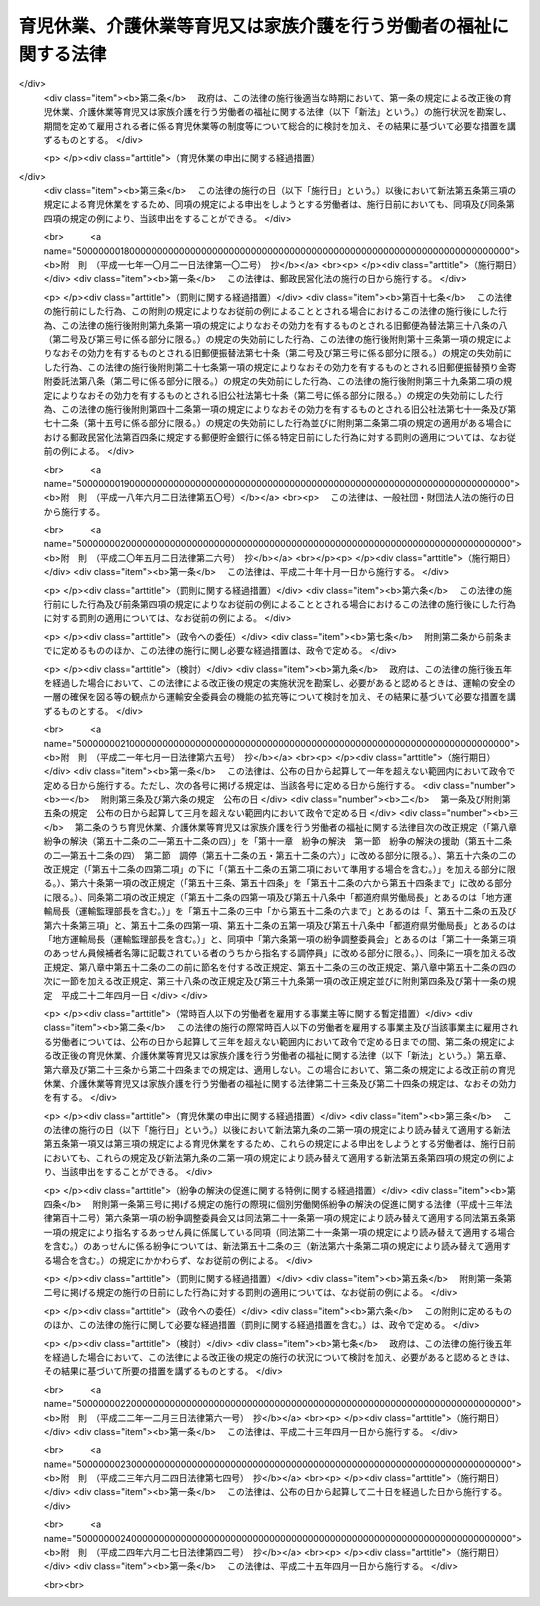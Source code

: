 .. _H03HO076:

==================================================================
育児休業、介護休業等育児又は家族介護を行う労働者の福祉に関する法律
==================================================================

.. raw:: html
    
    
    <b>育児休業、介護休業等育児又は家族介護を行う労働者の福祉に関する法律<br>
    （平成三年五月十五日法律第七十六号）</b><br><br><div align="right">最終改正：平成二四年六月二七日法律第四二号</div><br><div align="right"><table width="" border="0"><tr><td><font color="RED">（最終改正までの未施行法令）</font></td></tr><tr><td><a href="/cgi-bin/idxmiseko.cgi?H_RYAKU=%95%bd%8e%4f%96%40%8e%b5%98%5a&amp;H_NO=%95%bd%90%ac%93%f1%8f%5c%8e%6c%94%4e%98%5a%8c%8e%93%f1%8f%5c%8e%b5%93%fa%96%40%97%a5%91%e6%8e%6c%8f%5c%93%f1%8d%86&amp;H_PATH=/miseko/H03HO076/H24HO042.html" target="inyo">平成二十四年六月二十七日法律第四十二号</a></td><td align="right">（未施行）</td></tr><tr></tr><tr><td align="right">　</td><td></td></tr><tr></tr></table></div><a name="0000000000000000000000000000000000000000000000000000000000000000000000000000000"></a>
    <br>
    　<a href="#1000000000001000000000000000000000000000000000000000000000000000000000000000000" target="data">第一章　総則（第一条―第四条）</a>
    <br>
    　<a href="#1000000000002000000000000000000000000000000000000000000000000000000000000000000" target="data">第二章　育児休業（第五条―第十条）</a>
    <br>
    　<a href="#1000000000003000000000000000000000000000000000000000000000000000000000000000000" target="data">第三章　介護休業（第十一条―第十六条）</a>
    <br>
    　<a href="#1000000000004000000000000000000000000000000000000000000000000000000000000000000" target="data">第四章　子の看護休暇（第十六条の二―第十六条の四）</a>
    <br>
    　<a href="#1000000000005000000000000000000000000000000000000000000000000000000000000000000" target="data">第五章　介護休暇（第十六条の五―第十六条の七）</a>
    <br>
    　<a href="#1000000000006000000000000000000000000000000000000000000000000000000000000000000" target="data">第六章　所定外労働の制限（第十六条の八・第十六条の九）</a>
    <br>
    　<a href="#1000000000007000000000000000000000000000000000000000000000000000000000000000000" target="data">第七章　時間外労働の制限（第十七条―第十八条の二）</a>
    <br>
    　<a href="#1000000000008000000000000000000000000000000000000000000000000000000000000000000" target="data">第八章　深夜業の制限（第十九条―第二十条の二）  </a>
    <br>
    　<a href="#1000000000009000000000000000000000000000000000000000000000000000000000000000000" target="data">第九章　事業主が講ずべき措置（第二十一条―第二十九条） </a>
    <br>
    　<a href="#1000000000010000000000000000000000000000000000000000000000000000000000000000000" target="data">第十章　対象労働者等に対する支援措置 </a>
    <br>
    　　<a href="#1000000000010000000001000000000000000000000000000000000000000000000000000000000" target="data">第一節　国等による援助（第三十条―第三十五条） </a>
    <br>
    　　<a href="#1000000000010000000002000000000000000000000000000000000000000000000000000000000" target="data">第二節　指定法人（第三十六条―第五十二条） </a>
    <br>
    　<a href="#1000000000011000000000000000000000000000000000000000000000000000000000000000000" target="data">第十一章　紛争の解決 </a>
    <br>
    　　<a href="#1000000000011000000001000000000000000000000000000000000000000000000000000000000" target="data">第一節　紛争の解決の援助（第五十二条の二―第五十二条の四） </a>
    <br>
    　　<a href="#1000000000011000000002000000000000000000000000000000000000000000000000000000000" target="data">第二節　調停（第五十二条の五・第五十二条の六） </a>
    <br>
    　<a href="#1000000000012000000000000000000000000000000000000000000000000000000000000000000" target="data">第十二章　雑則（第五十三条―第六十一条） </a>
    <br>
    　<a href="#1000000000013000000000000000000000000000000000000000000000000000000000000000000" target="data">第十三章　罰則（第六十二条―第六十八条） </a>
    <br>
    　<a href="#5000000000000000000000000000000000000000000000000000000000000000000000000000000" target="data">附則</a>
    <br><p>　　　<b><a name="1000000000001000000000000000000000000000000000000000000000000000000000000000000">第一章　総則</a>
    </b>
    </p><p>
    </p><div class="arttitle"><a name="1000000000000000000000000000000000000000000000000100000000000000000000000000000">（目的）</a>
    </div><div class="item"><b>第一条</b>
    <a name="1000000000000000000000000000000000000000000000000100000000001000000000000000000"></a>
    　この法律は、育児休業及び介護休業に関する制度並びに子の看護休暇及び介護休暇に関する制度を設けるとともに、子の養育及び家族の介護を容易にするため所定労働時間等に関し事業主が講ずべき措置を定めるほか、子の養育又は家族の介護を行う労働者等に対する支援措置を講ずること等により、子の養育又は家族の介護を行う労働者等の雇用の継続及び再就職の促進を図り、もってこれらの者の職業生活と家庭生活との両立に寄与することを通じて、これらの者の福祉の増進を図り、あわせて経済及び社会の発展に資することを目的とする。
    </div>
    
    <p>
    </p><div class="arttitle"><a name="1000000000000000000000000000000000000000000000000200000000000000000000000000000">（定義）</a>
    </div><div class="item"><b>第二条</b>
    <a name="1000000000000000000000000000000000000000000000000200000000001000000000000000000"></a>
    　この法律（第一号に掲げる用語にあっては、第九条の三を除く。）において、次の各号に掲げる用語の意義は、当該各号に定めるところによる。
    <div class="number"><b><a name="1000000000000000000000000000000000000000000000000200000000001000000001000000000">一</a>
    </b>
    　育児休業　労働者（日々雇用される者を除く。以下この条、次章から第八章まで、第二十一条から第二十六条まで、第二十八条、第二十九条及び第十一章において同じ。）が、次章に定めるところにより、その子を養育するためにする休業をいう。
    </div>
    <div class="number"><b><a name="1000000000000000000000000000000000000000000000000200000000001000000002000000000">二</a>
    </b>
    　介護休業　労働者が、第三章に定めるところにより、その要介護状態にある対象家族を介護するためにする休業をいう。
    </div>
    <div class="number"><b><a name="1000000000000000000000000000000000000000000000000200000000001000000003000000000">三</a>
    </b>
    　要介護状態　負傷、疾病又は身体上若しくは精神上の障害により、厚生労働省令で定める期間にわたり常時介護を必要とする状態をいう。
    </div>
    <div class="number"><b><a name="1000000000000000000000000000000000000000000000000200000000001000000004000000000">四</a>
    </b>
    　対象家族　配偶者（婚姻の届出をしていないが、事実上婚姻関係と同様の事情にある者を含む。以下同じ。）、父母及び子（これらの者に準ずる者として厚生労働省令で定めるものを含む。）並びに配偶者の父母をいう。
    </div>
    <div class="number"><b><a name="1000000000000000000000000000000000000000000000000200000000001000000005000000000">五</a>
    </b>
    　家族　対象家族その他厚生労働省令で定める親族をいう。
    </div>
    </div>
    
    <p>
    </p><div class="arttitle"><a name="1000000000000000000000000000000000000000000000000300000000000000000000000000000">（基本的理念）</a>
    </div><div class="item"><b>第三条</b>
    <a name="1000000000000000000000000000000000000000000000000300000000001000000000000000000"></a>
    　この法律の規定による子の養育又は家族の介護を行う労働者等の福祉の増進は、これらの者がそれぞれ職業生活の全期間を通じてその能力を有効に発揮して充実した職業生活を営むとともに、育児又は介護について家族の一員としての役割を円滑に果たすことができるようにすることをその本旨とする。
    </div>
    <div class="item"><b><a name="1000000000000000000000000000000000000000000000000300000000002000000000000000000">２</a>
    </b>
    　子の養育又は家族の介護を行うための休業をする労働者は、その休業後における就業を円滑に行うことができるよう必要な努力をするようにしなければならない。
    </div>
    
    <p>
    </p><div class="arttitle"><a name="1000000000000000000000000000000000000000000000000400000000000000000000000000000">（関係者の責務）</a>
    </div><div class="item"><b>第四条</b>
    <a name="1000000000000000000000000000000000000000000000000400000000001000000000000000000"></a>
    　事業主並びに国及び地方公共団体は、前条に規定する基本的理念に従って、子の養育又は家族の介護を行う労働者等の福祉を増進するように努めなければならない。
    </div>
    
    
    <p>　　　<b><a name="1000000000002000000000000000000000000000000000000000000000000000000000000000000">第二章　育児休業</a>
    </b>
    </p><p>
    </p><div class="arttitle"><a name="1000000000000000000000000000000000000000000000000500000000000000000000000000000">（育児休業の申出）</a>
    </div><div class="item"><b>第五条</b>
    <a name="1000000000000000000000000000000000000000000000000500000000001000000000000000000"></a>
    　労働者は、その養育する一歳に満たない子について、その事業主に申し出ることにより、育児休業をすることができる。ただし、期間を定めて雇用される者にあっては、次の各号のいずれにも該当するものに限り、当該申出をすることができる。
    <div class="number"><b><a name="1000000000000000000000000000000000000000000000000500000000001000000001000000000">一</a>
    </b>
    　当該事業主に引き続き雇用された期間が一年以上である者
    </div>
    <div class="number"><b><a name="1000000000000000000000000000000000000000000000000500000000001000000002000000000">二</a>
    </b>
    　その養育する子が一歳に達する日（以下「一歳到達日」という。）を超えて引き続き雇用されることが見込まれる者（当該子の一歳到達日から一年を経過する日までの間に、その労働契約の期間が満了し、かつ、当該労働契約の更新がないことが明らかである者を除く。）
    </div>
    </div>
    <div class="item"><b><a name="1000000000000000000000000000000000000000000000000500000000002000000000000000000">２</a>
    </b>
    　前項の規定にかかわらず、育児休業（当該育児休業に係る子の出生の日から起算して八週間を経過する日の翌日まで（出産予定日前に当該子が出生した場合にあっては当該出生の日から当該出産予定日から起算して八週間を経過する日の翌日までとし、出産予定日後に当該子が出生した場合にあっては当該出産予定日から当該出生の日から起算して八週間を経過する日の翌日までとする。）の期間内に、労働者（当該期間内に<a href="/cgi-bin/idxrefer.cgi?H_FILE=%8f%ba%93%f1%93%f1%96%40%8e%6c%8b%e3&amp;REF_NAME=%98%4a%93%ad%8a%ee%8f%80%96%40&amp;ANCHOR_F=&amp;ANCHOR_T=" target="inyo">労働基準法</a>
    （昭和二十二年法律第四十九号）<a href="/cgi-bin/idxrefer.cgi?H_FILE=%8f%ba%93%f1%93%f1%96%40%8e%6c%8b%e3&amp;REF_NAME=%91%e6%98%5a%8f%5c%8c%dc%8f%f0%91%e6%93%f1%8d%80&amp;ANCHOR_F=1000000000000000000000000000000000000000000000006500000000002000000000000000000&amp;ANCHOR_T=1000000000000000000000000000000000000000000000006500000000002000000000000000000#1000000000000000000000000000000000000000000000006500000000002000000000000000000" target="inyo">第六十五条第二項</a>
    の規定により休業した者を除く。）が当該子を養育するためにした前項の規定による最初の申出によりする育児休業を除く。）をしたことがある労働者は、当該育児休業を開始した日に養育していた子については、厚生労働省令で定める特別の事情がある場合を除き、同項の申出をすることができない。
    </div>
    <div class="item"><b><a name="1000000000000000000000000000000000000000000000000500000000003000000000000000000">３</a>
    </b>
    　労働者は、その養育する一歳から一歳六か月に達するまでの子について、次の各号のいずれにも該当する場合に限り、その事業主に申し出ることにより、育児休業をすることができる。ただし、期間を定めて雇用される者であってその配偶者が当該子の一歳到達日において育児休業をしているものにあっては、第一項各号のいずれにも該当するものに限り、当該申出をすることができる。
    <div class="number"><b><a name="1000000000000000000000000000000000000000000000000500000000003000000001000000000">一</a>
    </b>
    　当該申出に係る子について、当該労働者又はその配偶者が、当該子の一歳到達日において育児休業をしている場合
    </div>
    <div class="number"><b><a name="1000000000000000000000000000000000000000000000000500000000003000000002000000000">二</a>
    </b>
    　当該子の一歳到達日後の期間について休業することが雇用の継続のために特に必要と認められる場合として厚生労働省令で定める場合に該当する場合
    </div>
    </div>
    <div class="item"><b><a name="1000000000000000000000000000000000000000000000000500000000004000000000000000000">４</a>
    </b>
    　第一項及び前項の規定による申出（以下「育児休業申出」という。）は、厚生労働省令で定めるところにより、その期間中は育児休業をすることとする一の期間について、その初日（以下「育児休業開始予定日」という。）及び末日（以下「育児休業終了予定日」という。）とする日を明らかにして、しなければならない。この場合において、同項の規定による申出にあっては、当該申出に係る子の一歳到達日の翌日を育児休業開始予定日としなければならない。
    </div>
    <div class="item"><b><a name="1000000000000000000000000000000000000000000000000500000000005000000000000000000">５</a>
    </b>
    　第一項ただし書、第二項、第三項ただし書及び前項後段の規定は、期間を定めて雇用される者であって、その締結する労働契約の期間の末日を育児休業終了予定日（第七条第三項の規定により当該育児休業終了予定日が変更された場合にあっては、その変更後の育児休業終了予定日とされた日）とする育児休業をしているものが、当該育児休業に係る子について、当該労働契約の更新に伴い、当該更新後の労働契約の期間の初日を育児休業開始予定日とする育児休業申出をする場合には、これを適用しない。
    </div>
    
    <p>
    </p><div class="arttitle"><a name="1000000000000000000000000000000000000000000000000600000000000000000000000000000">（育児休業申出があった場合における事業主の義務等）</a>
    </div><div class="item"><b>第六条</b>
    <a name="1000000000000000000000000000000000000000000000000600000000001000000000000000000"></a>
    　事業主は、労働者からの育児休業申出があったときは、当該育児休業申出を拒むことができない。ただし、当該事業主と当該労働者が雇用される事業所の労働者の過半数で組織する労働組合があるときはその労働組合、その事業所の労働者の過半数で組織する労働組合がないときはその労働者の過半数を代表する者との書面による協定で、次に掲げる労働者のうち育児休業をすることができないものとして定められた労働者に該当する労働者からの育児休業申出があった場合は、この限りでない。
    <div class="number"><b><a name="1000000000000000000000000000000000000000000000000600000000001000000001000000000">一</a>
    </b>
    　当該事業主に引き続き雇用された期間が一年に満たない労働者
    </div>
    <div class="number"><b><a name="1000000000000000000000000000000000000000000000000600000000001000000002000000000">二</a>
    </b>
    　前号に掲げるもののほか、育児休業をすることができないこととすることについて合理的な理由があると認められる労働者として厚生労働省令で定めるもの
    </div>
    </div>
    <div class="item"><b><a name="1000000000000000000000000000000000000000000000000600000000002000000000000000000">２</a>
    </b>
    　前項ただし書の場合において、事業主にその育児休業申出を拒まれた労働者は、前条第一項及び第三項の規定にかかわらず、育児休業をすることができない。
    </div>
    <div class="item"><b><a name="1000000000000000000000000000000000000000000000000600000000003000000000000000000">３</a>
    </b>
    　事業主は、労働者からの育児休業申出があった場合において、当該育児休業申出に係る育児休業開始予定日とされた日が当該育児休業申出があった日の翌日から起算して一月（前条第三項の規定による申出にあっては二週間）を経過する日（以下この項において「一月等経過日」という。）前の日であるときは、厚生労働省令で定めるところにより、当該育児休業開始予定日とされた日から当該一月等経過日（当該育児休業申出があった日までに、出産予定日前に子が出生したことその他の厚生労働省令で定める事由が生じた場合にあっては、当該一月等経過日前の日で厚生労働省令で定める日）までの間のいずれかの日を当該育児休業開始予定日として指定することができる。
    </div>
    <div class="item"><b><a name="1000000000000000000000000000000000000000000000000600000000004000000000000000000">４</a>
    </b>
    　第一項ただし書及び前項の規定は、労働者が前条第五項に規定する育児休業申出をする場合には、これを適用しない。
    </div>
    
    <p>
    </p><div class="arttitle"><a name="1000000000000000000000000000000000000000000000000700000000000000000000000000000">（育児休業開始予定日の変更の申出等）</a>
    </div><div class="item"><b>第七条</b>
    <a name="1000000000000000000000000000000000000000000000000700000000001000000000000000000"></a>
    　第五条第一項の規定による申出をした労働者は、その後当該申出に係る育児休業開始予定日とされた日（前条第三項の規定による事業主の指定があった場合にあっては、当該事業主の指定した日。以下この項において同じ。）の前日までに、前条第三項の厚生労働省令で定める事由が生じた場合には、その事業主に申し出ることにより、当該申出に係る育児休業開始予定日を一回に限り当該育児休業開始予定日とされた日前の日に変更することができる。
    </div>
    <div class="item"><b><a name="1000000000000000000000000000000000000000000000000700000000002000000000000000000">２</a>
    </b>
    　事業主は、前項の規定による労働者からの申出があった場合において、当該申出に係る変更後の育児休業開始予定日とされた日が当該申出があった日の翌日から起算して一月を超えない範囲内で厚生労働省令で定める期間を経過する日（以下この項において「期間経過日」という。）前の日であるときは、厚生労働省令で定めるところにより、当該申出に係る変更後の育児休業開始予定日とされた日から当該期間経過日（その日が当該申出に係る変更前の育児休業開始予定日とされていた日（前条第三項の規定による事業主の指定があった場合にあっては、当該事業主の指定した日。以下この項において同じ。）以後の日である場合にあっては、当該申出に係る変更前の育児休業開始予定日とされていた日）までの間のいずれかの日を当該労働者に係る育児休業開始予定日として指定することができる。
    </div>
    <div class="item"><b><a name="1000000000000000000000000000000000000000000000000700000000003000000000000000000">３</a>
    </b>
    　育児休業申出をした労働者は、厚生労働省令で定める日までにその事業主に申し出ることにより、当該育児休業申出に係る育児休業終了予定日を一回に限り当該育児休業終了予定日とされた日後の日に変更することができる。
    </div>
    
    <p>
    </p><div class="arttitle"><a name="1000000000000000000000000000000000000000000000000800000000000000000000000000000">（育児休業申出の撤回等）</a>
    </div><div class="item"><b>第八条</b>
    <a name="1000000000000000000000000000000000000000000000000800000000001000000000000000000"></a>
    　育児休業申出をした労働者は、当該育児休業申出に係る育児休業開始予定日とされた日（第六条第三項又は前条第二項の規定による事業主の指定があった場合にあっては当該事業主の指定した日、同条第一項の規定により育児休業開始予定日が変更された場合にあってはその変更後の育児休業開始予定日とされた日。以下同じ。）の前日までは、当該育児休業申出を撤回することができる。
    </div>
    <div class="item"><b><a name="1000000000000000000000000000000000000000000000000800000000002000000000000000000">２</a>
    </b>
    　前項の規定により育児休業申出を撤回した労働者は、当該育児休業申出に係る子については、厚生労働省令で定める特別の事情がある場合を除き、第五条第一項及び第三項の規定にかかわらず、育児休業申出をすることができない。
    </div>
    <div class="item"><b><a name="1000000000000000000000000000000000000000000000000800000000003000000000000000000">３</a>
    </b>
    　育児休業申出がされた後育児休業開始予定日とされた日の前日までに、子の死亡その他の労働者が当該育児休業申出に係る子を養育しないこととなった事由として厚生労働省令で定める事由が生じたときは、当該育児休業申出は、されなかったものとみなす。この場合において、労働者は、その事業主に対して、当該事由が生じた旨を遅滞なく通知しなければならない。
    </div>
    
    <p>
    </p><div class="arttitle"><a name="1000000000000000000000000000000000000000000000000900000000000000000000000000000">（育児休業期間）</a>
    </div><div class="item"><b>第九条</b>
    <a name="1000000000000000000000000000000000000000000000000900000000001000000000000000000"></a>
    　育児休業申出をした労働者がその期間中は育児休業をすることができる期間（以下「育児休業期間」という。）は、育児休業開始予定日とされた日から育児休業終了予定日とされた日（第七条第三項の規定により当該育児休業終了予定日が変更された場合にあっては、その変更後の育児休業終了予定日とされた日。次項において同じ。）までの間とする。
    </div>
    <div class="item"><b><a name="1000000000000000000000000000000000000000000000000900000000002000000000000000000">２</a>
    </b>
    　次の各号に掲げるいずれかの事情が生じた場合には、育児休業期間は、前項の規定にかかわらず、当該事情が生じた日（第三号に掲げる事情が生じた場合にあっては、その前日）に終了する。
    <div class="number"><b><a name="1000000000000000000000000000000000000000000000000900000000002000000001000000000">一</a>
    </b>
    　育児休業終了予定日とされた日の前日までに、子の死亡その他の労働者が育児休業申出に係る子を養育しないこととなった事由として厚生労働省令で定める事由が生じたこと。
    </div>
    <div class="number"><b><a name="1000000000000000000000000000000000000000000000000900000000002000000002000000000">二</a>
    </b>
    　育児休業終了予定日とされた日の前日までに、育児休業申出に係る子が一歳（第五条第三項の規定による申出により育児休業をしている場合にあっては、一歳六か月）に達したこと。
    </div>
    <div class="number"><b><a name="1000000000000000000000000000000000000000000000000900000000002000000003000000000">三</a>
    </b>
    　育児休業終了予定日とされた日までに、育児休業申出をした労働者について、<a href="/cgi-bin/idxrefer.cgi?H_FILE=%8f%ba%93%f1%93%f1%96%40%8e%6c%8b%e3&amp;REF_NAME=%98%4a%93%ad%8a%ee%8f%80%96%40%91%e6%98%5a%8f%5c%8c%dc%8f%f0%91%e6%88%ea%8d%80&amp;ANCHOR_F=1000000000000000000000000000000000000000000000006500000000001000000000000000000&amp;ANCHOR_T=1000000000000000000000000000000000000000000000006500000000001000000000000000000#1000000000000000000000000000000000000000000000006500000000001000000000000000000" target="inyo">労働基準法第六十五条第一項</a>
    若しくは<a href="/cgi-bin/idxrefer.cgi?H_FILE=%8f%ba%93%f1%93%f1%96%40%8e%6c%8b%e3&amp;REF_NAME=%91%e6%93%f1%8d%80&amp;ANCHOR_F=1000000000000000000000000000000000000000000000006500000000002000000000000000000&amp;ANCHOR_T=1000000000000000000000000000000000000000000000006500000000002000000000000000000#1000000000000000000000000000000000000000000000006500000000002000000000000000000" target="inyo">第二項</a>
    の規定により休業する期間、第十五条第一項に規定する介護休業期間又は新たな育児休業期間が始まったこと。
    </div>
    </div>
    <div class="item"><b><a name="1000000000000000000000000000000000000000000000000900000000003000000000000000000">３</a>
    </b>
    　前条第三項後段の規定は、前項第一号の厚生労働省令で定める事由が生じた場合について準用する。
    </div>
    
    <p>
    </p><div class="arttitle"><a name="1000000000000000000000000000000000000000000000000900200000000000000000000000000">（同一の子について配偶者が育児休業をする場合の特例）</a>
    </div><div class="item"><b>第九条の二</b>
    <a name="1000000000000000000000000000000000000000000000000900200000001000000000000000000"></a>
    　労働者の養育する子について、当該労働者の配偶者が当該子の一歳到達日以前のいずれかの日において当該子を養育するために育児休業をしている場合における第二章から第五章まで、第二十四条第一項及び第十二章の規定の適用については、第五条第一項中「一歳に満たない子」とあるのは「一歳に満たない子（第九条の二第一項の規定により読み替えて適用するこの項の規定により育児休業をする場合にあっては、一歳二か月に満たない子）」と、同条第三項各号列記以外の部分中「一歳到達日」とあるのは「一歳到達日（当該配偶者が第九条の二第一項の規定により読み替えて適用する第一項の規定によりした申出に係る第九条第一項（第九条の二第一項の規定により読み替えて適用する場合を含む。）に規定する育児休業終了予定日とされた日が当該子の一歳到達日後である場合にあっては、当該育児休業終了予定日とされた日）」と、同項第一号中「又はその配偶者が、当該子の一歳到達日」とあるのは「が当該子の一歳到達日（当該労働者が第九条の二第一項の規定により読み替えて適用する第一項の規定によりした申出に係る第九条第一項（第九条の二第一項の規定により読み替えて適用する場合を含む。）に規定する育児休業終了予定日とされた日が当該子の一歳到達日後である場合にあっては、当該育児休業終了予定日とされた日）において育児休業をしている場合又は当該労働者の配偶者が当該子の一歳到達日（当該配偶者が第九条の二第一項の規定により読み替えて適用する第一項の規定によりした申出に係る第九条第一項（第九条の二第一項の規定により読み替えて適用する場合を含む。）に規定する育児休業終了予定日とされた日が当該子の一歳到達日後である場合にあっては、当該育児休業終了予定日とされた日）」と、同条第四項中「一歳到達日」とあるのは「一歳到達日（当該子を養育する労働者又はその配偶者が第九条の二第一項の規定により読み替えて適用する第一項の規定によりした申出に係る第九条第一項（第九条の二第一項の規定により読み替えて適用する場合を含む。）に規定する育児休業終了予定日とされた日が当該子の一歳到達日後である場合にあっては、当該育児休業終了予定日とされた日（当該労働者に係る育児休業終了予定日とされた日と当該配偶者に係る育児休業終了予定日とされた日が異なるときは、そのいずれかの日））」と、前条第一項中「変更後の育児休業終了予定日とされた日。次項」とあるのは「変更後の育児休業終了予定日とされた日。次項（次条第一項の規定により読み替えて適用する場合を含む。）において同じ。）（当該育児休業終了予定日とされた日が当該育児休業開始予定日とされた日から起算して育児休業等可能日数（当該育児休業に係る子の出生した日から当該子の一歳到達日までの日数をいう。）から育児休業等取得日数（当該子の出生した日以後当該労働者が<a href="/cgi-bin/idxrefer.cgi?H_FILE=%8f%ba%93%f1%93%f1%96%40%8e%6c%8b%e3&amp;REF_NAME=%98%4a%93%ad%8a%ee%8f%80%96%40%91%e6%98%5a%8f%5c%8c%dc%8f%f0%91%e6%88%ea%8d%80&amp;ANCHOR_F=1000000000000000000000000000000000000000000000006500000000001000000000000000000&amp;ANCHOR_T=1000000000000000000000000000000000000000000000006500000000001000000000000000000#1000000000000000000000000000000000000000000000006500000000001000000000000000000" target="inyo">労働基準法第六十五条第一項</a>
    又は<a href="/cgi-bin/idxrefer.cgi?H_FILE=%8f%ba%93%f1%93%f1%96%40%8e%6c%8b%e3&amp;REF_NAME=%91%e6%93%f1%8d%80&amp;ANCHOR_F=1000000000000000000000000000000000000000000000006500000000002000000000000000000&amp;ANCHOR_T=1000000000000000000000000000000000000000000000006500000000002000000000000000000#1000000000000000000000000000000000000000000000006500000000002000000000000000000" target="inyo">第二項</a>
    の規定により休業した日数と当該子について育児休業をした日数を合算した日数をいう。）を差し引いた日数を経過する日より後の日であるときは、当該経過する日。次項（次条第一項の規定により読み替えて適用する場合を含む。）」と、<a href="/cgi-bin/idxrefer.cgi?H_FILE=%8f%ba%93%f1%93%f1%96%40%8e%6c%8b%e3&amp;REF_NAME=%93%af%8f%f0%91%e6%93%f1%8d%80%91%e6%93%f1%8d%86&amp;ANCHOR_F=1000000000000000000000000000000000000000000000006500000000002000000002000000000&amp;ANCHOR_T=1000000000000000000000000000000000000000000000006500000000002000000002000000000#1000000000000000000000000000000000000000000000006500000000002000000002000000000" target="inyo">同条第二項第二号</a>
    中「<a href="/cgi-bin/idxrefer.cgi?H_FILE=%8f%ba%93%f1%93%f1%96%40%8e%6c%8b%e3&amp;REF_NAME=%91%e6%8c%dc%8f%f0%91%e6%8e%4f%8d%80&amp;ANCHOR_F=1000000000000000000000000000000000000000000000000500000000003000000000000000000&amp;ANCHOR_T=1000000000000000000000000000000000000000000000000500000000003000000000000000000#1000000000000000000000000000000000000000000000000500000000003000000000000000000" target="inyo">第五条第三項</a>
    」とあるのは「次条第一項の規定により読み替えて適用する第五条第一項の規定による申出により育児休業をしている場合にあっては一歳二か月、同条第三項（次条第一項の規定により読み替えて適用する場合を含む。）」と、「、一歳六か月」とあるのは「一歳六か月」と、第二十四条第一項第一号中「一歳（」とあるのは「一歳（当該労働者が第九条の二第一項の規定により読み替えて適用する第五条第一項の規定による申出をすることができる場合にあっては一歳二か月、」と、「、一歳六か月」とあるのは「一歳六か月」とするほか、必要な技術的読替えは、厚生労働省令で定める。
    </div>
    <div class="item"><b><a name="1000000000000000000000000000000000000000000000000900200000002000000000000000000">２</a>
    </b>
    　前項の規定は、同項の規定を適用した場合の第五条第一項の規定による申出に係る育児休業開始予定日とされた日が、当該育児休業に係る子の一歳到達日の翌日後である場合又は前項の場合における当該労働者の配偶者がしている育児休業に係る育児休業期間の初日前である場合には、これを適用しない。
    </div>
    
    <p>
    </p><div class="arttitle"><a name="1000000000000000000000000000000000000000000000000900300000000000000000000000000">（公務員である配偶者がする育児休業に関する規定の適用）</a>
    </div><div class="item"><b>第九条の三</b>
    <a name="1000000000000000000000000000000000000000000000000900300000001000000000000000000"></a>
    　第五条第三項及び前条の規定の適用については、労働者の配偶者が<a href="/cgi-bin/idxrefer.cgi?H_FILE=%95%bd%8e%4f%96%40%88%ea%81%5a%94%aa&amp;REF_NAME=%8d%91%89%ef%90%45%88%f5%82%cc%88%e7%8e%99%8b%78%8b%c6%93%99%82%c9%8a%d6%82%b7%82%e9%96%40%97%a5&amp;ANCHOR_F=&amp;ANCHOR_T=" target="inyo">国会職員の育児休業等に関する法律</a>
    （平成三年法律第百八号）<a href="/cgi-bin/idxrefer.cgi?H_FILE=%95%bd%8e%4f%96%40%88%ea%81%5a%94%aa&amp;REF_NAME=%91%e6%8e%4f%8f%f0%91%e6%93%f1%8d%80&amp;ANCHOR_F=1000000000000000000000000000000000000000000000000300000000002000000000000000000&amp;ANCHOR_T=1000000000000000000000000000000000000000000000000300000000002000000000000000000#1000000000000000000000000000000000000000000000000300000000002000000000000000000" target="inyo">第三条第二項</a>
    、<a href="/cgi-bin/idxrefer.cgi?H_FILE=%95%bd%8e%4f%96%40%88%ea%81%5a%8b%e3&amp;REF_NAME=%8d%91%89%c6%8c%f6%96%b1%88%f5%82%cc%88%e7%8e%99%8b%78%8b%c6%93%99%82%c9%8a%d6%82%b7%82%e9%96%40%97%a5&amp;ANCHOR_F=&amp;ANCHOR_T=" target="inyo">国家公務員の育児休業等に関する法律</a>
    （平成三年法律第百九号）<a href="/cgi-bin/idxrefer.cgi?H_FILE=%95%bd%8e%4f%96%40%88%ea%81%5a%8b%e3&amp;REF_NAME=%91%e6%8e%4f%8f%f0%91%e6%93%f1%8d%80&amp;ANCHOR_F=1000000000000000000000000000000000000000000000000300000000002000000000000000000&amp;ANCHOR_T=1000000000000000000000000000000000000000000000000300000000002000000000000000000#1000000000000000000000000000000000000000000000000300000000002000000000000000000" target="inyo">第三条第二項</a>
    （<a href="/cgi-bin/idxrefer.cgi?H_FILE=%95%bd%8e%4f%96%40%88%ea%81%5a%8b%e3&amp;REF_NAME=%93%af%96%40%91%e6%93%f1%8f%5c%8e%b5%8f%f0%91%e6%88%ea%8d%80&amp;ANCHOR_F=1000000000000000000000000000000000000000000000002700000000001000000000000000000&amp;ANCHOR_T=1000000000000000000000000000000000000000000000002700000000001000000000000000000#1000000000000000000000000000000000000000000000002700000000001000000000000000000" target="inyo">同法第二十七条第一項</a>
    及び<a href="/cgi-bin/idxrefer.cgi?H_FILE=%8f%ba%93%f1%98%5a%96%40%93%f1%8b%e3%8b%e3&amp;REF_NAME=%8d%d9%94%bb%8f%8a%90%45%88%f5%97%d5%8e%9e%91%5b%92%75%96%40&amp;ANCHOR_F=&amp;ANCHOR_T=" target="inyo">裁判所職員臨時措置法</a>
    （昭和二十六年法律第二百九十九号）（第七号に係る部分に限る。）において準用する場合を含む。）、<a href="/cgi-bin/idxrefer.cgi?H_FILE=%95%bd%8e%4f%96%40%88%ea%88%ea%81%5a&amp;REF_NAME=%92%6e%95%fb%8c%f6%96%b1%88%f5%82%cc%88%e7%8e%99%8b%78%8b%c6%93%99%82%c9%8a%d6%82%b7%82%e9%96%40%97%a5&amp;ANCHOR_F=&amp;ANCHOR_T=" target="inyo">地方公務員の育児休業等に関する法律</a>
    （平成三年法律第百十号）<a href="/cgi-bin/idxrefer.cgi?H_FILE=%95%bd%8e%4f%96%40%88%ea%88%ea%81%5a&amp;REF_NAME=%91%e6%93%f1%8f%f0%91%e6%93%f1%8d%80&amp;ANCHOR_F=1000000000000000000000000000000000000000000000000200000000002000000000000000000&amp;ANCHOR_T=1000000000000000000000000000000000000000000000000200000000002000000000000000000#1000000000000000000000000000000000000000000000000200000000002000000000000000000" target="inyo">第二条第二項</a>
    又は<a href="/cgi-bin/idxrefer.cgi?H_FILE=%95%bd%8e%4f%96%40%88%ea%88%ea%88%ea&amp;REF_NAME=%8d%d9%94%bb%8a%af%82%cc%88%e7%8e%99%8b%78%8b%c6%82%c9%8a%d6%82%b7%82%e9%96%40%97%a5&amp;ANCHOR_F=&amp;ANCHOR_T=" target="inyo">裁判官の育児休業に関する法律</a>
    （平成三年法律第百十一号）<a href="/cgi-bin/idxrefer.cgi?H_FILE=%95%bd%8e%4f%96%40%88%ea%88%ea%88%ea&amp;REF_NAME=%91%e6%93%f1%8f%f0%91%e6%93%f1%8d%80&amp;ANCHOR_F=1000000000000000000000000000000000000000000000000200000000002000000000000000000&amp;ANCHOR_T=1000000000000000000000000000000000000000000000000200000000002000000000000000000#1000000000000000000000000000000000000000000000000200000000002000000000000000000" target="inyo">第二条第二項</a>
    の規定によりする請求及び当該請求に係る育児休業は、それぞれ第五条第一項の規定によりする申出及び当該申出によりする育児休業とみなす。
    </div>
    
    <p>
    </p><div class="arttitle"><a name="1000000000000000000000000000000000000000000000001000000000000000000000000000000">（不利益取扱いの禁止）</a>
    </div><div class="item"><b>第十条</b>
    <a name="1000000000000000000000000000000000000000000000001000000000001000000000000000000"></a>
    　事業主は、労働者が育児休業申出をし、又は育児休業をしたことを理由として、当該労働者に対して解雇その他不利益な取扱いをしてはならない。
    </div>
    
    
    <p>　　　<b><a name="1000000000003000000000000000000000000000000000000000000000000000000000000000000">第三章　介護休業</a>
    </b>
    </p><p>
    </p><div class="arttitle"><a name="1000000000000000000000000000000000000000000000001100000000000000000000000000000">（介護休業の申出）</a>
    </div><div class="item"><b>第十一条</b>
    <a name="1000000000000000000000000000000000000000000000001100000000001000000000000000000"></a>
    　労働者は、その事業主に申し出ることにより、介護休業をすることができる。ただし、期間を定めて雇用される者にあっては、次の各号のいずれにも該当するものに限り、当該申出をすることができる。
    <div class="number"><b><a name="1000000000000000000000000000000000000000000000001100000000001000000001000000000">一</a>
    </b>
    　当該事業主に引き続き雇用された期間が一年以上である者
    </div>
    <div class="number"><b><a name="1000000000000000000000000000000000000000000000001100000000001000000002000000000">二</a>
    </b>
    　第三項に規定する介護休業開始予定日から起算して九十三日を経過する日（以下この号において「九十三日経過日」という。）を超えて引き続き雇用されることが見込まれる者（九十三日経過日から一年を経過する日までの間に、その労働契約の期間が満了し、かつ、当該労働契約の更新がないことが明らかである者を除く。）
    </div>
    </div>
    <div class="item"><b><a name="1000000000000000000000000000000000000000000000001100000000002000000000000000000">２</a>
    </b>
    　前項の規定にかかわらず、介護休業をしたことがある労働者は、当該介護休業に係る対象家族が次の各号のいずれかに該当する場合には、当該対象家族については、同項の規定による申出をすることができない。
    <div class="number"><b><a name="1000000000000000000000000000000000000000000000001100000000002000000001000000000">一</a>
    </b>
    　当該対象家族が、当該介護休業を開始した日から引き続き要介護状態にある場合（厚生労働省令で定める特別の事情がある場合を除く。）
    </div>
    <div class="number"><b><a name="1000000000000000000000000000000000000000000000001100000000002000000002000000000">二</a>
    </b>
    　当該対象家族について次に掲げる日数を合算した日数（第十五条第一項及び第二十三条第三項において「介護休業等日数」という。）が九十三日に達している場合<div class="para1"><b>イ</b>　介護休業をした日数（介護休業を開始した日から介護休業を終了した日までの日数とし、二以上の介護休業をした場合にあっては、介護休業ごとに、介護休業を開始した日から介護休業を終了した日までの日数を合算して得た日数とする。）</div>
    <div class="para1"><b>ロ</b>　第二十三条第三項の措置のうち所定労働時間の短縮その他の措置であって厚生労働省令で定めるものが講じられた日数（当該措置のうち最初に講じられた措置が開始された日から最後に講じられた措置が終了した日までの日数（その間に介護休業をした期間があるときは、当該介護休業を開始した日から当該介護休業を終了した日までの日数を差し引いた日数）とし、二以上の要介護状態について当該措置が講じられた場合にあっては、要介護状態ごとに、当該措置のうち最初に講じられた措置が開始された日から最後に講じられた措置が終了した日までの日数（その間に介護休業をした期間があるときは、当該介護休業を開始した日から当該介護休業を終了した日までの日数を差し引いた日数）を合算して得た日数とする。）</div>
    
    </div>
    </div>
    <div class="item"><b><a name="1000000000000000000000000000000000000000000000001100000000003000000000000000000">３</a>
    </b>
    　第一項の規定による申出（以下「介護休業申出」という。）は、厚生労働省令で定めるところにより、介護休業申出に係る対象家族が要介護状態にあることを明らかにし、かつ、その期間中は当該対象家族に係る介護休業をすることとする一の期間について、その初日（以下「介護休業開始予定日」という。）及び末日（以下「介護休業終了予定日」という。）とする日を明らかにして、しなければならない。
    </div>
    <div class="item"><b><a name="1000000000000000000000000000000000000000000000001100000000004000000000000000000">４</a>
    </b>
    　第一項ただし書及び第二項（第二号を除く。）の規定は、期間を定めて雇用される者であって、その締結する労働契約の期間の末日を介護休業終了予定日（第十三条において準用する第七条第三項の規定により当該介護休業終了予定日が変更された場合にあっては、その変更後の介護休業終了予定日とされた日）とする介護休業をしているものが、当該介護休業に係る対象家族について、当該労働契約の更新に伴い、当該更新後の労働契約の期間の初日を介護休業開始予定日とする介護休業申出をする場合には、これを適用しない。
    </div>
    
    <p>
    </p><div class="arttitle"><a name="1000000000000000000000000000000000000000000000001200000000000000000000000000000">（介護休業申出があった場合における事業主の義務等）</a>
    </div><div class="item"><b>第十二条</b>
    <a name="1000000000000000000000000000000000000000000000001200000000001000000000000000000"></a>
    　事業主は、労働者からの介護休業申出があったときは、当該介護休業申出を拒むことができない。
    </div>
    <div class="item"><b><a name="1000000000000000000000000000000000000000000000001200000000002000000000000000000">２</a>
    </b>
    　第六条第一項ただし書及び第二項の規定は、労働者からの介護休業申出があった場合について準用する。この場合において、同項中「前項ただし書」とあるのは「第十二条第二項において準用する前項ただし書」と、「前条第一項及び第三項」とあるのは「第十一条第一項」と読み替えるものとする。
    </div>
    <div class="item"><b><a name="1000000000000000000000000000000000000000000000001200000000003000000000000000000">３</a>
    </b>
    　事業主は、労働者からの介護休業申出があった場合において、当該介護休業申出に係る介護休業開始予定日とされた日が当該介護休業申出があった日の翌日から起算して二週間を経過する日（以下この項において「二週間経過日」という。）前の日であるときは、厚生労働省令で定めるところにより、当該介護休業開始予定日とされた日から当該二週間経過日までの間のいずれかの日を当該介護休業開始予定日として指定することができる。
    </div>
    <div class="item"><b><a name="1000000000000000000000000000000000000000000000001200000000004000000000000000000">４</a>
    </b>
    　前二項の規定は、労働者が前条第四項に規定する介護休業申出をする場合には、これを適用しない。
    </div>
    
    <p>
    </p><div class="arttitle"><a name="1000000000000000000000000000000000000000000000001300000000000000000000000000000">（介護休業終了予定日の変更の申出）</a>
    </div><div class="item"><b>第十三条</b>
    <a name="1000000000000000000000000000000000000000000000001300000000001000000000000000000"></a>
    　第七条第三項の規定は、介護休業終了予定日の変更の申出について準用する。
    </div>
    
    <p>
    </p><div class="arttitle"><a name="1000000000000000000000000000000000000000000000001400000000000000000000000000000">（介護休業申出の撤回等）</a>
    </div><div class="item"><b>第十四条</b>
    <a name="1000000000000000000000000000000000000000000000001400000000001000000000000000000"></a>
    　介護休業申出をした労働者は、当該介護休業申出に係る介護休業開始予定日とされた日（第十二条第三項の規定による事業主の指定があった場合にあっては、当該事業主の指定した日。第三項において準用する第八条第三項、次条第一項及び第二十三条第三項において同じ。）の前日までは、当該介護休業申出を撤回することができる。
    </div>
    <div class="item"><b><a name="1000000000000000000000000000000000000000000000001400000000002000000000000000000">２</a>
    </b>
    　前項の規定による介護休業申出の撤回がなされた場合において、当該撤回に係る対象家族についての介護休業申出については、当該撤回後になされる最初の介護休業申出を除き、事業主は、第十二条第一項の規定にかかわらず、これを拒むことができる。
    </div>
    <div class="item"><b><a name="1000000000000000000000000000000000000000000000001400000000003000000000000000000">３</a>
    </b>
    　第八条第三項の規定は、介護休業申出について準用する。この場合において、同項中「子」とあるのは「対象家族」と、「養育」とあるのは「介護」と読み替えるものとする。
    </div>
    
    <p>
    </p><div class="arttitle"><a name="1000000000000000000000000000000000000000000000001500000000000000000000000000000">（介護休業期間）</a>
    </div><div class="item"><b>第十五条</b>
    <a name="1000000000000000000000000000000000000000000000001500000000001000000000000000000"></a>
    　介護休業申出をした労働者がその期間中は介護休業をすることができる期間（以下「介護休業期間」という。）は、当該介護休業申出に係る介護休業開始予定日とされた日から介護休業終了予定日とされた日（その日が当該介護休業開始予定日とされた日から起算して九十三日から当該労働者の当該介護休業申出に係る対象家族についての介護休業等日数を差し引いた日数を経過する日より後の日であるときは、当該経過する日。第三項において同じ。）までの間とする。
    </div>
    <div class="item"><b><a name="1000000000000000000000000000000000000000000000001500000000002000000000000000000">２</a>
    </b>
    　この条において、介護休業終了予定日とされた日とは、第十三条において準用する第七条第三項の規定により当該介護休業終了予定日が変更された場合にあっては、その変更後の介護休業終了予定日とされた日をいう。
    </div>
    <div class="item"><b><a name="1000000000000000000000000000000000000000000000001500000000003000000000000000000">３</a>
    </b>
    　次の各号に掲げるいずれかの事情が生じた場合には、介護休業期間は、第一項の規定にかかわらず、当該事情が生じた日（第二号に掲げる事情が生じた場合にあっては、その前日）に終了する。
    <div class="number"><b><a name="1000000000000000000000000000000000000000000000001500000000003000000001000000000">一</a>
    </b>
    　介護休業終了予定日とされた日の前日までに、対象家族の死亡その他の労働者が介護休業申出に係る対象家族を介護しないこととなった事由として厚生労働省令で定める事由が生じたこと。
    </div>
    <div class="number"><b><a name="1000000000000000000000000000000000000000000000001500000000003000000002000000000">二</a>
    </b>
    　介護休業終了予定日とされた日までに、介護休業申出をした労働者について、<a href="/cgi-bin/idxrefer.cgi?H_FILE=%8f%ba%93%f1%93%f1%96%40%8e%6c%8b%e3&amp;REF_NAME=%98%4a%93%ad%8a%ee%8f%80%96%40%91%e6%98%5a%8f%5c%8c%dc%8f%f0%91%e6%88%ea%8d%80&amp;ANCHOR_F=1000000000000000000000000000000000000000000000006500000000001000000000000000000&amp;ANCHOR_T=1000000000000000000000000000000000000000000000006500000000001000000000000000000#1000000000000000000000000000000000000000000000006500000000001000000000000000000" target="inyo">労働基準法第六十五条第一項</a>
    若しくは<a href="/cgi-bin/idxrefer.cgi?H_FILE=%8f%ba%93%f1%93%f1%96%40%8e%6c%8b%e3&amp;REF_NAME=%91%e6%93%f1%8d%80&amp;ANCHOR_F=1000000000000000000000000000000000000000000000006500000000002000000000000000000&amp;ANCHOR_T=1000000000000000000000000000000000000000000000006500000000002000000000000000000#1000000000000000000000000000000000000000000000006500000000002000000000000000000" target="inyo">第二項</a>
    の規定により休業する期間、育児休業期間又は新たな介護休業期間が始まったこと。
    </div>
    </div>
    <div class="item"><b><a name="1000000000000000000000000000000000000000000000001500000000004000000000000000000">４</a>
    </b>
    　第八条第三項後段の規定は、前項第一号の厚生労働省令で定める事由が生じた場合について準用する。
    </div>
    
    <p>
    </p><div class="arttitle"><a name="1000000000000000000000000000000000000000000000001600000000000000000000000000000">（準用）</a>
    </div><div class="item"><b>第十六条</b>
    <a name="1000000000000000000000000000000000000000000000001600000000001000000000000000000"></a>
    　第十条の規定は、介護休業申出及び介護休業について準用する。
    </div>
    
    
    <p>　　　<b><a name="1000000000004000000000000000000000000000000000000000000000000000000000000000000">第四章　子の看護休暇</a>
    </b>
    </p><p>
    </p><div class="arttitle"><a name="1000000000000000000000000000000000000000000000001600200000000000000000000000000">（子の看護休暇の申出）</a>
    </div><div class="item"><b>第十六条の二</b>
    <a name="1000000000000000000000000000000000000000000000001600200000001000000000000000000"></a>
    　小学校就学の始期に達するまでの子を養育する労働者は、その事業主に申し出ることにより、一の年度において五労働日（その養育する小学校就学の始期に達するまでの子が二人以上の場合にあっては、十労働日）を限度として、負傷し、若しくは疾病にかかった当該子の世話又は疾病の予防を図るために必要なものとして厚生労働省令で定める当該子の世話を行うための休暇（以下この章において「子の看護休暇」という。）を取得することができる。
    </div>
    <div class="item"><b><a name="1000000000000000000000000000000000000000000000001600200000002000000000000000000">２</a>
    </b>
    　前項の規定による申出は、厚生労働省令で定めるところにより、子の看護休暇を取得する日を明らかにして、しなければならない。
    </div>
    <div class="item"><b><a name="1000000000000000000000000000000000000000000000001600200000003000000000000000000">３</a>
    </b>
    　第一項の年度は、事業主が別段の定めをする場合を除き、四月一日に始まり、翌年三月三十一日に終わるものとする。
    </div>
    
    <p>
    </p><div class="arttitle"><a name="1000000000000000000000000000000000000000000000001600300000000000000000000000000">（子の看護休暇の申出があった場合における事業主の義務等）</a>
    </div><div class="item"><b>第十六条の三</b>
    <a name="1000000000000000000000000000000000000000000000001600300000001000000000000000000"></a>
    　事業主は、労働者からの前条第一項の規定による申出があったときは、当該申出を拒むことができない。
    </div>
    <div class="item"><b><a name="1000000000000000000000000000000000000000000000001600300000002000000000000000000">２</a>
    </b>
    　第六条第一項ただし書及び第二項の規定は、労働者からの前条第一項の規定による申出があった場合について準用する。この場合において、第六条第一項第一号中「一年」とあるのは「六月」と、同条第二項中「前項ただし書」とあるのは「第十六条の三第二項において準用する前項ただし書」と、「前条第一項及び第三項」とあるのは「第十六条の二第一項」と読み替えるものとする。
    </div>
    
    <p>
    </p><div class="arttitle"><a name="1000000000000000000000000000000000000000000000001600400000000000000000000000000">（準用）</a>
    </div><div class="item"><b>第十六条の四</b>
    <a name="1000000000000000000000000000000000000000000000001600400000001000000000000000000"></a>
    　第十条の規定は、第十六条の二第一項の規定による申出及び子の看護休暇について準用する。
    </div>
    
    
    <p>　　　<b><a name="1000000000005000000000000000000000000000000000000000000000000000000000000000000">第五章　介護休暇</a>
    </b>
    </p><p>
    </p><div class="arttitle"><a name="1000000000000000000000000000000000000000000000001600500000000000000000000000000">（介護休暇の申出）</a>
    </div><div class="item"><b>第十六条の五</b>
    <a name="1000000000000000000000000000000000000000000000001600500000001000000000000000000"></a>
    　要介護状態にある対象家族の介護その他の厚生労働省令で定める世話を行う労働者は、その事業主に申し出ることにより、一の年度において五労働日（要介護状態にある対象家族が二人以上の場合にあっては、十労働日）を限度として、当該世話を行うための休暇（以下「介護休暇」という。）を取得することができる。
    </div>
    <div class="item"><b><a name="1000000000000000000000000000000000000000000000001600500000002000000000000000000">２</a>
    </b>
    　前項の規定による申出は、厚生労働省令で定めるところにより、当該申出に係る対象家族が要介護状態にあること及び介護休暇を取得する日を明らかにして、しなければならない。
    </div>
    <div class="item"><b><a name="1000000000000000000000000000000000000000000000001600500000003000000000000000000">３</a>
    </b>
    　第一項の年度は、事業主が別段の定めをする場合を除き、四月一日に始まり、翌年三月三十一日に終わるものとする。
    </div>
    
    <p>
    </p><div class="arttitle"><a name="1000000000000000000000000000000000000000000000001600600000000000000000000000000">（介護休暇の申出があった場合における事業主の義務等）</a>
    </div><div class="item"><b>第十六条の六</b>
    <a name="1000000000000000000000000000000000000000000000001600600000001000000000000000000"></a>
    　事業主は、労働者からの前条第一項の規定による申出があったときは、当該申出を拒むことができない。
    </div>
    <div class="item"><b><a name="1000000000000000000000000000000000000000000000001600600000002000000000000000000">２</a>
    </b>
    　第六条第一項ただし書及び第二項の規定は、労働者からの前条第一項の規定による申出があった場合について準用する。この場合において、第六条第一項第一号中「一年」とあるのは「六月」と、同条第二項中「前項ただし書」とあるのは「第十六条の六第二項において準用する前項ただし書」と、「前条第一項及び第三項」とあるのは「第十六条の五第一項」と読み替えるものとする。
    </div>
    
    <p>
    </p><div class="arttitle"><a name="1000000000000000000000000000000000000000000000001600700000000000000000000000000">（準用）</a>
    </div><div class="item"><b>第十六条の七</b>
    <a name="1000000000000000000000000000000000000000000000001600700000001000000000000000000"></a>
    　第十条の規定は、第十六条の五第一項の規定による申出及び介護休暇について準用する。
    </div>
    
    
    <p>　　　<b><a name="1000000000006000000000000000000000000000000000000000000000000000000000000000000">第六章　所定外労働の制限</a>
    </b>
    </p><p>
    </p><div class="item"><b><a name="1000000000000000000000000000000000000000000000001600800000000000000000000000000">第十六条の八</a>
    </b>
    <a name="1000000000000000000000000000000000000000000000001600800000001000000000000000000"></a>
    　事業主は、三歳に満たない子を養育する労働者であって、当該事業主と当該労働者が雇用される事業所の労働者の過半数で組織する労働組合があるときはその労働組合、その事業所の労働者の過半数で組織する労働組合がないときはその労働者の過半数を代表する者との書面による協定で、次に掲げる労働者のうちこの項本文の規定による請求をできないものとして定められた労働者に該当しない労働者が当該子を養育するために請求した場合においては、所定労働時間を超えて労働させてはならない。ただし、事業の正常な運営を妨げる場合は、この限りでない。
    <div class="number"><b><a name="1000000000000000000000000000000000000000000000001600800000001000000001000000000">一</a>
    </b>
    　当該事業主に引き続き雇用された期間が一年に満たない労働者
    </div>
    <div class="number"><b><a name="1000000000000000000000000000000000000000000000001600800000001000000002000000000">二</a>
    </b>
    　前号に掲げるもののほか、当該請求をできないこととすることについて合理的な理由があると認められる労働者として厚生労働省令で定めるもの
    </div>
    </div>
    <div class="item"><b><a name="1000000000000000000000000000000000000000000000001600800000002000000000000000000">２</a>
    </b>
    　前項の規定による請求は、厚生労働省令で定めるところにより、その期間中は所定労働時間を超えて労働させてはならないこととなる一の期間（一月以上一年以内の期間に限る。第四項において「制限期間」という。）について、その初日（以下この条において「制限開始予定日」という。）及び末日（第四項において「制限終了予定日」という。）とする日を明らかにして、制限開始予定日の一月前までにしなければならない。この場合において、この項前段に規定する制限期間については、第十七条第二項前段に規定する制限期間と重複しないようにしなければならない。
    </div>
    <div class="item"><b><a name="1000000000000000000000000000000000000000000000001600800000003000000000000000000">３</a>
    </b>
    　第一項の規定による請求がされた後制限開始予定日とされた日の前日までに、子の死亡その他の労働者が当該請求に係る子の養育をしないこととなった事由として厚生労働省令で定める事由が生じたときは、当該請求は、されなかったものとみなす。この場合において、労働者は、その事業主に対して、当該事由が生じた旨を遅滞なく通知しなければならない。
    </div>
    <div class="item"><b><a name="1000000000000000000000000000000000000000000000001600800000004000000000000000000">４</a>
    </b>
    　次の各号に掲げるいずれかの事情が生じた場合には、制限期間は、当該事情が生じた日（第三号に掲げる事情が生じた場合にあっては、その前日）に終了する。
    <div class="number"><b><a name="1000000000000000000000000000000000000000000000001600800000004000000001000000000">一</a>
    </b>
    　制限終了予定日とされた日の前日までに、子の死亡その他の労働者が第一項の規定による請求に係る子を養育しないこととなった事由として厚生労働省令で定める事由が生じたこと。
    </div>
    <div class="number"><b><a name="1000000000000000000000000000000000000000000000001600800000004000000002000000000">二</a>
    </b>
    　制限終了予定日とされた日の前日までに、第一項の規定による請求に係る子が三歳に達したこと。
    </div>
    <div class="number"><b><a name="1000000000000000000000000000000000000000000000001600800000004000000003000000000">三</a>
    </b>
    　制限終了予定日とされた日までに、第一項の規定による請求をした労働者について、<a href="/cgi-bin/idxrefer.cgi?H_FILE=%8f%ba%93%f1%93%f1%96%40%8e%6c%8b%e3&amp;REF_NAME=%98%4a%93%ad%8a%ee%8f%80%96%40%91%e6%98%5a%8f%5c%8c%dc%8f%f0%91%e6%88%ea%8d%80&amp;ANCHOR_F=1000000000000000000000000000000000000000000000006500000000001000000000000000000&amp;ANCHOR_T=1000000000000000000000000000000000000000000000006500000000001000000000000000000#1000000000000000000000000000000000000000000000006500000000001000000000000000000" target="inyo">労働基準法第六十五条第一項</a>
    若しくは<a href="/cgi-bin/idxrefer.cgi?H_FILE=%8f%ba%93%f1%93%f1%96%40%8e%6c%8b%e3&amp;REF_NAME=%91%e6%93%f1%8d%80&amp;ANCHOR_F=1000000000000000000000000000000000000000000000006500000000002000000000000000000&amp;ANCHOR_T=1000000000000000000000000000000000000000000000006500000000002000000000000000000#1000000000000000000000000000000000000000000000006500000000002000000000000000000" target="inyo">第二項</a>
    の規定により休業する期間、育児休業期間又は介護休業期間が始まったこと。
    </div>
    </div>
    <div class="item"><b><a name="1000000000000000000000000000000000000000000000001600800000005000000000000000000">５</a>
    </b>
    　第三項後段の規定は、前項第一号の厚生労働省令で定める事由が生じた場合について準用する。
    </div>
    
    <p>
    </p><div class="item"><b><a name="1000000000000000000000000000000000000000000000001600900000000000000000000000000">第十六条の九</a>
    </b>
    <a name="1000000000000000000000000000000000000000000000001600900000001000000000000000000"></a>
    　事業主は、労働者が前条第一項の規定による請求をし、又は同項の規定により当該事業主が当該請求をした労働者について所定労働時間を超えて労働させてはならない場合に当該労働者が所定労働時間を超えて労働しなかったことを理由として、当該労働者に対して解雇その他不利益な取扱いをしてはならない。
    </div>
    
    
    <p>　　　<b><a name="1000000000007000000000000000000000000000000000000000000000000000000000000000000">第七章　時間外労働の制限</a>
    </b>
    </p><p>
    </p><div class="item"><b><a name="1000000000000000000000000000000000000000000000001700000000000000000000000000000">第十七条</a>
    </b>
    <a name="1000000000000000000000000000000000000000000000001700000000001000000000000000000"></a>
    　事業主は、<a href="/cgi-bin/idxrefer.cgi?H_FILE=%8f%ba%93%f1%93%f1%96%40%8e%6c%8b%e3&amp;REF_NAME=%98%4a%93%ad%8a%ee%8f%80%96%40%91%e6%8e%4f%8f%5c%98%5a%8f%f0%91%e6%88%ea%8d%80&amp;ANCHOR_F=1000000000000000000000000000000000000000000000003600000000001000000000000000000&amp;ANCHOR_T=1000000000000000000000000000000000000000000000003600000000001000000000000000000#1000000000000000000000000000000000000000000000003600000000001000000000000000000" target="inyo">労働基準法第三十六条第一項</a>
    本文の規定により<a href="/cgi-bin/idxrefer.cgi?H_FILE=%8f%ba%93%f1%93%f1%96%40%8e%6c%8b%e3&amp;REF_NAME=%93%af%8d%80&amp;ANCHOR_F=1000000000000000000000000000000000000000000000003600000000001000000000000000000&amp;ANCHOR_T=1000000000000000000000000000000000000000000000003600000000001000000000000000000#1000000000000000000000000000000000000000000000003600000000001000000000000000000" target="inyo">同項</a>
    に規定する労働時間（以下この条において単に「労働時間」という。）を延長することができる場合において、小学校就学の始期に達するまでの子を養育する労働者であって次の各号のいずれにも該当しないものが当該子を養育するために請求したときは、制限時間（一月について二十四時間、一年について百五十時間をいう。次項及び第十八条の二において同じ。）を超えて労働時間を延長してはならない。ただし、事業の正常な運営を妨げる場合は、この限りでない。
    <div class="number"><b><a name="1000000000000000000000000000000000000000000000001700000000001000000001000000000">一</a>
    </b>
    　当該事業主に引き続き雇用された期間が一年に満たない労働者
    </div>
    <div class="number"><b><a name="1000000000000000000000000000000000000000000000001700000000001000000002000000000">二</a>
    </b>
    　前号に掲げるもののほか、当該請求をできないこととすることについて合理的な理由があると認められる労働者として厚生労働省令で定めるもの
    </div>
    </div>
    <div class="item"><b><a name="1000000000000000000000000000000000000000000000001700000000002000000000000000000">２</a>
    </b>
    　前項の規定による請求は、厚生労働省令で定めるところにより、その期間中は制限時間を超えて労働時間を延長してはならないこととなる一の期間（一月以上一年以内の期間に限る。第四項において「制限期間」という。）について、その初日（以下この条において「制限開始予定日」という。）及び末日（第四項において「制限終了予定日」という。）とする日を明らかにして、制限開始予定日の一月前までにしなければならない。この場合において、この項前段に規定する制限期間については、第十六条の八第二項前段に規定する制限期間と重複しないようにしなければならない。
    </div>
    <div class="item"><b><a name="1000000000000000000000000000000000000000000000001700000000003000000000000000000">３</a>
    </b>
    　第一項の規定による請求がされた後制限開始予定日とされた日の前日までに、子の死亡その他の労働者が当該請求に係る子の養育をしないこととなった事由として厚生労働省令で定める事由が生じたときは、当該請求は、されなかったものとみなす。この場合において、労働者は、その事業主に対して、当該事由が生じた旨を遅滞なく通知しなければならない。
    </div>
    <div class="item"><b><a name="1000000000000000000000000000000000000000000000001700000000004000000000000000000">４</a>
    </b>
    　次の各号に掲げるいずれかの事情が生じた場合には、制限期間は、当該事情が生じた日（第三号に掲げる事情が生じた場合にあっては、その前日）に終了する。
    <div class="number"><b><a name="1000000000000000000000000000000000000000000000001700000000004000000001000000000">一</a>
    </b>
    　制限終了予定日とされた日の前日までに、子の死亡その他の労働者が第一項の規定による請求に係る子を養育しないこととなった事由として厚生労働省令で定める事由が生じたこと。
    </div>
    <div class="number"><b><a name="1000000000000000000000000000000000000000000000001700000000004000000002000000000">二</a>
    </b>
    　制限終了予定日とされた日の前日までに、第一項の規定による請求に係る子が小学校就学の始期に達したこと。
    </div>
    <div class="number"><b><a name="1000000000000000000000000000000000000000000000001700000000004000000003000000000">三</a>
    </b>
    　制限終了予定日とされた日までに、第一項の規定による請求をした労働者について、<a href="/cgi-bin/idxrefer.cgi?H_FILE=%8f%ba%93%f1%93%f1%96%40%8e%6c%8b%e3&amp;REF_NAME=%98%4a%93%ad%8a%ee%8f%80%96%40%91%e6%98%5a%8f%5c%8c%dc%8f%f0%91%e6%88%ea%8d%80&amp;ANCHOR_F=1000000000000000000000000000000000000000000000006500000000001000000000000000000&amp;ANCHOR_T=1000000000000000000000000000000000000000000000006500000000001000000000000000000#1000000000000000000000000000000000000000000000006500000000001000000000000000000" target="inyo">労働基準法第六十五条第一項</a>
    若しくは<a href="/cgi-bin/idxrefer.cgi?H_FILE=%8f%ba%93%f1%93%f1%96%40%8e%6c%8b%e3&amp;REF_NAME=%91%e6%93%f1%8d%80&amp;ANCHOR_F=1000000000000000000000000000000000000000000000006500000000002000000000000000000&amp;ANCHOR_T=1000000000000000000000000000000000000000000000006500000000002000000000000000000#1000000000000000000000000000000000000000000000006500000000002000000000000000000" target="inyo">第二項</a>
    の規定により休業する期間、育児休業期間又は介護休業期間が始まったこと。
    </div>
    </div>
    <div class="item"><b><a name="1000000000000000000000000000000000000000000000001700000000005000000000000000000">５</a>
    </b>
    　第三項後段の規定は、前項第一号の厚生労働省令で定める事由が生じた場合について準用する。
    </div>
    
    <p>
    </p><div class="item"><b><a name="1000000000000000000000000000000000000000000000001800000000000000000000000000000">第十八条</a>
    </b>
    <a name="1000000000000000000000000000000000000000000000001800000000001000000000000000000"></a>
    　前条第一項、第二項、第三項及び第四項（第二号を除く。）の規定は、要介護状態にある対象家族を介護する労働者について準用する。この場合において、同条第一項中「当該子を養育する」とあるのは「当該対象家族を介護する」と、同条第三項及び第四項第一号中「子」とあるのは「対象家族」と、「養育」とあるのは「介護」と読み替えるものとする。
    </div>
    <div class="item"><b><a name="1000000000000000000000000000000000000000000000001800000000002000000000000000000">２</a>
    </b>
    　前条第三項後段の規定は、前項において準用する同条第四項第一号の厚生労働省令で定める事由が生じた場合について準用する。
    </div>
    
    <p>
    </p><div class="item"><b><a name="1000000000000000000000000000000000000000000000001800200000000000000000000000000">第十八条の二</a>
    </b>
    <a name="1000000000000000000000000000000000000000000000001800200000001000000000000000000"></a>
    　事業主は、労働者が第十七条第一項（前条第一項において準用する場合を含む。以下この条において同じ。）の規定による請求をし、又は第十七条第一項の規定により当該事業主が当該請求をした労働者について制限時間を超えて労働時間を延長してはならない場合に当該労働者が制限時間を超えて労働しなかったことを理由として、当該労働者に対して解雇その他不利益な取扱いをしてはならない。
    </div>
    
    
    <p>　　　<b><a name="1000000000008000000000000000000000000000000000000000000000000000000000000000000">第八章　深夜業の制限</a>
    </b>
    </p><p>
    </p><div class="item"><b><a name="1000000000000000000000000000000000000000000000001900000000000000000000000000000">第十九条</a>
    </b>
    <a name="1000000000000000000000000000000000000000000000001900000000001000000000000000000"></a>
    　事業主は、小学校就学の始期に達するまでの子を養育する労働者であって次の各号のいずれにも該当しないものが当該子を養育するために請求した場合においては、午後十時から午前五時までの間（以下この条及び第二十条の二において「深夜」という。）において労働させてはならない。ただし、事業の正常な運営を妨げる場合は、この限りでない。
    <div class="number"><b><a name="1000000000000000000000000000000000000000000000001900000000001000000001000000000">一</a>
    </b>
    　当該事業主に引き続き雇用された期間が一年に満たない労働者
    </div>
    <div class="number"><b><a name="1000000000000000000000000000000000000000000000001900000000001000000002000000000">二</a>
    </b>
    　当該請求に係る深夜において、常態として当該子を保育することができる当該子の同居の家族その他の厚生労働省令で定める者がいる場合における当該労働者
    </div>
    <div class="number"><b><a name="1000000000000000000000000000000000000000000000001900000000001000000003000000000">三</a>
    </b>
    　前二号に掲げるもののほか、当該請求をできないこととすることについて合理的な理由があると認められる労働者として厚生労働省令で定めるもの
    </div>
    </div>
    <div class="item"><b><a name="1000000000000000000000000000000000000000000000001900000000002000000000000000000">２</a>
    </b>
    　前項の規定による請求は、厚生労働省令で定めるところにより、その期間中は深夜において労働させてはならないこととなる一の期間（一月以上六月以内の期間に限る。第四項において「制限期間」という。）について、その初日（以下この条において「制限開始予定日」という。）及び末日（同項において「制限終了予定日」という。）とする日を明らかにして、制限開始予定日の一月前までにしなければならない。
    </div>
    <div class="item"><b><a name="1000000000000000000000000000000000000000000000001900000000003000000000000000000">３</a>
    </b>
    　第一項の規定による請求がされた後制限開始予定日とされた日の前日までに、子の死亡その他の労働者が当該請求に係る子の養育をしないこととなった事由として厚生労働省令で定める事由が生じたときは、当該請求は、されなかったものとみなす。この場合において、労働者は、その事業主に対して、当該事由が生じた旨を遅滞なく通知しなければならない。
    </div>
    <div class="item"><b><a name="1000000000000000000000000000000000000000000000001900000000004000000000000000000">４</a>
    </b>
    　次の各号に掲げるいずれかの事情が生じた場合には、制限期間は、当該事情が生じた日（第三号に掲げる事情が生じた場合にあっては、その前日）に終了する。
    <div class="number"><b><a name="1000000000000000000000000000000000000000000000001900000000004000000001000000000">一</a>
    </b>
    　制限終了予定日とされた日の前日までに、子の死亡その他の労働者が第一項の規定による請求に係る子を養育しないこととなった事由として厚生労働省令で定める事由が生じたこと。
    </div>
    <div class="number"><b><a name="1000000000000000000000000000000000000000000000001900000000004000000002000000000">二</a>
    </b>
    　制限終了予定日とされた日の前日までに、第一項の規定による請求に係る子が小学校就学の始期に達したこと。
    </div>
    <div class="number"><b><a name="1000000000000000000000000000000000000000000000001900000000004000000003000000000">三</a>
    </b>
    　制限終了予定日とされた日までに、第一項の規定による請求をした労働者について、<a href="/cgi-bin/idxrefer.cgi?H_FILE=%8f%ba%93%f1%93%f1%96%40%8e%6c%8b%e3&amp;REF_NAME=%98%4a%93%ad%8a%ee%8f%80%96%40%91%e6%98%5a%8f%5c%8c%dc%8f%f0%91%e6%88%ea%8d%80&amp;ANCHOR_F=1000000000000000000000000000000000000000000000006500000000001000000000000000000&amp;ANCHOR_T=1000000000000000000000000000000000000000000000006500000000001000000000000000000#1000000000000000000000000000000000000000000000006500000000001000000000000000000" target="inyo">労働基準法第六十五条第一項</a>
    若しくは<a href="/cgi-bin/idxrefer.cgi?H_FILE=%8f%ba%93%f1%93%f1%96%40%8e%6c%8b%e3&amp;REF_NAME=%91%e6%93%f1%8d%80&amp;ANCHOR_F=1000000000000000000000000000000000000000000000006500000000002000000000000000000&amp;ANCHOR_T=1000000000000000000000000000000000000000000000006500000000002000000000000000000#1000000000000000000000000000000000000000000000006500000000002000000000000000000" target="inyo">第二項</a>
    の規定により休業する期間、育児休業期間又は介護休業期間が始まったこと。
    </div>
    </div>
    <div class="item"><b><a name="1000000000000000000000000000000000000000000000001900000000005000000000000000000">５</a>
    </b>
    　第三項後段の規定は、前項第一号の厚生労働省令で定める事由が生じた場合について準用する。
    </div>
    
    <p>
    </p><div class="item"><b><a name="1000000000000000000000000000000000000000000000002000000000000000000000000000000">第二十条</a>
    </b>
    <a name="1000000000000000000000000000000000000000000000002000000000001000000000000000000"></a>
    　前条第一項から第三項まで及び第四項（第二号を除く。）の規定は、要介護状態にある対象家族を介護する労働者について準用する。この場合において、同条第一項中「当該子を養育する」とあるのは「当該対象家族を介護する」と、同項第二号中「子」とあるのは「対象家族」と、「保育」とあるのは「介護」と、同条第三項及び第四項第一号中「子」とあるのは「対象家族」と、「養育」とあるのは「介護」と読み替えるものとする。
    </div>
    <div class="item"><b><a name="1000000000000000000000000000000000000000000000002000000000002000000000000000000">２</a>
    </b>
    　前条第三項後段の規定は、前項において準用する同条第四項第一号の厚生労働省令で定める事由が生じた場合について準用する。
    </div>
    
    <p>
    </p><div class="item"><b><a name="1000000000000000000000000000000000000000000000002000200000000000000000000000000">第二十条の二</a>
    </b>
    <a name="1000000000000000000000000000000000000000000000002000200000001000000000000000000"></a>
    　事業主は、労働者が第十九条第一項（前条第一項において準用する場合を含む。以下この条において同じ。）の規定による請求をし、又は第十九条第一項の規定により当該事業主が当該請求をした労働者について深夜において労働させてはならない場合に当該労働者が深夜において労働しなかったことを理由として、当該労働者に対して解雇その他不利益な取扱いをしてはならない。
    </div>
    
    
    <p>　　　<b><a name="1000000000009000000000000000000000000000000000000000000000000000000000000000000">第九章　事業主が講ずべき措置</a>
    </b>
    </p><p>
    </p><div class="arttitle"><a name="1000000000000000000000000000000000000000000000002100000000000000000000000000000">（育児休業等に関する定めの周知等の措置）</a>
    </div><div class="item"><b>第二十一条</b>
    <a name="1000000000000000000000000000000000000000000000002100000000001000000000000000000"></a>
    　事業主は、育児休業及び介護休業に関して、あらかじめ、次に掲げる事項を定めるとともに、これを労働者に周知させるための措置を講ずるよう努めなければならない。
    <div class="number"><b><a name="1000000000000000000000000000000000000000000000002100000000001000000001000000000">一</a>
    </b>
    　労働者の育児休業及び介護休業中における待遇に関する事項
    </div>
    <div class="number"><b><a name="1000000000000000000000000000000000000000000000002100000000001000000002000000000">二</a>
    </b>
    　育児休業及び介護休業後における賃金、配置その他の労働条件に関する事項
    </div>
    <div class="number"><b><a name="1000000000000000000000000000000000000000000000002100000000001000000003000000000">三</a>
    </b>
    　前二号に掲げるもののほか、厚生労働省令で定める事項
    </div>
    </div>
    <div class="item"><b><a name="1000000000000000000000000000000000000000000000002100000000002000000000000000000">２</a>
    </b>
    　事業主は、労働者が育児休業申出又は介護休業申出をしたときは、厚生労働省令で定めるところにより、当該労働者に対し、前項各号に掲げる事項に関する当該労働者に係る取扱いを明示するよう努めなければならない。
    </div>
    
    <p>
    </p><div class="arttitle"><a name="1000000000000000000000000000000000000000000000002200000000000000000000000000000">（雇用管理等に関する措置）</a>
    </div><div class="item"><b>第二十二条</b>
    <a name="1000000000000000000000000000000000000000000000002200000000001000000000000000000"></a>
    　事業主は、育児休業申出及び介護休業申出並びに育児休業及び介護休業後における就業が円滑に行われるようにするため、育児休業又は介護休業をする労働者が雇用される事業所における労働者の配置その他の雇用管理、育児休業又は介護休業をしている労働者の職業能力の開発及び向上等に関して、必要な措置を講ずるよう努めなければならない。
    </div>
    
    <p>
    </p><div class="arttitle"><a name="1000000000000000000000000000000000000000000000002300000000000000000000000000000">（所定労働時間の短縮措置等）</a>
    </div><div class="item"><b>第二十三条</b>
    <a name="1000000000000000000000000000000000000000000000002300000000001000000000000000000"></a>
    　事業主は、その雇用する労働者のうち、その三歳に満たない子を養育する労働者であって育児休業をしていないもの（一日の所定労働時間が短い労働者として厚生労働省令で定めるものを除く。）に関して、厚生労働省令で定めるところにより、労働者の申出に基づき所定労働時間を短縮することにより当該労働者が就業しつつ当該子を養育することを容易にするための措置（以下「所定労働時間の短縮措置」という。）を講じなければならない。ただし、当該事業主と当該労働者が雇用される事業所の労働者の過半数で組織する労働組合があるときはその労働組合、その事業所の労働者の過半数で組織する労働組合がないときはその労働者の過半数を代表する者との書面による協定で、次に掲げる労働者のうち所定労働時間の短縮措置を講じないものとして定められた労働者に該当する労働者については、この限りでない。
    <div class="number"><b><a name="1000000000000000000000000000000000000000000000002300000000001000000001000000000">一</a>
    </b>
    　当該事業主に引き続き雇用された期間が一年に満たない労働者
    </div>
    <div class="number"><b><a name="1000000000000000000000000000000000000000000000002300000000001000000002000000000">二</a>
    </b>
    　前号に掲げるもののほか、所定労働時間の短縮措置を講じないこととすることについて合理的な理由があると認められる労働者として厚生労働省令で定めるもの
    </div>
    <div class="number"><b><a name="1000000000000000000000000000000000000000000000002300000000001000000003000000000">三</a>
    </b>
    　前二号に掲げるもののほか、業務の性質又は業務の実施体制に照らして、所定労働時間の短縮措置を講ずることが困難と認められる業務に従事する労働者
    </div>
    </div>
    <div class="item"><b><a name="1000000000000000000000000000000000000000000000002300000000002000000000000000000">２</a>
    </b>
    　事業主は、その雇用する労働者のうち、前項ただし書の規定により同項第三号に掲げる労働者であってその三歳に満たない子を養育するものについて所定労働時間の短縮措置を講じないこととするときは、当該労働者に関して、厚生労働省令で定めるところにより、労働者の申出に基づく育児休業に関する制度に準ずる措置又は<a href="/cgi-bin/idxrefer.cgi?H_FILE=%8f%ba%93%f1%93%f1%96%40%8e%6c%8b%e3&amp;REF_NAME=%98%4a%93%ad%8a%ee%8f%80%96%40%91%e6%8e%4f%8f%5c%93%f1%8f%f0%82%cc%8e%4f&amp;ANCHOR_F=1000000000000000000000000000000000000000000000003200300000000000000000000000000&amp;ANCHOR_T=1000000000000000000000000000000000000000000000003200300000000000000000000000000#1000000000000000000000000000000000000000000000003200300000000000000000000000000" target="inyo">労働基準法第三十二条の三</a>
    の規定により労働させることその他の当該労働者が就業しつつ当該子を養育することを容易にするための措置（第二十四条第一項において「始業時刻変更等の措置」という。）を講じなければならない。
    </div>
    <div class="item"><b><a name="1000000000000000000000000000000000000000000000002300000000003000000000000000000">３</a>
    </b>
    　事業主は、その雇用する労働者のうち、その要介護状態にある対象家族を介護する労働者に関して、厚生労働省令で定めるところにより、労働者の申出に基づく連続する九十三日の期間（当該労働者の雇入れの日から当該連続する期間の初日の前日までの期間における介護休業等日数が一以上である場合にあっては、九十三日から当該介護休業等日数を差し引いた日数の期間とし、当該労働者が当該対象家族の当該要介護状態について介護休業をしたことがある場合にあっては、当該連続する期間は、当該対象家族の当該要介護状態について開始された最初の介護休業に係る介護休業開始予定日とされた日から起算した連続する期間のうち当該労働者が介護休業をしない期間とする。）以上の期間における所定労働時間の短縮その他の当該労働者が就業しつつその要介護状態にある対象家族を介護することを容易にするための措置を講じなければならない。
    
    </div>
    
    <p>
    </p><div class="item"><b><a name="1000000000000000000000000000000000000000000000002300200000000000000000000000000">第二十三条の二</a>
    </b>
    <a name="1000000000000000000000000000000000000000000000002300200000001000000000000000000"></a>
    　事業主は、労働者が前条の規定による申出をし、又は同条の規定により当該労働者に措置が講じられたことを理由として、当該労働者に対して解雇その他不利益な取扱いをしてはならない。
    </div>
    
    <p>
    </p><div class="arttitle"><a name="1000000000000000000000000000000000000000000000002400000000000000000000000000000">（小学校就学の始期に達するまでの子を養育する労働者等に関する措置）</a>
    </div><div class="item"><b>第二十四条</b>
    <a name="1000000000000000000000000000000000000000000000002400000000001000000000000000000"></a>
    　事業主は、その雇用する労働者のうち、その小学校就学の始期に達するまでの子を養育する労働者に関して、次の各号に掲げる当該労働者の区分に応じ当該各号に定める制度又は措置に準じて、それぞれ必要な措置を講ずるよう努めなければならない。
    <div class="number"><b><a name="1000000000000000000000000000000000000000000000002400000000001000000001000000000">一</a>
    </b>
    　その一歳（当該労働者が第五条第三項の規定による申出をすることができる場合にあっては、一歳六か月。次号において同じ。）に満たない子を養育する労働者（第二十三条第二項に規定する労働者を除く。同号において同じ。）で育児休業をしていないもの　始業時刻変更等の措置
    </div>
    <div class="number"><b><a name="1000000000000000000000000000000000000000000000002400000000001000000002000000000">二</a>
    </b>
    　その一歳から三歳に達するまでの子を養育する労働者　育児休業に関する制度又は始業時刻変更等の措置
    </div>
    <div class="number"><b><a name="1000000000000000000000000000000000000000000000002400000000001000000003000000000">三</a>
    </b>
    　その三歳から小学校就学の始期に達するまでの子を養育する労働者　育児休業に関する制度、第六章の規定による所定外労働の制限に関する制度、所定労働時間の短縮措置又は始業時刻変更等の措置
    </div>
    </div>
    <div class="item"><b><a name="1000000000000000000000000000000000000000000000002400000000002000000000000000000">２</a>
    </b>
    　事業主は、その雇用する労働者のうち、その家族を介護する労働者に関して、介護休業若しくは介護休暇に関する制度又は第二十三条第三項に定める措置に準じて、その介護を必要とする期間、回数等に配慮した必要な措置を講ずるように努めなければならない。
    </div>
    
    <p>
    </p><div class="item"><b><a name="1000000000000000000000000000000000000000000000002500000000000000000000000000000">第二十五条</a>
    </b>
    <a name="1000000000000000000000000000000000000000000000002500000000001000000000000000000"></a>
    　削除
    </div>
    
    <p>
    </p><div class="arttitle"><a name="1000000000000000000000000000000000000000000000002600000000000000000000000000000">（労働者の配置に関する配慮）</a>
    </div><div class="item"><b>第二十六条</b>
    <a name="1000000000000000000000000000000000000000000000002600000000001000000000000000000"></a>
    　事業主は、その雇用する労働者の配置の変更で就業の場所の変更を伴うものをしようとする場合において、その就業の場所の変更により就業しつつその子の養育又は家族の介護を行うことが困難となることとなる労働者がいるときは、当該労働者の子の養育又は家族の介護の状況に配慮しなければならない。
    </div>
    
    <p>
    </p><div class="arttitle"><a name="1000000000000000000000000000000000000000000000002700000000000000000000000000000">（再雇用特別措置等）</a>
    </div><div class="item"><b>第二十七条</b>
    <a name="1000000000000000000000000000000000000000000000002700000000001000000000000000000"></a>
    　事業主は、妊娠、出産若しくは育児又は介護を理由として退職した者（以下「育児等退職者」という。）について、必要に応じ、再雇用特別措置（育児等退職者であって、その退職の際に、その就業が可能となったときに当該退職に係る事業の事業主に再び雇用されることの希望を有する旨の申出をしていたものについて、当該事業主が、労働者の募集又は採用に当たって特別の配慮をする措置をいう。第三十条及び第三十九条第一項第一号において同じ。）その他これに準ずる措置を実施するよう努めなければならない。
    </div>
    
    <p>
    </p><div class="arttitle"><a name="1000000000000000000000000000000000000000000000002800000000000000000000000000000">（指針）</a>
    </div><div class="item"><b>第二十八条</b>
    <a name="1000000000000000000000000000000000000000000000002800000000001000000000000000000"></a>
    　厚生労働大臣は、第二十一条から前条までの規定に基づき事業主が講ずべき措置及び子の養育又は家族の介護を行い、又は行うこととなる労働者の職業生活と家庭生活との両立が図られるようにするために事業主が講ずべきその他の措置に関して、その適切かつ有効な実施を図るための指針となるべき事項を定め、これを公表するものとする。
    </div>
    
    <p>
    </p><div class="arttitle"><a name="1000000000000000000000000000000000000000000000002900000000000000000000000000000">（職業家庭両立推進者）</a>
    </div><div class="item"><b>第二十九条</b>
    <a name="1000000000000000000000000000000000000000000000002900000000001000000000000000000"></a>
    　事業主は、厚生労働省令で定めるところにより、第二十一条から第二十七条までに定める措置及び子の養育又は家族の介護を行い、又は行うこととなる労働者の職業生活と家庭生活との両立が図られるようにするために講ずべきその他の措置の適切かつ有効な実施を図るための業務を担当する者を選任するように努めなければならない。
    </div>
    
    
    <p>　　　<b><a name="1000000000010000000000000000000000000000000000000000000000000000000000000000000">第十章　対象労働者等に対する支援措置</a>
    </b>
    </p><p>　　　　<b><a name="1000000000010000000001000000000000000000000000000000000000000000000000000000000">第一節　国等による援助  </a>
    </b>
    </p><p>
    </p><div class="arttitle"><a name="1000000000000000000000000000000000000000000000003000000000000000000000000000000">（事業主等に対する援助）</a>
    </div><div class="item"><b>第三十条</b>
    <a name="1000000000000000000000000000000000000000000000003000000000001000000000000000000"></a>
    　国は、子の養育又は家族の介護を行い、又は行うこととなる労働者（以下「対象労働者」という。）及び育児等退職者（以下「対象労働者等」と総称する。）の雇用の継続、再就職の促進その他これらの者の福祉の増進を図るため、事業主、事業主の団体その他の関係者に対して、対象労働者の雇用される事業所における雇用管理、再雇用特別措置その他の措置についての相談及び助言、給付金の支給その他の必要な援助を行うことができる。
    </div>
    
    <p>
    </p><div class="arttitle"><a name="1000000000000000000000000000000000000000000000003100000000000000000000000000000">（相談、講習等）</a>
    </div><div class="item"><b>第三十一条</b>
    <a name="1000000000000000000000000000000000000000000000003100000000001000000000000000000"></a>
    　国は、対象労働者に対して、その職業生活と家庭生活との両立の促進等に資するため、必要な指導、相談、講習その他の措置を講ずるものとする。
    </div>
    <div class="item"><b><a name="1000000000000000000000000000000000000000000000003100000000002000000000000000000">２</a>
    </b>
    　地方公共団体は、国が講ずる前項の措置に準じた措置を講ずるように努めなければならない。
    </div>
    
    <p>
    </p><div class="arttitle"><a name="1000000000000000000000000000000000000000000000003200000000000000000000000000000">（再就職の援助）</a>
    </div><div class="item"><b>第三十二条</b>
    <a name="1000000000000000000000000000000000000000000000003200000000001000000000000000000"></a>
    　国は、育児等退職者に対して、その希望するときに再び雇用の機会が与えられるようにするため、職業指導、職業紹介、職業能力の再開発の措置その他の措置が効果的に関連して実施されるように配慮するとともに、育児等退職者の円滑な再就職を図るため必要な援助を行うものとする。
    </div>
    
    <p>
    </p><div class="arttitle"><a name="1000000000000000000000000000000000000000000000003300000000000000000000000000000">（職業生活と家庭生活との両立に関する理解を深めるための措置）</a>
    </div><div class="item"><b>第三十三条</b>
    <a name="1000000000000000000000000000000000000000000000003300000000001000000000000000000"></a>
    　国は、対象労働者等の職業生活と家庭生活との両立を妨げている職場における慣行その他の諸要因の解消を図るため、対象労働者等の職業生活と家庭生活との両立に関し、事業主、労働者その他国民一般の理解を深めるために必要な広報活動その他の措置を講ずるものとする。
    </div>
    
    <p>
    </p><div class="arttitle"><a name="1000000000000000000000000000000000000000000000003400000000000000000000000000000">（勤労者家庭支援施設）</a>
    </div><div class="item"><b>第三十四条</b>
    <a name="1000000000000000000000000000000000000000000000003400000000001000000000000000000"></a>
    　地方公共団体は、必要に応じ、勤労者家庭支援施設を設置するように努めなければならない。
    </div>
    <div class="item"><b><a name="1000000000000000000000000000000000000000000000003400000000002000000000000000000">２</a>
    </b>
    　勤労者家庭支援施設は、対象労働者等に対して、職業生活と家庭生活との両立に関し、各種の相談に応じ、及び必要な指導、講習、実習等を行い、並びに休養及びレクリエーションのための便宜を供与する等対象労働者等の福祉の増進を図るための事業を総合的に行うことを目的とする施設とする。
    </div>
    <div class="item"><b><a name="1000000000000000000000000000000000000000000000003400000000003000000000000000000">３</a>
    </b>
    　厚生労働大臣は、勤労者家庭支援施設の設置及び運営についての望ましい基準を定めるものとする。
    </div>
    <div class="item"><b><a name="1000000000000000000000000000000000000000000000003400000000004000000000000000000">４</a>
    </b>
    　国は、地方公共団体に対して、勤労者家庭支援施設の設置及び運営に関し必要な助言、指導その他の援助を行うことができる。
    </div>
    
    <p>
    </p><div class="arttitle"><a name="1000000000000000000000000000000000000000000000003500000000000000000000000000000">（勤労者家庭支援施設指導員）</a>
    </div><div class="item"><b>第三十五条</b>
    <a name="1000000000000000000000000000000000000000000000003500000000001000000000000000000"></a>
    　勤労者家庭支援施設には、対象労働者等に対する相談及び指導の業務を担当する職員（次項において「勤労者家庭支援施設指導員」という。）を置くように努めなければならない。
    </div>
    <div class="item"><b><a name="1000000000000000000000000000000000000000000000003500000000002000000000000000000">２</a>
    </b>
    　勤労者家庭支援施設指導員は、その業務について熱意と識見を有し、かつ、厚生労働大臣が定める資格を有する者のうちから選任するものとする。
    </div>
    
    
    <p>　　　　<b><a name="1000000000010000000002000000000000000000000000000000000000000000000000000000000">第二節　指定法人  </a>
    </b>
    </p><p>
    </p><div class="arttitle"><a name="1000000000000000000000000000000000000000000000003600000000000000000000000000000">（指定等）</a>
    </div><div class="item"><b>第三十六条</b>
    <a name="1000000000000000000000000000000000000000000000003600000000001000000000000000000"></a>
    　厚生労働大臣は、対象労働者等の福祉の増進を図ることを目的とする一般社団法人又は一般財団法人であって、第三十八条に規定する業務に関し次に掲げる基準に適合すると認められるものを、その申請により、全国に一を限って、同条に規定する業務を行う者として指定することができる。
    <div class="number"><b><a name="1000000000000000000000000000000000000000000000003600000000001000000001000000000">一</a>
    </b>
    　職員、業務の方法その他の事項についての業務の実施に関する計画が適正なものであり、かつ、その計画を確実に遂行するに足りる経理的及び技術的な基礎を有すると認められること。
    </div>
    <div class="number"><b><a name="1000000000000000000000000000000000000000000000003600000000001000000002000000000">二</a>
    </b>
    　前号に定めるもののほか、業務の運営が適正かつ確実に行われ、対象労働者等の福祉の増進に資すると認められること。
    </div>
    </div>
    <div class="item"><b><a name="1000000000000000000000000000000000000000000000003600000000002000000000000000000">２</a>
    </b>
    　厚生労働大臣は、前項の規定による指定をしたときは、同項の規定による指定を受けた者（以下「指定法人」という。）の名称及び住所並びに事務所の所在地を公示しなければならない。
    </div>
    <div class="item"><b><a name="1000000000000000000000000000000000000000000000003600000000003000000000000000000">３</a>
    </b>
    　指定法人は、その名称及び住所並びに事務所の所在地を変更しようとするときは、あらかじめ、その旨を厚生労働大臣に届け出なければならない。
    </div>
    <div class="item"><b><a name="1000000000000000000000000000000000000000000000003600000000004000000000000000000">４</a>
    </b>
    　厚生労働大臣は、前項の規定による届出があったときは、当該届出に係る事項を公示しなければならない。
    </div>
    
    <p>
    </p><div class="arttitle"><a name="1000000000000000000000000000000000000000000000003700000000000000000000000000000">（指定の条件）</a>
    </div><div class="item"><b>第三十七条</b>
    <a name="1000000000000000000000000000000000000000000000003700000000001000000000000000000"></a>
    　前条第一項の規定による指定には、条件を付け、及びこれを変更することができる。
    </div>
    <div class="item"><b><a name="1000000000000000000000000000000000000000000000003700000000002000000000000000000">２</a>
    </b>
    　前項の条件は、当該指定に係る事項の確実な実施を図るために必要な最小限度のものに限り、かつ、当該指定を受ける者に不当な義務を課することとなるものであってはならない。
    </div>
    
    <p>
    </p><div class="arttitle"><a name="1000000000000000000000000000000000000000000000003800000000000000000000000000000">（業務）</a>
    </div><div class="item"><b>第三十八条</b>
    <a name="1000000000000000000000000000000000000000000000003800000000001000000000000000000"></a>
    　指定法人は、次に掲げる業務を行うものとする。
    <div class="number"><b><a name="1000000000000000000000000000000000000000000000003800000000001000000001000000000">一</a>
    </b>
    　対象労働者等の職業生活及び家庭生活に関する情報及び資料を総合的に収集し、並びに対象労働者等、事業主その他の関係者に対して提供すること。
    </div>
    <div class="number"><b><a name="1000000000000000000000000000000000000000000000003800000000001000000002000000000">二</a>
    </b>
    　次条第一項に規定する業務を行うこと。
    </div>
    <div class="number"><b><a name="1000000000000000000000000000000000000000000000003800000000001000000003000000000">三</a>
    </b>
    　前二号に掲げるもののほか、対象労働者等の福祉の増進を図るために必要な業務を行うこと。
    </div>
    </div>
    
    <p>
    </p><div class="arttitle"><a name="1000000000000000000000000000000000000000000000003900000000000000000000000000000">（指定法人による福祉関係業務の実施）</a>
    </div><div class="item"><b>第三十九条</b>
    <a name="1000000000000000000000000000000000000000000000003900000000001000000000000000000"></a>
    　厚生労働大臣は、指定法人を指定したときは、指定法人に第三十条から第三十四条までに規定する国の行う業務のうち次に掲げる業務（以下「福祉関係業務」という。）の全部又は一部を行わせるものとする。
    <div class="number"><b><a name="1000000000000000000000000000000000000000000000003900000000001000000001000000000">一</a>
    </b>
    　対象労働者の雇用管理及び再雇用特別措置に関する技術的事項について、事業主その他の関係者に対し、相談その他の援助を行うこと。
    </div>
    <div class="number"><b><a name="1000000000000000000000000000000000000000000000003900000000001000000002000000000">二</a>
    </b>
    　第三十条の給付金であって厚生労働省令で定めるものを支給すること。
    </div>
    <div class="number"><b><a name="1000000000000000000000000000000000000000000000003900000000001000000003000000000">三</a>
    </b>
    　対象労働者に対し、その職業生活と家庭生活との両立に関して必要な相談、講習その他の援助を行うこと。
    </div>
    <div class="number"><b><a name="1000000000000000000000000000000000000000000000003900000000001000000004000000000">四</a>
    </b>
    　前三号に掲げるもののほか、対象労働者等の雇用の継続、再就職の促進その他これらの者の福祉の増進を図るために必要な業務を行うこと。
    </div>
    </div>
    <div class="item"><b><a name="1000000000000000000000000000000000000000000000003900000000002000000000000000000">２</a>
    </b>
    　前項第二号の給付金の支給要件及び支給額は、厚生労働省令で定めなければならない。
    </div>
    <div class="item"><b><a name="1000000000000000000000000000000000000000000000003900000000003000000000000000000">３</a>
    </b>
    　指定法人は、福祉関係業務の全部又は一部を開始する際、当該業務の種類ごとに、当該業務を開始する日及び当該業務を行う事務所の所在地を厚生労働大臣に届け出なければならない。指定法人が当該業務を行う事務所の所在地を変更しようとするときも、同様とする。
    </div>
    <div class="item"><b><a name="1000000000000000000000000000000000000000000000003900000000004000000000000000000">４</a>
    </b>
    　厚生労働大臣は、第一項の規定により指定法人に行わせる福祉関係業務の種類及び前項の規定による届出に係る事項を公示しなければならない。
    </div>
    
    <p>
    </p><div class="arttitle"><a name="1000000000000000000000000000000000000000000000004000000000000000000000000000000">（業務規程の認可）</a>
    </div><div class="item"><b>第四十条</b>
    <a name="1000000000000000000000000000000000000000000000004000000000001000000000000000000"></a>
    　指定法人は、福祉関係業務を行うときは、当該業務の開始前に、当該業務の実施に関する規程（以下「業務規程」という。）を作成し、厚生労働大臣の認可を受けなければならない。これを変更しようとするときも、同様とする。
    </div>
    <div class="item"><b><a name="1000000000000000000000000000000000000000000000004000000000002000000000000000000">２</a>
    </b>
    　厚生労働大臣は、前項の認可をした業務規程が福祉関係業務の適正かつ確実な実施上不適当となったと認めるときは、その業務規程を変更すべきことを命ずることができる。
    </div>
    <div class="item"><b><a name="1000000000000000000000000000000000000000000000004000000000003000000000000000000">３</a>
    </b>
    　業務規程に記載すべき事項は、厚生労働省令で定める。
    </div>
    
    <p>
    </p><div class="arttitle"><a name="1000000000000000000000000000000000000000000000004100000000000000000000000000000">（福祉関係給付金の支給に係る厚生労働大臣の認可）</a>
    </div><div class="item"><b>第四十一条</b>
    <a name="1000000000000000000000000000000000000000000000004100000000001000000000000000000"></a>
    　指定法人は、福祉関係業務のうち第三十九条第一項第二号に係る業務（次条及び第四十八条において「給付金業務」という。）を行う場合において、自ら同号の給付金の支給を受けようとするときは、厚生労働省令で定めるところにより、厚生労働大臣の認可を受けなければならない。
    </div>
    
    <p>
    </p><div class="arttitle"><a name="1000000000000000000000000000000000000000000000004200000000000000000000000000000">（報告）</a>
    </div><div class="item"><b>第四十二条</b>
    <a name="1000000000000000000000000000000000000000000000004200000000001000000000000000000"></a>
    　指定法人は、給付金業務を行う場合において当該業務に関し必要があると認めるときは、事業主に対し、必要な事項について報告を求めることができる。
    </div>
    
    <p>
    </p><div class="arttitle"><a name="1000000000000000000000000000000000000000000000004300000000000000000000000000000">（事業計画等）</a>
    </div><div class="item"><b>第四十三条</b>
    <a name="1000000000000000000000000000000000000000000000004300000000001000000000000000000"></a>
    　指定法人は、毎事業年度、厚生労働省令で定めるところにより、事業計画書及び収支予算書を作成し、厚生労働大臣の認可を受けなければならない。これを変更しようとするときも、同様とする。
    </div>
    <div class="item"><b><a name="1000000000000000000000000000000000000000000000004300000000002000000000000000000">２</a>
    </b>
    　指定法人は、厚生労働省令で定めるところにより、毎事業年度終了後、事業報告書、貸借対照表、収支決算書及び財産目録を作成し、厚生労働大臣に提出し、その承認を受けなければならない。
    </div>
    
    <p>
    </p><div class="arttitle"><a name="1000000000000000000000000000000000000000000000004400000000000000000000000000000">（区分経理）</a>
    </div><div class="item"><b>第四十四条</b>
    <a name="1000000000000000000000000000000000000000000000004400000000001000000000000000000"></a>
    　指定法人は、福祉関係業務を行う場合には、福祉関係業務に係る経理とその他の業務に係る経理とを区分して整理しなければならない。
    </div>
    
    <p>
    </p><div class="arttitle"><a name="1000000000000000000000000000000000000000000000004500000000000000000000000000000">（交付金）</a>
    </div><div class="item"><b>第四十五条</b>
    <a name="1000000000000000000000000000000000000000000000004500000000001000000000000000000"></a>
    　国は、予算の範囲内において、指定法人に対し、福祉関係業務に要する費用の全部又は一部に相当する金額を交付することができる。
    </div>
    
    <p>
    </p><div class="arttitle"><a name="1000000000000000000000000000000000000000000000004600000000000000000000000000000">（厚生労働省令への委任）</a>
    </div><div class="item"><b>第四十六条</b>
    <a name="1000000000000000000000000000000000000000000000004600000000001000000000000000000"></a>
    　この節に定めるもののほか、指定法人が福祉関係業務を行う場合における指定法人の財務及び会計に関し必要な事項は、厚生労働省令で定める。
    </div>
    
    <p>
    </p><div class="arttitle"><a name="1000000000000000000000000000000000000000000000004700000000000000000000000000000">（役員の選任及び解任）</a>
    </div><div class="item"><b>第四十七条</b>
    <a name="1000000000000000000000000000000000000000000000004700000000001000000000000000000"></a>
    　指定法人の役員の選任及び解任は、厚生労働大臣の認可を受けなければ、その効力を生じない。
    </div>
    <div class="item"><b><a name="1000000000000000000000000000000000000000000000004700000000002000000000000000000">２</a>
    </b>
    　指定法人の役員が、この節の規定（当該規定に基づく命令及び処分を含む。）若しくは第四十条第一項の規定により認可を受けた業務規程に違反する行為をしたとき、又は第三十八条に規定する業務に関し著しく不適当な行為をしたときは、厚生労働大臣は、指定法人に対し、その役員を解任すべきことを命ずることができる。
    </div>
    
    <p>
    </p><div class="arttitle"><a name="1000000000000000000000000000000000000000000000004800000000000000000000000000000">（役員及び職員の公務員たる性質）</a>
    </div><div class="item"><b>第四十八条</b>
    <a name="1000000000000000000000000000000000000000000000004800000000001000000000000000000"></a>
    　給付金業務に従事する指定法人の役員及び職員は、<a href="/cgi-bin/idxrefer.cgi?H_FILE=%96%be%8e%6c%81%5a%96%40%8e%6c%8c%dc&amp;REF_NAME=%8c%59%96%40&amp;ANCHOR_F=&amp;ANCHOR_T=" target="inyo">刑法</a>
    （明治四十年法律第四十五号）その他の罰則の適用については、法令により公務に従事する職員とみなす。
    </div>
    
    <p>
    </p><div class="arttitle"><a name="1000000000000000000000000000000000000000000000004900000000000000000000000000000">（報告及び検査）</a>
    </div><div class="item"><b>第四十九条</b>
    <a name="1000000000000000000000000000000000000000000000004900000000001000000000000000000"></a>
    　厚生労働大臣は、第三十八条に規定する業務の適正な運営を確保するために必要な限度において、指定法人に対し、同条に規定する業務若しくは資産の状況に関し必要な報告をさせ、又は所属の職員に、指定法人の事務所に立ち入り、業務の状況若しくは帳簿、書類その他の物件を検査させることができる。
    </div>
    <div class="item"><b><a name="1000000000000000000000000000000000000000000000004900000000002000000000000000000">２</a>
    </b>
    　前項の規定により立入検査をする職員は、その身分を示す証明書を携帯し、関係者に提示しなければならない。
    </div>
    <div class="item"><b><a name="1000000000000000000000000000000000000000000000004900000000003000000000000000000">３</a>
    </b>
    　第一項の規定による立入検査の権限は、犯罪捜査のために認められたものと解釈してはならない。
    </div>
    
    <p>
    </p><div class="arttitle"><a name="1000000000000000000000000000000000000000000000005000000000000000000000000000000">（監督命令）</a>
    </div><div class="item"><b>第五十条</b>
    <a name="1000000000000000000000000000000000000000000000005000000000001000000000000000000"></a>
    　厚生労働大臣は、この節の規定を施行するために必要な限度において、指定法人に対し、第三十八条に規定する業務に関し監督上必要な命令をすることができる。
    </div>
    
    <p>
    </p><div class="arttitle"><a name="1000000000000000000000000000000000000000000000005100000000000000000000000000000">（指定の取消し等）</a>
    </div><div class="item"><b>第五十一条</b>
    <a name="1000000000000000000000000000000000000000000000005100000000001000000000000000000"></a>
    　厚生労働大臣は、指定法人が次の各号のいずれかに該当するときは、第三十六条第一項の規定による指定（以下「指定」という。）を取り消し、又は期間を定めて第三十八条に規定する業務の全部若しくは一部の停止を命ずることができる。
    <div class="number"><b><a name="1000000000000000000000000000000000000000000000005100000000001000000001000000000">一</a>
    </b>
    　第三十八条に規定する業務を適正かつ確実に実施することができないと認められるとき。
    </div>
    <div class="number"><b><a name="1000000000000000000000000000000000000000000000005100000000001000000002000000000">二</a>
    </b>
    　指定に関し不正の行為があったとき。
    </div>
    <div class="number"><b><a name="1000000000000000000000000000000000000000000000005100000000001000000003000000000">三</a>
    </b>
    　この節の規定又は当該規定に基づく命令若しくは処分に違反したとき。
    </div>
    <div class="number"><b><a name="1000000000000000000000000000000000000000000000005100000000001000000004000000000">四</a>
    </b>
    　第三十七条第一項の条件に違反したとき。
    </div>
    <div class="number"><b><a name="1000000000000000000000000000000000000000000000005100000000001000000005000000000">五</a>
    </b>
    　第四十条第一項の規定により認可を受けた業務規程によらないで福祉関係業務を行ったとき。
    </div>
    </div>
    <div class="item"><b><a name="1000000000000000000000000000000000000000000000005100000000002000000000000000000">２</a>
    </b>
    　厚生労働大臣は、前項の規定により、指定を取り消し、又は第三十八条に規定する業務の全部若しくは一部の停止を命じたときは、その旨を公示しなければならない。
    </div>
    
    <p>
    </p><div class="arttitle"><a name="1000000000000000000000000000000000000000000000005200000000000000000000000000000">（厚生労働大臣による福祉関係業務の実施）</a>
    </div><div class="item"><b>第五十二条</b>
    <a name="1000000000000000000000000000000000000000000000005200000000001000000000000000000"></a>
    　厚生労働大臣は、前条第一項の規定により、指定を取り消し、若しくは福祉関係業務の全部若しくは一部の停止を命じたとき、又は指定法人が福祉関係業務を行うことが困難となった場合において必要があると認めるときは、当該福祉関係業務を自ら行うものとする。
    </div>
    <div class="item"><b><a name="1000000000000000000000000000000000000000000000005200000000002000000000000000000">２</a>
    </b>
    　厚生労働大臣は、前項の規定により福祉関係業務を行うものとし、又は同項の規定により行っている福祉関係業務を行わないものとするときは、あらかじめ、その旨を公示しなければならない。
    </div>
    <div class="item"><b><a name="1000000000000000000000000000000000000000000000005200000000003000000000000000000">３</a>
    </b>
    　厚生労働大臣が、第一項の規定により福祉関係業務を行うものとし、又は同項の規定により行っている福祉関係業務を行わないものとする場合における当該福祉関係業務の引継ぎその他の必要な事項は、厚生労働省令で定める。
    </div>
    
    
    
    <p>　　　<b><a name="1000000000011000000000000000000000000000000000000000000000000000000000000000000">第十一章　紛争の解決</a>
    </b>
    </p><p>　　　　<b><a name="1000000000011000000001000000000000000000000000000000000000000000000000000000000">第一節　紛争の解決の援助 </a>
    </b>
    </p><p>
    </p><div class="arttitle"><a name="1000000000000000000000000000000000000000000000005200200000000000000000000000000">（苦情の自主的解決）</a>
    </div><div class="item"><b>第五十二条の二</b>
    <a name="1000000000000000000000000000000000000000000000005200200000001000000000000000000"></a>
    　事業主は、第二章から第八章まで、第二十三条、第二十三条の二及び第二十六条に定める事項に関し、労働者から苦情の申出を受けたときは、苦情処理機関（事業主を代表する者及び当該事業所の労働者を代表する者を構成員とする当該事業所の労働者の苦情を処理するための機関をいう。）に対し当該苦情の処理をゆだねる等その自主的な解決を図るように努めなければならない。
    </div>
    
    <p>
    </p><div class="arttitle"><a name="1000000000000000000000000000000000000000000000005200300000000000000000000000000">（紛争の解決の促進に関する特例）</a>
    </div><div class="item"><b>第五十二条の三</b>
    <a name="1000000000000000000000000000000000000000000000005200300000001000000000000000000"></a>
    　前条の事項についての労働者と事業主との間の紛争については、<a href="/cgi-bin/idxrefer.cgi?H_FILE=%95%bd%88%ea%8e%4f%96%40%88%ea%88%ea%93%f1&amp;REF_NAME=%8c%c2%95%ca%98%4a%93%ad%8a%d6%8c%57%95%b4%91%88%82%cc%89%f0%8c%88%82%cc%91%a3%90%69%82%c9%8a%d6%82%b7%82%e9%96%40%97%a5&amp;ANCHOR_F=&amp;ANCHOR_T=" target="inyo">個別労働関係紛争の解決の促進に関する法律</a>
    （平成十三年法律第百十二号）<a href="/cgi-bin/idxrefer.cgi?H_FILE=%95%bd%88%ea%8e%4f%96%40%88%ea%88%ea%93%f1&amp;REF_NAME=%91%e6%8e%6c%8f%f0&amp;ANCHOR_F=1000000000000000000000000000000000000000000000000400000000000000000000000000000&amp;ANCHOR_T=1000000000000000000000000000000000000000000000000400000000000000000000000000000#1000000000000000000000000000000000000000000000000400000000000000000000000000000" target="inyo">第四条</a>
    、第五条及び第十二条から第十九条までの規定は適用せず、次条から第五十二条の六までに定めるところによる。
    </div>
    
    <p>
    </p><div class="arttitle"><a name="1000000000000000000000000000000000000000000000005200400000000000000000000000000">（紛争の解決の援助）</a>
    </div><div class="item"><b>第五十二条の四</b>
    <a name="1000000000000000000000000000000000000000000000005200400000001000000000000000000"></a>
    　都道府県労働局長は、前条に規定する紛争に関し、当該紛争の当事者の双方又は一方からその解決につき援助を求められた場合には、当該紛争の当事者に対し、必要な助言、指導又は勧告をすることができる。
    </div>
    <div class="item"><b><a name="1000000000000000000000000000000000000000000000005200400000002000000000000000000">２</a>
    </b>
    　事業主は、労働者が前項の援助を求めたことを理由として、当該労働者に対して解雇その他不利益な取扱いをしてはならない。
    </div>
    
    
    <p>　　　　<b><a name="1000000000011000000002000000000000000000000000000000000000000000000000000000000">第二節　調停 </a>
    </b>
    </p><p>
    </p><div class="arttitle"><a name="1000000000000000000000000000000000000000000000005200500000000000000000000000000">（調停の委任）</a>
    </div><div class="item"><b>第五十二条の五</b>
    <a name="1000000000000000000000000000000000000000000000005200500000001000000000000000000"></a>
    　都道府県労働局長は、第五十二条の三に規定する紛争について、当該紛争の当事者の双方又は一方から調停の申請があった場合において当該紛争の解決のために必要があると認めるときは、<a href="/cgi-bin/idxrefer.cgi?H_FILE=%95%bd%88%ea%8e%4f%96%40%88%ea%88%ea%93%f1&amp;REF_NAME=%8c%c2%95%ca%98%4a%93%ad%8a%d6%8c%57%95%b4%91%88%82%cc%89%f0%8c%88%82%cc%91%a3%90%69%82%c9%8a%d6%82%b7%82%e9%96%40%97%a5%91%e6%98%5a%8f%f0%91%e6%88%ea%8d%80&amp;ANCHOR_F=1000000000000000000000000000000000000000000000000600000000001000000000000000000&amp;ANCHOR_T=1000000000000000000000000000000000000000000000000600000000001000000000000000000#1000000000000000000000000000000000000000000000000600000000001000000000000000000" target="inyo">個別労働関係紛争の解決の促進に関する法律第六条第一項</a>
    の紛争調整委員会に調停を行わせるものとする。
    </div>
    <div class="item"><b><a name="1000000000000000000000000000000000000000000000005200500000002000000000000000000">２</a>
    </b>
    　前条第二項の規定は、労働者が前項の申請をした場合について準用する。
    </div>
    
    <p>
    </p><div class="arttitle"><a name="1000000000000000000000000000000000000000000000005200600000000000000000000000000">（調停）</a>
    </div><div class="item"><b>第五十二条の六</b>
    <a name="1000000000000000000000000000000000000000000000005200600000001000000000000000000"></a>
    　<a href="/cgi-bin/idxrefer.cgi?H_FILE=%8f%ba%8e%6c%8e%b5%96%40%88%ea%88%ea%8e%4f&amp;REF_NAME=%8c%d9%97%70%82%cc%95%aa%96%ec%82%c9%82%a8%82%af%82%e9%92%6a%8f%97%82%cc%8b%cf%93%99%82%c8%8b%40%89%ef%8b%79%82%d1%91%d2%8b%f6%82%cc%8a%6d%95%db%93%99%82%c9%8a%d6%82%b7%82%e9%96%40%97%a5&amp;ANCHOR_F=&amp;ANCHOR_T=" target="inyo">雇用の分野における男女の均等な機会及び待遇の確保等に関する法律</a>
    （昭和四十七年法律第百十三号）<a href="/cgi-bin/idxrefer.cgi?H_FILE=%8f%ba%8e%6c%8e%b5%96%40%88%ea%88%ea%8e%4f&amp;REF_NAME=%91%e6%8f%5c%8b%e3%8f%f0&amp;ANCHOR_F=1000000000000000000000000000000000000000000000001900000000000000000000000000000&amp;ANCHOR_T=1000000000000000000000000000000000000000000000001900000000000000000000000000000#1000000000000000000000000000000000000000000000001900000000000000000000000000000" target="inyo">第十九条</a>
    、第二十条第一項及び第二十一条から第二十六条までの規定は、前条第一項の調停の手続について準用する。この場合において、<a href="/cgi-bin/idxrefer.cgi?H_FILE=%8f%ba%8e%6c%8e%b5%96%40%88%ea%88%ea%8e%4f&amp;REF_NAME=%93%af%96%40%91%e6%8f%5c%8b%e3%8f%f0%91%e6%88%ea%8d%80&amp;ANCHOR_F=1000000000000000000000000000000000000000000000001900000000001000000000000000000&amp;ANCHOR_T=1000000000000000000000000000000000000000000000001900000000001000000000000000000#1000000000000000000000000000000000000000000000001900000000001000000000000000000" target="inyo">同法第十九条第一項</a>
    中「前条第一項」とあるのは「育児休業、介護休業等育児又は家族介護を行う労働者の福祉に関する法律第五十二条の五第一項」と、同法第二十条第一項中「関係当事者」とあるのは「関係当事者又は関係当事者と同一の事業所に雇用される労働者その他の参考人」と、同法第二十五条第一項中「第十八条第一項」とあるのは「育児休業、介護休業等育児又は家族介護を行う労働者の福祉に関する法律第五十二条の五第一項」と読み替えるものとする。
    </div>
    
    
    
    <p>　　　<b><a name="1000000000012000000000000000000000000000000000000000000000000000000000000000000">第十二章　雑則</a>
    </b>
    </p><p>
    </p><div class="arttitle"><a name="1000000000000000000000000000000000000000000000005300000000000000000000000000000">（育児休業等取得者の業務を処理するために必要な労働者の募集の特例）</a>
    </div><div class="item"><b>第五十三条</b>
    <a name="1000000000000000000000000000000000000000000000005300000000001000000000000000000"></a>
    　認定中小企業団体の構成員たる中小企業者が、当該認定中小企業団体をして育児休業又は介護休業（これらに準ずる休業を含む。以下この項において同じ。）をする労働者の当該育児休業又は介護休業をする期間について当該労働者の業務を処理するために必要な労働者の募集を行わせようとする場合において、当該認定中小企業団体が当該募集に従事しようとするときは、<a href="/cgi-bin/idxrefer.cgi?H_FILE=%8f%ba%93%f1%93%f1%96%40%88%ea%8e%6c%88%ea&amp;REF_NAME=%90%45%8b%c6%88%c0%92%e8%96%40&amp;ANCHOR_F=&amp;ANCHOR_T=" target="inyo">職業安定法</a>
    （昭和二十二年法律第百四十一号）<a href="/cgi-bin/idxrefer.cgi?H_FILE=%8f%ba%93%f1%93%f1%96%40%88%ea%8e%6c%88%ea&amp;REF_NAME=%91%e6%8e%4f%8f%5c%98%5a%8f%f0%91%e6%88%ea%8d%80&amp;ANCHOR_F=1000000000000000000000000000000000000000000000003600000000001000000000000000000&amp;ANCHOR_T=1000000000000000000000000000000000000000000000003600000000001000000000000000000#1000000000000000000000000000000000000000000000003600000000001000000000000000000" target="inyo">第三十六条第一項</a>
    及び<a href="/cgi-bin/idxrefer.cgi?H_FILE=%8f%ba%93%f1%93%f1%96%40%88%ea%8e%6c%88%ea&amp;REF_NAME=%91%e6%8e%4f%8d%80&amp;ANCHOR_F=1000000000000000000000000000000000000000000000003600000000003000000000000000000&amp;ANCHOR_T=1000000000000000000000000000000000000000000000003600000000003000000000000000000#1000000000000000000000000000000000000000000000003600000000003000000000000000000" target="inyo">第三項</a>
    の規定は、当該構成員たる中小企業者については、適用しない。
    </div>
    <div class="item"><b><a name="1000000000000000000000000000000000000000000000005300000000002000000000000000000">２</a>
    </b>
    　この条及び次条において、次の各号に掲げる用語の意義は、当該各号に定めるところによる。
    <div class="number"><b><a name="1000000000000000000000000000000000000000000000005300000000002000000001000000000">一</a>
    </b>
    　中小企業者　<a href="/cgi-bin/idxrefer.cgi?H_FILE=%95%bd%8e%4f%96%40%8c%dc%8e%b5&amp;REF_NAME=%92%86%8f%ac%8a%e9%8b%c6%82%c9%82%a8%82%af%82%e9%98%4a%93%ad%97%cd%82%cc%8a%6d%95%db%8b%79%82%d1%97%c7%8d%44%82%c8%8c%d9%97%70%82%cc%8b%40%89%ef%82%cc%91%6e%8f%6f%82%cc%82%bd%82%df%82%cc%8c%d9%97%70%8a%c7%97%9d%82%cc%89%fc%91%50%82%cc%91%a3%90%69%82%c9%8a%d6%82%b7%82%e9%96%40%97%a5&amp;ANCHOR_F=&amp;ANCHOR_T=" target="inyo">中小企業における労働力の確保及び良好な雇用の機会の創出のための雇用管理の改善の促進に関する法律</a>
    （平成三年法律第五十七号）<a href="/cgi-bin/idxrefer.cgi?H_FILE=%95%bd%8e%4f%96%40%8c%dc%8e%b5&amp;REF_NAME=%91%e6%93%f1%8f%f0%91%e6%88%ea%8d%80&amp;ANCHOR_F=1000000000000000000000000000000000000000000000000200000000001000000000000000000&amp;ANCHOR_T=1000000000000000000000000000000000000000000000000200000000001000000000000000000#1000000000000000000000000000000000000000000000000200000000001000000000000000000" target="inyo">第二条第一項</a>
    に規定する中小企業者をいう。
    </div>
    <div class="number"><b><a name="1000000000000000000000000000000000000000000000005300000000002000000002000000000">二</a>
    </b>
    　認定中小企業団体　<a href="/cgi-bin/idxrefer.cgi?H_FILE=%95%bd%8e%4f%96%40%8c%dc%8e%b5&amp;REF_NAME=%92%86%8f%ac%8a%e9%8b%c6%82%c9%82%a8%82%af%82%e9%98%4a%93%ad%97%cd%82%cc%8a%6d%95%db%8b%79%82%d1%97%c7%8d%44%82%c8%8c%d9%97%70%82%cc%8b%40%89%ef%82%cc%91%6e%8f%6f%82%cc%82%bd%82%df%82%cc%8c%d9%97%70%8a%c7%97%9d%82%cc%89%fc%91%50%82%cc%91%a3%90%69%82%c9%8a%d6%82%b7%82%e9%96%40%97%a5%91%e6%93%f1%8f%f0%91%e6%93%f1%8d%80&amp;ANCHOR_F=1000000000000000000000000000000000000000000000000200000000002000000000000000000&amp;ANCHOR_T=1000000000000000000000000000000000000000000000000200000000002000000000000000000#1000000000000000000000000000000000000000000000000200000000002000000000000000000" target="inyo">中小企業における労働力の確保及び良好な雇用の機会の創出のための雇用管理の改善の促進に関する法律第二条第二項</a>
    に規定する事業協同組合等であって、その構成員たる中小企業者に対し、第二十二条の事業主が講ずべき措置その他に関する相談及び援助を行うものとして、当該事業協同組合等の申請に基づき厚生労働大臣がその定める基準により適当であると認定したものをいう。
    </div>
    </div>
    <div class="item"><b><a name="1000000000000000000000000000000000000000000000005300000000003000000000000000000">３</a>
    </b>
    　厚生労働大臣は、認定中小企業団体が前項第二号の相談及び援助を行うものとして適当でなくなったと認めるときは、同号の認定を取り消すことができる。
    </div>
    <div class="item"><b><a name="1000000000000000000000000000000000000000000000005300000000004000000000000000000">４</a>
    </b>
    　第一項の認定中小企業団体は、当該募集に従事しようとするときは、厚生労働省令で定めるところにより、募集時期、募集人員、募集地域その他の労働者の募集に関する事項で厚生労働省令で定めるものを厚生労働大臣に届け出なければならない。
    </div>
    <div class="item"><b><a name="1000000000000000000000000000000000000000000000005300000000005000000000000000000">５</a>
    </b>
    　<a href="/cgi-bin/idxrefer.cgi?H_FILE=%8f%ba%93%f1%93%f1%96%40%88%ea%8e%6c%88%ea&amp;REF_NAME=%90%45%8b%c6%88%c0%92%e8%96%40%91%e6%8e%4f%8f%5c%8e%b5%8f%f0%91%e6%93%f1%8d%80&amp;ANCHOR_F=1000000000000000000000000000000000000000000000003700000000002000000000000000000&amp;ANCHOR_T=1000000000000000000000000000000000000000000000003700000000002000000000000000000#1000000000000000000000000000000000000000000000003700000000002000000000000000000" target="inyo">職業安定法第三十七条第二項</a>
    の規定は前項の規定による届出があった場合について、<a href="/cgi-bin/idxrefer.cgi?H_FILE=%8f%ba%93%f1%93%f1%96%40%88%ea%8e%6c%88%ea&amp;REF_NAME=%93%af%96%40%91%e6%8c%dc%8f%f0%82%cc%8e%4f%91%e6%88%ea%8d%80&amp;ANCHOR_F=1000000000000000000000000000000000000000000000000500300000001000000000000000000&amp;ANCHOR_T=1000000000000000000000000000000000000000000000000500300000001000000000000000000#1000000000000000000000000000000000000000000000000500300000001000000000000000000" target="inyo">同法第五条の三第一項</a>
    及び<a href="/cgi-bin/idxrefer.cgi?H_FILE=%8f%ba%93%f1%93%f1%96%40%88%ea%8e%6c%88%ea&amp;REF_NAME=%91%e6%8e%4f%8d%80&amp;ANCHOR_F=1000000000000000000000000000000000000000000000000500300000003000000000000000000&amp;ANCHOR_T=1000000000000000000000000000000000000000000000000500300000003000000000000000000#1000000000000000000000000000000000000000000000000500300000003000000000000000000" target="inyo">第三項</a>
    、第五条の四、第三十九条、第四十一条第二項、第四十八条の三、第四十八条の四、第五十条第一項及び第二項並びに第五十一条の二の規定は前項の規定による届出をして労働者の募集に従事する者について、<a href="/cgi-bin/idxrefer.cgi?H_FILE=%8f%ba%93%f1%93%f1%96%40%88%ea%8e%6c%88%ea&amp;REF_NAME=%93%af%96%40%91%e6%8e%6c%8f%5c%8f%f0&amp;ANCHOR_F=1000000000000000000000000000000000000000000000004000000000000000000000000000000&amp;ANCHOR_T=1000000000000000000000000000000000000000000000004000000000000000000000000000000#1000000000000000000000000000000000000000000000004000000000000000000000000000000" target="inyo">同法第四十条</a>
    の規定は同項の規定による届出をして労働者の募集に従事する者に対する報酬の供与について、<a href="/cgi-bin/idxrefer.cgi?H_FILE=%8f%ba%93%f1%93%f1%96%40%88%ea%8e%6c%88%ea&amp;REF_NAME=%93%af%96%40%91%e6%8c%dc%8f%5c%8f%f0%91%e6%8e%4f%8d%80&amp;ANCHOR_F=1000000000000000000000000000000000000000000000005000000000003000000000000000000&amp;ANCHOR_T=1000000000000000000000000000000000000000000000005000000000003000000000000000000#1000000000000000000000000000000000000000000000005000000000003000000000000000000" target="inyo">同法第五十条第三項</a>
    及び<a href="/cgi-bin/idxrefer.cgi?H_FILE=%8f%ba%93%f1%93%f1%96%40%88%ea%8e%6c%88%ea&amp;REF_NAME=%91%e6%8e%6c%8d%80&amp;ANCHOR_F=1000000000000000000000000000000000000000000000005000000000004000000000000000000&amp;ANCHOR_T=1000000000000000000000000000000000000000000000005000000000004000000000000000000#1000000000000000000000000000000000000000000000005000000000004000000000000000000" target="inyo">第四項</a>
    の規定は<a href="/cgi-bin/idxrefer.cgi?H_FILE=%8f%ba%93%f1%93%f1%96%40%88%ea%8e%6c%88%ea&amp;REF_NAME=%82%b1%82%cc%8d%80&amp;ANCHOR_F=1000000000000000000000000000000000000000000000005000000000005000000000000000000&amp;ANCHOR_T=1000000000000000000000000000000000000000000000005000000000005000000000000000000#1000000000000000000000000000000000000000000000005000000000005000000000000000000" target="inyo">この項</a>
    において準用する<a href="/cgi-bin/idxrefer.cgi?H_FILE=%8f%ba%93%f1%93%f1%96%40%88%ea%8e%6c%88%ea&amp;REF_NAME=%93%af%8f%f0%91%e6%93%f1%8d%80&amp;ANCHOR_F=1000000000000000000000000000000000000000000000005000000000002000000000000000000&amp;ANCHOR_T=1000000000000000000000000000000000000000000000005000000000002000000000000000000#1000000000000000000000000000000000000000000000005000000000002000000000000000000" target="inyo">同条第二項</a>
    に規定する職権を行う場合について準用する。この場合において、<a href="/cgi-bin/idxrefer.cgi?H_FILE=%8f%ba%93%f1%93%f1%96%40%88%ea%8e%6c%88%ea&amp;REF_NAME=%93%af%96%40%91%e6%8e%4f%8f%5c%8e%b5%8f%f0%91%e6%93%f1%8d%80&amp;ANCHOR_F=1000000000000000000000000000000000000000000000003700000000002000000000000000000&amp;ANCHOR_T=1000000000000000000000000000000000000000000000003700000000002000000000000000000#1000000000000000000000000000000000000000000000003700000000002000000000000000000" target="inyo">同法第三十七条第二項</a>
    中「労働者の募集を行おうとする者」とあるのは「育児休業、介護休業等育児又は家族介護を行う労働者の福祉に関する法律第五十三条第四項の規定による届出をして労働者の募集に従事しようとする者」と、同法第四十一条第二項中「当該労働者の募集の業務の廃止を命じ、又は期間」とあるのは「期間」と読み替えるものとする。
    </div>
    <div class="item"><b><a name="1000000000000000000000000000000000000000000000005300000000006000000000000000000">６</a>
    </b>
    　<a href="/cgi-bin/idxrefer.cgi?H_FILE=%8f%ba%93%f1%93%f1%96%40%88%ea%8e%6c%88%ea&amp;REF_NAME=%90%45%8b%c6%88%c0%92%e8%96%40%91%e6%8e%4f%8f%5c%98%5a%8f%f0%91%e6%93%f1%8d%80&amp;ANCHOR_F=1000000000000000000000000000000000000000000000003600000000002000000000000000000&amp;ANCHOR_T=1000000000000000000000000000000000000000000000003600000000002000000000000000000#1000000000000000000000000000000000000000000000003600000000002000000000000000000" target="inyo">職業安定法第三十六条第二項</a>
    及び<a href="/cgi-bin/idxrefer.cgi?H_FILE=%8f%ba%93%f1%93%f1%96%40%88%ea%8e%6c%88%ea&amp;REF_NAME=%91%e6%8e%6c%8f%5c%93%f1%8f%f0%82%cc%93%f1&amp;ANCHOR_F=1000000000000000000000000000000000000000000000004200200000000000000000000000000&amp;ANCHOR_T=1000000000000000000000000000000000000000000000004200200000000000000000000000000#1000000000000000000000000000000000000000000000004200200000000000000000000000000" target="inyo">第四十二条の二</a>
    の規定の適用については、<a href="/cgi-bin/idxrefer.cgi?H_FILE=%8f%ba%93%f1%93%f1%96%40%88%ea%8e%6c%88%ea&amp;REF_NAME=%93%af%96%40%91%e6%8e%4f%8f%5c%98%5a%8f%f0%91%e6%93%f1%8d%80&amp;ANCHOR_F=1000000000000000000000000000000000000000000000003600000000002000000000000000000&amp;ANCHOR_T=1000000000000000000000000000000000000000000000003600000000002000000000000000000#1000000000000000000000000000000000000000000000003600000000002000000000000000000" target="inyo">同法第三十六条第二項</a>
    中「前項の」とあるのは「被用者以外の者をして労働者の募集に従事させようとする者がその被用者以外の者に与えようとする」と、<a href="/cgi-bin/idxrefer.cgi?H_FILE=%8f%ba%93%f1%93%f1%96%40%88%ea%8e%6c%88%ea&amp;REF_NAME=%93%af%96%40%91%e6%8e%6c%8f%5c%93%f1%8f%f0%82%cc%93%f1&amp;ANCHOR_F=1000000000000000000000000000000000000000000000004200200000000000000000000000000&amp;ANCHOR_T=1000000000000000000000000000000000000000000000004200200000000000000000000000000#1000000000000000000000000000000000000000000000004200200000000000000000000000000" target="inyo">同法第四十二条の二</a>
    中「<a href="/cgi-bin/idxrefer.cgi?H_FILE=%8f%ba%93%f1%93%f1%96%40%88%ea%8e%6c%88%ea&amp;REF_NAME=%91%e6%8e%4f%8f%5c%8b%e3%8f%f0&amp;ANCHOR_F=1000000000000000000000000000000000000000000000003900000000000000000000000000000&amp;ANCHOR_T=1000000000000000000000000000000000000000000000003900000000000000000000000000000#1000000000000000000000000000000000000000000000003900000000000000000000000000000" target="inyo">第三十九条</a>
    に規定する募集受託者」とあるのは「育児休業、介護休業等育児又は家族介護を行う労働者の福祉に関する法律第五十三条第四項の規定による届出をして労働者の募集に従事する者」とする。
    </div>
    <div class="item"><b><a name="1000000000000000000000000000000000000000000000005300000000007000000000000000000">７</a>
    </b>
    　厚生労働大臣は、認定中小企業団体に対し、第二項第二号の相談及び援助の実施状況について報告を求めることができる。
    </div>
    
    <p>
    </p><div class="item"><b><a name="1000000000000000000000000000000000000000000000005400000000000000000000000000000">第五十四条</a>
    </b>
    <a name="1000000000000000000000000000000000000000000000005400000000001000000000000000000"></a>
    　公共職業安定所は、前条第四項の規定により労働者の募集に従事する認定中小企業団体に対して、雇用情報、職業に関する調査研究の成果等を提供し、かつ、これに基づき当該募集の内容又は方法について指導することにより、当該募集の効果的かつ適切な実施の促進に努めなければならない。
    </div>
    
    <p>
    </p><div class="arttitle"><a name="1000000000000000000000000000000000000000000000005500000000000000000000000000000">（調査等）</a>
    </div><div class="item"><b>第五十五条</b>
    <a name="1000000000000000000000000000000000000000000000005500000000001000000000000000000"></a>
    　厚生労働大臣は、対象労働者等の職業生活と家庭生活との両立の促進等に資するため、これらの者の雇用管理、職業能力の開発及び向上その他の事項に関し必要な調査研究を実施するものとする。
    </div>
    <div class="item"><b><a name="1000000000000000000000000000000000000000000000005500000000002000000000000000000">２</a>
    </b>
    　厚生労働大臣は、この法律の施行に関し、関係行政機関の長に対して、資料の提供その他必要な協力を求めることができる。
    </div>
    <div class="item"><b><a name="1000000000000000000000000000000000000000000000005500000000003000000000000000000">３</a>
    </b>
    　厚生労働大臣は、この法律の施行に関し、都道府県知事から必要な調査報告を求めることができる。
    </div>
    
    <p>
    </p><div class="arttitle"><a name="1000000000000000000000000000000000000000000000005600000000000000000000000000000">（報告の徴収並びに助言、指導及び勧告）</a>
    </div><div class="item"><b>第五十六条</b>
    <a name="1000000000000000000000000000000000000000000000005600000000001000000000000000000"></a>
    　厚生労働大臣は、この法律の施行に関し必要があると認めるときは、事業主に対して、報告を求め、又は助言、指導若しくは勧告をすることができる。
    </div>
    
    <p>
    </p><div class="arttitle"><a name="1000000000000000000000000000000000000000000000005600200000000000000000000000000">（公表）</a>
    </div><div class="item"><b>第五十六条の二</b>
    <a name="1000000000000000000000000000000000000000000000005600200000001000000000000000000"></a>
    　厚生労働大臣は、第六条第一項（第十二条第二項、第十六条の三第二項及び第十六条の六第二項において準用する場合を含む。）、第十条（第十六条、第十六条の四及び第十六条の七において準用する場合を含む。）、第十二条第一項、第十六条の三第一項、第十六条の六第一項、第十六条の八第一項、第十六条の九、第十七条第一項（第十八条第一項において準用する場合を含む。）、第十八条の二、第十九条第一項（第二十条第一項において準用する場合を含む。）、第二十条の二、第二十三条、第二十三条の二、第二十六条又は第五十二条の四第二項（第五十二条の五第二項において準用する場合を含む。）の規定に違反している事業主に対し、前条の規定による勧告をした場合において、その勧告を受けた者がこれに従わなかったときは、その旨を公表することができる。
    </div>
    
    <p>
    </p><div class="arttitle"><a name="1000000000000000000000000000000000000000000000005700000000000000000000000000000">（労働政策審議会への諮問）</a>
    </div><div class="item"><b>第五十七条</b>
    <a name="1000000000000000000000000000000000000000000000005700000000001000000000000000000"></a>
    　厚生労働大臣は、第二条第三号から第五号まで、第五条第二項及び第三項第二号、第六条第一項第二号（第十二条第二項、第十六条の三第二項及び第十六条の六第二項において準用する場合を含む。）及び第三項、第七条第二項及び第三項（第十三条において準用する場合を含む。）、第八条第二項及び第三項（第十四条第三項において準用する場合を含む。）、第九条第二項第一号、第十一条第二項第一号及び第二号ロ、第十二条第三項、第十五条第三項第一号、第十六条の二第一項、第十六条の五第一項、第十六条の八第一項第二号、第三項及び第四項第一号、第十七条第一項第二号、第三項及び第四項第一号（これらの規定を第十八条第一項において準用する場合を含む。）、第十九条第一項第二号及び第三号、第三項並びに第四項第一号（これらの規定を第二十条第一項において準用する場合を含む。）、第二十三条並びに第三十九条第一項第二号及び第二項の厚生労働省令の制定又は改正の立案をしようとするとき、第二十八条の指針を策定しようとするとき、その他この法律の施行に関する重要事項について決定しようとするときは、あらかじめ、労働政策審議会の意見を聴かなければならない。
    </div>
    
    <p>
    </p><div class="arttitle"><a name="1000000000000000000000000000000000000000000000005800000000000000000000000000000">（権限の委任）</a>
    </div><div class="item"><b>第五十八条</b>
    <a name="1000000000000000000000000000000000000000000000005800000000001000000000000000000"></a>
    　この法律に定める厚生労働大臣の権限は、厚生労働省令で定めるところにより、その一部を都道府県労働局長に委任することができる。
    </div>
    
    <p>
    </p><div class="arttitle"><a name="1000000000000000000000000000000000000000000000005900000000000000000000000000000">（厚生労働省令への委任）</a>
    </div><div class="item"><b>第五十九条</b>
    <a name="1000000000000000000000000000000000000000000000005900000000001000000000000000000"></a>
    　この法律に定めるもののほか、この法律の実施のために必要な手続その他の事項は、厚生労働省令で定める。
    </div>
    
    <p>
    </p><div class="arttitle"><a name="1000000000000000000000000000000000000000000000006000000000000000000000000000000">（船員に関する特例）</a>
    </div><div class="item"><b>第六十条</b>
    <a name="1000000000000000000000000000000000000000000000006000000000001000000000000000000"></a>
    　第六章、第七章、第十章第二節、第五十二条の六から第五十四条まで及び第六十二条から第六十七条までの規定は、<a href="/cgi-bin/idxrefer.cgi?H_FILE=%8f%ba%93%f1%8e%4f%96%40%88%ea%8e%4f%81%5a&amp;REF_NAME=%91%44%88%f5%90%45%8b%c6%88%c0%92%e8%96%40&amp;ANCHOR_F=&amp;ANCHOR_T=" target="inyo">船員職業安定法</a>
    （昭和二十三年法律第百三十号）<a href="/cgi-bin/idxrefer.cgi?H_FILE=%8f%ba%93%f1%8e%4f%96%40%88%ea%8e%4f%81%5a&amp;REF_NAME=%91%e6%98%5a%8f%f0%91%e6%88%ea%8d%80&amp;ANCHOR_F=1000000000000000000000000000000000000000000000000600000000001000000000000000000&amp;ANCHOR_T=1000000000000000000000000000000000000000000000000600000000001000000000000000000#1000000000000000000000000000000000000000000000000600000000001000000000000000000" target="inyo">第六条第一項</a>
    に規定する船員になろうとする者及び<a href="/cgi-bin/idxrefer.cgi?H_FILE=%8f%ba%93%f1%93%f1%96%40%88%ea%81%5a%81%5a&amp;REF_NAME=%91%44%88%f5%96%40&amp;ANCHOR_F=&amp;ANCHOR_T=" target="inyo">船員法</a>
    （昭和二十二年法律第百号）の適用を受ける船員（次項において「船員等」という。）に関しては、適用しない。
    </div>
    <div class="item"><b><a name="1000000000000000000000000000000000000000000000006000000000002000000000000000000">２</a>
    </b>
    　船員等に関しては、第二条第三号から第五号まで、第五条第二項、第三項第二号及び第四項、第六条第一項第二号（第十二条第二項、第十六条の三第二項及び第十六条の六第二項において準用する場合を含む。）及び第三項、第七条（第十三条において準用する場合を含む。）、第八条第二項及び第三項（第十四条第三項において準用する場合を含む。）、第九条第二項第一号及び第三項、第九条の二第一項、第十一条第二項第一号及び第二号ロ並びに第三項、第十二条第三項、第十五条第三項第一号及び第四項、第十六条の二第一項及び第二項、第十六条の五第一項及び第二項、第十九条第一項第二号及び第三号、第二項、第三項並びに第四項第一号（これらの規定を第二十条第一項において準用する場合を含む。）並びに第十九条第五項、第二十条第二項、第二十一条第一項第三号及び第二項、第二十三条、第二十九条、第五十七条、第五十八条並びに前条中「厚生労働省令」とあるのは「国土交通省令」と、第五条第二項中「<a href="/cgi-bin/idxrefer.cgi?H_FILE=%8f%ba%93%f1%93%f1%96%40%8e%6c%8b%e3&amp;REF_NAME=%98%4a%93%ad%8a%ee%8f%80%96%40&amp;ANCHOR_F=&amp;ANCHOR_T=" target="inyo">労働基準法</a>
    （昭和二十二年法律第四十九号）<a href="/cgi-bin/idxrefer.cgi?H_FILE=%8f%ba%93%f1%93%f1%96%40%8e%6c%8b%e3&amp;REF_NAME=%91%e6%98%5a%8f%5c%8c%dc%8f%f0%91%e6%93%f1%8d%80&amp;ANCHOR_F=1000000000000000000000000000000000000000000000006500000000002000000000000000000&amp;ANCHOR_T=1000000000000000000000000000000000000000000000006500000000002000000000000000000#1000000000000000000000000000000000000000000000006500000000002000000000000000000" target="inyo">第六十五条第二項</a>
    の規定により休業した」とあるのは「<a href="/cgi-bin/idxrefer.cgi?H_FILE=%8f%ba%93%f1%93%f1%96%40%88%ea%81%5a%81%5a&amp;REF_NAME=%91%44%88%f5%96%40&amp;ANCHOR_F=&amp;ANCHOR_T=" target="inyo">船員法</a>
    （昭和二十二年法律第百号）<a href="/cgi-bin/idxrefer.cgi?H_FILE=%8f%ba%93%f1%93%f1%96%40%88%ea%81%5a%81%5a&amp;REF_NAME=%91%e6%94%aa%8f%5c%8e%b5%8f%f0%91%e6%93%f1%8d%80&amp;ANCHOR_F=1000000000000000000000000000000000000000000000008700000000002000000000000000000&amp;ANCHOR_T=1000000000000000000000000000000000000000000000008700000000002000000000000000000#1000000000000000000000000000000000000000000000008700000000002000000000000000000" target="inyo">第八十七条第二項</a>
    の規定により作業に従事しなかった」と、第九条第二項第三号、第十五条第三項第二号及び第十九条第四項第三号中「<a href="/cgi-bin/idxrefer.cgi?H_FILE=%8f%ba%93%f1%93%f1%96%40%8e%6c%8b%e3&amp;REF_NAME=%98%4a%93%ad%8a%ee%8f%80%96%40%91%e6%98%5a%8f%5c%8c%dc%8f%f0%91%e6%88%ea%8d%80&amp;ANCHOR_F=1000000000000000000000000000000000000000000000006500000000001000000000000000000&amp;ANCHOR_T=1000000000000000000000000000000000000000000000006500000000001000000000000000000#1000000000000000000000000000000000000000000000006500000000001000000000000000000" target="inyo">労働基準法第六十五条第一項</a>
    若しくは<a href="/cgi-bin/idxrefer.cgi?H_FILE=%8f%ba%93%f1%93%f1%96%40%8e%6c%8b%e3&amp;REF_NAME=%91%e6%93%f1%8d%80&amp;ANCHOR_F=1000000000000000000000000000000000000000000000006500000000002000000000000000000&amp;ANCHOR_T=1000000000000000000000000000000000000000000000006500000000002000000000000000000#1000000000000000000000000000000000000000000000006500000000002000000000000000000" target="inyo">第二項</a>
    の規定により休業する」とあるのは「<a href="/cgi-bin/idxrefer.cgi?H_FILE=%8f%ba%93%f1%93%f1%96%40%88%ea%81%5a%81%5a&amp;REF_NAME=%91%44%88%f5%96%40%91%e6%94%aa%8f%5c%8e%b5%8f%f0%91%e6%88%ea%8d%80&amp;ANCHOR_F=1000000000000000000000000000000000000000000000008700000000001000000000000000000&amp;ANCHOR_T=1000000000000000000000000000000000000000000000008700000000001000000000000000000#1000000000000000000000000000000000000000000000008700000000001000000000000000000" target="inyo">船員法第八十七条第一項</a>
    若しくは<a href="/cgi-bin/idxrefer.cgi?H_FILE=%8f%ba%93%f1%93%f1%96%40%88%ea%81%5a%81%5a&amp;REF_NAME=%91%e6%93%f1%8d%80&amp;ANCHOR_F=1000000000000000000000000000000000000000000000008700000000002000000000000000000&amp;ANCHOR_T=1000000000000000000000000000000000000000000000008700000000002000000000000000000#1000000000000000000000000000000000000000000000008700000000002000000000000000000" target="inyo">第二項</a>
    の規定により作業に従事しない」と、第九条の二第一項中「<a href="/cgi-bin/idxrefer.cgi?H_FILE=%8f%ba%93%f1%93%f1%96%40%8e%6c%8b%e3&amp;REF_NAME=%98%4a%93%ad%8a%ee%8f%80%96%40%91%e6%98%5a%8f%5c%8c%dc%8f%f0%91%e6%88%ea%8d%80&amp;ANCHOR_F=1000000000000000000000000000000000000000000000006500000000001000000000000000000&amp;ANCHOR_T=1000000000000000000000000000000000000000000000006500000000001000000000000000000#1000000000000000000000000000000000000000000000006500000000001000000000000000000" target="inyo">労働基準法第六十五条第一項</a>
    又は<a href="/cgi-bin/idxrefer.cgi?H_FILE=%8f%ba%93%f1%93%f1%96%40%8e%6c%8b%e3&amp;REF_NAME=%91%e6%93%f1%8d%80&amp;ANCHOR_F=1000000000000000000000000000000000000000000000006500000000002000000000000000000&amp;ANCHOR_T=1000000000000000000000000000000000000000000000006500000000002000000000000000000#1000000000000000000000000000000000000000000000006500000000002000000000000000000" target="inyo">第二項</a>
    の規定により休業した」とあるのは「<a href="/cgi-bin/idxrefer.cgi?H_FILE=%8f%ba%93%f1%93%f1%96%40%88%ea%81%5a%81%5a&amp;REF_NAME=%91%44%88%f5%96%40%91%e6%94%aa%8f%5c%8e%b5%8f%f0%91%e6%88%ea%8d%80&amp;ANCHOR_F=1000000000000000000000000000000000000000000000008700000000001000000000000000000&amp;ANCHOR_T=1000000000000000000000000000000000000000000000008700000000001000000000000000000#1000000000000000000000000000000000000000000000008700000000001000000000000000000" target="inyo">船員法第八十七条第一項</a>
    又は<a href="/cgi-bin/idxrefer.cgi?H_FILE=%8f%ba%93%f1%93%f1%96%40%88%ea%81%5a%81%5a&amp;REF_NAME=%91%e6%93%f1%8d%80&amp;ANCHOR_F=1000000000000000000000000000000000000000000000008700000000002000000000000000000&amp;ANCHOR_T=1000000000000000000000000000000000000000000000008700000000002000000000000000000#1000000000000000000000000000000000000000000000008700000000002000000000000000000" target="inyo">第二項</a>
    の規定により作業に従事しなかった」と、第二十三条第二項中「<a href="/cgi-bin/idxrefer.cgi?H_FILE=%8f%ba%93%f1%93%f1%96%40%8e%6c%8b%e3&amp;REF_NAME=%98%4a%93%ad%8a%ee%8f%80%96%40%91%e6%8e%4f%8f%5c%93%f1%8f%f0%82%cc%8e%4f&amp;ANCHOR_F=1000000000000000000000000000000000000000000000003200300000000000000000000000000&amp;ANCHOR_T=1000000000000000000000000000000000000000000000003200300000000000000000000000000#1000000000000000000000000000000000000000000000003200300000000000000000000000000" target="inyo">労働基準法第三十二条の三</a>
    の規定により労働させること」とあるのは「短期間の航海を行う船舶に乗り組ませること」と、同項及び第二十四条第一項中「始業時刻変更等の措置」とあるのは「短期間航海船舶に乗り組ませること等の措置」と、同項第三号中「制度、第六章の規定による所定外労働の制限に関する制度」とあるのは「制度」と、第二十八条及び第五十五条から第五十八条までの規定中「厚生労働大臣」とあるのは「国土交通大臣」と、第五十二条の二中「第二章から第八章まで」とあるのは「第二章から第五章まで、第八章」と、第五十二条の三中「から第五十二条の六まで」とあるのは「、第五十二条の五及び第六十条第三項」と、第五十二条の四第一項、第五十二条の五第一項及び第五十八条中「都道府県労働局長」とあるのは「地方運輸局長（運輸監理部長を含む。）」と、同項中「第六条第一項の紛争調整委員会」とあるのは「第二十一条第三項のあっせん員候補者名簿に記載されている者のうちから指名する調停員」と、第五十六条の二中「第十六条の六第一項、第十六条の八第一項、第十六条の九、第十七条第一項（第十八条第一項において準用する場合を含む。）、第十八条の二」とあるのは「第十六条の六第一項」と、第五十七条中「第十六条の五第一項、第十六条の八第一項第二号、第三項及び第四項第一号、第十七条第一項第二号、第三項及び第四項第一号（これらの規定を第十八条第一項において準用する場合を含む。）」とあるのは「第十六条の五第一項」と、「、第二十三条並びに第三十九条第一項第二号及び第二項」とあるのは「並びに第二十三条」と、「労働政策審議会」とあるのは「交通政策審議会」とする。
    </div>
    <div class="item"><b><a name="1000000000000000000000000000000000000000000000006000000000003000000000000000000">３</a>
    </b>
    　<a href="/cgi-bin/idxrefer.cgi?H_FILE=%8f%ba%8e%6c%8e%b5%96%40%88%ea%88%ea%8e%4f&amp;REF_NAME=%8c%d9%97%70%82%cc%95%aa%96%ec%82%c9%82%a8%82%af%82%e9%92%6a%8f%97%82%cc%8b%cf%93%99%82%c8%8b%40%89%ef%8b%79%82%d1%91%d2%8b%f6%82%cc%8a%6d%95%db%93%99%82%c9%8a%d6%82%b7%82%e9%96%40%97%a5%91%e6%93%f1%8f%5c%8f%f0%91%e6%88%ea%8d%80&amp;ANCHOR_F=1000000000000000000000000000000000000000000000002000000000001000000000000000000&amp;ANCHOR_T=1000000000000000000000000000000000000000000000002000000000001000000000000000000#1000000000000000000000000000000000000000000000002000000000001000000000000000000" target="inyo">雇用の分野における男女の均等な機会及び待遇の確保等に関する法律第二十条第一項</a>
    、第二十一条から第二十六条まで並びに第三十一条第三項及び第四項の規定は、前項の規定により読み替えられた第五十二条の五第一項の規定により指名を受けて調停員が行う調停について準用する。この場合において、<a href="/cgi-bin/idxrefer.cgi?H_FILE=%8f%ba%8e%6c%8e%b5%96%40%88%ea%88%ea%8e%4f&amp;REF_NAME=%93%af%96%40%91%e6%93%f1%8f%5c%8f%f0%91%e6%88%ea%8d%80&amp;ANCHOR_F=1000000000000000000000000000000000000000000000002000000000001000000000000000000&amp;ANCHOR_T=1000000000000000000000000000000000000000000000002000000000001000000000000000000#1000000000000000000000000000000000000000000000002000000000001000000000000000000" target="inyo">同法第二十条第一項</a>
    、第二十一条から第二十三条まで及び第二十六条中「委員会は」とあるのは「調停員は」と、<a href="/cgi-bin/idxrefer.cgi?H_FILE=%8f%ba%8e%6c%8e%b5%96%40%88%ea%88%ea%8e%4f&amp;REF_NAME=%93%af%8d%80&amp;ANCHOR_F=1000000000000000000000000000000000000000000000002000000000001000000000000000000&amp;ANCHOR_T=1000000000000000000000000000000000000000000000002000000000001000000000000000000#1000000000000000000000000000000000000000000000002000000000001000000000000000000" target="inyo">同項</a>
    中「関係当事者」とあるのは「関係当事者又は関係当事者と同一の事業所に雇用される労働者その他の参考人」と、<a href="/cgi-bin/idxrefer.cgi?H_FILE=%8f%ba%8e%6c%8e%b5%96%40%88%ea%88%ea%8e%4f&amp;REF_NAME=%93%af%96%40%91%e6%93%f1%8f%5c%88%ea%8f%f0&amp;ANCHOR_F=1000000000000000000000000000000000000000000000002100000000000000000000000000000&amp;ANCHOR_T=1000000000000000000000000000000000000000000000002100000000000000000000000000000#1000000000000000000000000000000000000000000000002100000000000000000000000000000" target="inyo">同法第二十一条</a>
    中「当該委員会が置かれる都道府県労働局」とあるのは「当該調停員を指名した地方運輸局長（運輸監理部長を含む。）が置かれる地方運輸局（運輸監理部を含む。）」と、<a href="/cgi-bin/idxrefer.cgi?H_FILE=%8f%ba%8e%6c%8e%b5%96%40%88%ea%88%ea%8e%4f&amp;REF_NAME=%93%af%96%40%91%e6%93%f1%8f%5c%8c%dc%8f%f0%91%e6%88%ea%8d%80&amp;ANCHOR_F=1000000000000000000000000000000000000000000000002500000000001000000000000000000&amp;ANCHOR_T=1000000000000000000000000000000000000000000000002500000000001000000000000000000#1000000000000000000000000000000000000000000000002500000000001000000000000000000" target="inyo">同法第二十五条第一項</a>
    中「<a href="/cgi-bin/idxrefer.cgi?H_FILE=%8f%ba%8e%6c%8e%b5%96%40%88%ea%88%ea%8e%4f&amp;REF_NAME=%91%e6%8f%5c%94%aa%8f%f0%91%e6%88%ea%8d%80&amp;ANCHOR_F=1000000000000000000000000000000000000000000000001800000000001000000000000000000&amp;ANCHOR_T=1000000000000000000000000000000000000000000000001800000000001000000000000000000#1000000000000000000000000000000000000000000000001800000000001000000000000000000" target="inyo">第十八条第一項</a>
    」とあるのは「育児休業、介護休業等育児又は家族介護を行う労働者の福祉に関する法律第五十二条の五第一項」と、同法第二十六条中「当該委員会に係属している」とあるのは「当該調停員が取り扱つている」と、同法第三十一条第三項中「前項」とあるのは「育児休業、介護休業等育児又は家族介護を行う労働者の福祉に関する法律第五十二条の五第一項」と読み替えるものとする。
    </div>
    
    <p>
    </p><div class="arttitle"><a name="1000000000000000000000000000000000000000000000006100000000000000000000000000000">（公務員に関する特例）</a>
    </div><div class="item"><b>第六十一条</b>
    <a name="1000000000000000000000000000000000000000000000006100000000001000000000000000000"></a>
    　第二章から第九章まで、第三十条、前章、第五十三条、第五十四条、第五十六条、第五十六条の二、前条、次条、第六十三条、第六十五条及び第六十八条の規定は、国家公務員及び地方公務員に関しては、適用しない。
    </div>
    <div class="item"><b><a name="1000000000000000000000000000000000000000000000006100000000002000000000000000000">２</a>
    </b>
    　国家公務員及び地方公務員に関しては、第三十二条中「育児等退職者」とあるのは「育児等退職者（第二十七条に規定する育児等退職者をいう。以下同じ。）」と、第三十四条第二項中「対象労働者等」とあるのは「対象労働者等（第三十条に規定する対象労働者等をいう。以下同じ。）」とする。
    </div>
    <div class="item"><b><a name="1000000000000000000000000000000000000000000000006100000000003000000000000000000">３</a>
    </b>
    　<a href="/cgi-bin/idxrefer.cgi?H_FILE=%8f%ba%93%f1%8b%e3%96%40%88%ea%8e%6c%88%ea&amp;REF_NAME=%8d%91%97%4c%97%d1%96%ec%8e%96%8b%c6%82%f0%8d%73%82%a4%8d%91%82%cc%8c%6f%89%63%82%b7%82%e9%8a%e9%8b%c6%82%c9%8b%ce%96%b1%82%b7%82%e9%90%45%88%f5%82%cc%8b%8b%97%5e%93%99%82%c9%8a%d6%82%b7%82%e9%93%c1%97%e1%96%40&amp;ANCHOR_F=&amp;ANCHOR_T=" target="inyo">国有林野事業を行う国の経営する企業に勤務する職員の給与等に関する特例法</a>
    （昭和二十九年法律第百四十一号。以下この条において「給特法」という。）の適用を受ける国家公務員（<a href="/cgi-bin/idxrefer.cgi?H_FILE=%8f%ba%93%f1%93%f1%96%40%88%ea%93%f1%81%5a&amp;REF_NAME=%8d%91%89%c6%8c%f6%96%b1%88%f5%96%40&amp;ANCHOR_F=&amp;ANCHOR_T=" target="inyo">国家公務員法</a>
    （昭和二十二年法律第百二十号）<a href="/cgi-bin/idxrefer.cgi?H_FILE=%8f%ba%93%f1%93%f1%96%40%88%ea%93%f1%81%5a&amp;REF_NAME=%91%e6%94%aa%8f%5c%88%ea%8f%f0%82%cc%8c%dc%91%e6%88%ea%8d%80&amp;ANCHOR_F=1000000000000000000000000000000000000000000000008100500000001000000000000000000&amp;ANCHOR_T=1000000000000000000000000000000000000000000000008100500000001000000000000000000#1000000000000000000000000000000000000000000000008100500000001000000000000000000" target="inyo">第八十一条の五第一項</a>
    に規定する短時間勤務の官職を占める者以外の常時勤務することを要しない国家公務員にあっては、第十一条第一項ただし書の規定を適用するとしたならば同項ただし書各号のいずれにも該当するものに限る。）は、<a href="/cgi-bin/idxrefer.cgi?H_FILE=%8f%ba%93%f1%8b%e3%96%40%88%ea%8e%6c%88%ea&amp;REF_NAME=%8b%8b%93%c1%96%40%91%e6%8e%6c%8f%f0&amp;ANCHOR_F=1000000000000000000000000000000000000000000000000400000000000000000000000000000&amp;ANCHOR_T=1000000000000000000000000000000000000000000000000400000000000000000000000000000#1000000000000000000000000000000000000000000000000400000000000000000000000000000" target="inyo">給特法第四条</a>
    に規定する農林水産大臣又は政令の定めるところによりその委任を受けた者（以下「農林水産大臣等」という。）の承認を受けて、当該国家公務員の配偶者、父母、子又は配偶者の父母であって負傷、疾病又は身体上若しくは精神上の障害により第二条第三号の厚生労働省令で定める期間にわたり日常生活を営むのに支障があるもの（以下この条において「要介護家族」という。）の介護をするため、休業をすることができる。
    </div>
    <div class="item"><b><a name="1000000000000000000000000000000000000000000000006100000000004000000000000000000">４</a>
    </b>
    　前項の規定により休業をすることができる期間は、要介護家族の各々が同項に規定する介護を必要とする一の継続する状態ごとに、連続する三月の期間内において必要と認められる期間とする。
    </div>
    <div class="item"><b><a name="1000000000000000000000000000000000000000000000006100000000005000000000000000000">５</a>
    </b>
    　農林水産大臣等は、第三項の規定による休業の承認を受けようとする国家公務員からその承認の請求があったときは、当該請求に係る期間のうち公務の運営に支障があると認められる日又は時間を除き、これを承認しなければならない。ただし、<a href="/cgi-bin/idxrefer.cgi?H_FILE=%8f%ba%93%f1%93%f1%96%40%88%ea%93%f1%81%5a&amp;REF_NAME=%8d%91%89%c6%8c%f6%96%b1%88%f5%96%40%91%e6%94%aa%8f%5c%88%ea%8f%f0%82%cc%8c%dc%91%e6%88%ea%8d%80&amp;ANCHOR_F=1000000000000000000000000000000000000000000000008100500000001000000000000000000&amp;ANCHOR_T=1000000000000000000000000000000000000000000000008100500000001000000000000000000#1000000000000000000000000000000000000000000000008100500000001000000000000000000" target="inyo">国家公務員法第八十一条の五第一項</a>
    に規定する短時間勤務の官職を占める者以外の常時勤務することを要しない国家公務員のうち、第三項の規定による休業をすることができないこととすることについて合理的な理由があると認められる者として厚生労働省令で定めるものに該当する者からの当該請求があった場合は、この限りでない。
    </div>
    <div class="item"><b><a name="1000000000000000000000000000000000000000000000006100000000006000000000000000000">６</a>
    </b>
    　前三項の規定は、<a href="/cgi-bin/idxrefer.cgi?H_FILE=%95%bd%88%ea%88%ea%96%40%88%ea%81%5a%8e%4f&amp;REF_NAME=%93%c6%97%a7%8d%73%90%ad%96%40%90%6c%92%ca%91%a5%96%40&amp;ANCHOR_F=&amp;ANCHOR_T=" target="inyo">独立行政法人通則法</a>
    （平成十一年法律第百三号）<a href="/cgi-bin/idxrefer.cgi?H_FILE=%95%bd%88%ea%88%ea%96%40%88%ea%81%5a%8e%4f&amp;REF_NAME=%91%e6%93%f1%8f%f0%91%e6%93%f1%8d%80&amp;ANCHOR_F=1000000000000000000000000000000000000000000000000200000000002000000000000000000&amp;ANCHOR_T=1000000000000000000000000000000000000000000000000200000000002000000000000000000#1000000000000000000000000000000000000000000000000200000000002000000000000000000" target="inyo">第二条第二項</a>
    に規定する特定独立行政法人（以下この条において「特定独立行政法人」という。）の職員（<a href="/cgi-bin/idxrefer.cgi?H_FILE=%8f%ba%93%f1%93%f1%96%40%88%ea%93%f1%81%5a&amp;REF_NAME=%8d%91%89%c6%8c%f6%96%b1%88%f5%96%40%91%e6%94%aa%8f%5c%88%ea%8f%f0%82%cc%8c%dc%91%e6%88%ea%8d%80&amp;ANCHOR_F=1000000000000000000000000000000000000000000000008100500000001000000000000000000&amp;ANCHOR_T=1000000000000000000000000000000000000000000000008100500000001000000000000000000#1000000000000000000000000000000000000000000000008100500000001000000000000000000" target="inyo">国家公務員法第八十一条の五第一項</a>
    に規定する短時間勤務の官職を占める者以外の常時勤務することを要しない職員にあっては、第十一条第一項ただし書の規定を適用するとしたならば同項ただし書各号のいずれにも該当するものに限る。）について準用する。この場合において、第三項中「<a href="/cgi-bin/idxrefer.cgi?H_FILE=%8f%ba%93%f1%8b%e3%96%40%88%ea%8e%6c%88%ea&amp;REF_NAME=%8d%91%97%4c%97%d1%96%ec%8e%96%8b%c6%82%f0%8d%73%82%a4%8d%91%82%cc%8c%6f%89%63%82%b7%82%e9%8a%e9%8b%c6%82%c9%8b%ce%96%b1%82%b7%82%e9%90%45%88%f5%82%cc%8b%8b%97%5e%93%99%82%c9%8a%d6%82%b7%82%e9%93%c1%97%e1%96%40&amp;ANCHOR_F=&amp;ANCHOR_T=" target="inyo">国有林野事業を行う国の経営する企業に勤務する職員の給与等に関する特例法</a>
    （昭和二十九年法律第百四十一号。以下この条において「給特法」という。）の適用を受ける国家公務員」とあるのは「<a href="/cgi-bin/idxrefer.cgi?H_FILE=%95%bd%88%ea%88%ea%96%40%88%ea%81%5a%8e%4f&amp;REF_NAME=%93%c6%97%a7%8d%73%90%ad%96%40%90%6c%92%ca%91%a5%96%40&amp;ANCHOR_F=&amp;ANCHOR_T=" target="inyo">独立行政法人通則法</a>
    （平成十一年法律第百三号）<a href="/cgi-bin/idxrefer.cgi?H_FILE=%95%bd%88%ea%88%ea%96%40%88%ea%81%5a%8e%4f&amp;REF_NAME=%91%e6%93%f1%8f%f0%91%e6%93%f1%8d%80&amp;ANCHOR_F=1000000000000000000000000000000000000000000000000200000000002000000000000000000&amp;ANCHOR_T=1000000000000000000000000000000000000000000000000200000000002000000000000000000#1000000000000000000000000000000000000000000000000200000000002000000000000000000" target="inyo">第二条第二項</a>
    に規定する特定独立行政法人（以下この条において「特定独立行政法人」という。）の職員」と、「要しない国家公務員」とあるのは「要しない職員」と、「<a href="/cgi-bin/idxrefer.cgi?H_FILE=%8f%ba%93%f1%8b%e3%96%40%88%ea%8e%6c%88%ea&amp;REF_NAME=%8b%8b%93%c1%96%40%91%e6%8e%6c%8f%f0&amp;ANCHOR_F=1000000000000000000000000000000000000000000000000400000000000000000000000000000&amp;ANCHOR_T=1000000000000000000000000000000000000000000000000400000000000000000000000000000#1000000000000000000000000000000000000000000000000400000000000000000000000000000" target="inyo">給特法第四条</a>
    に規定する農林水産大臣又は政令の定めるところによりその委任を受けた者（以下「農林水産大臣等」という。）」とあるのは「当該職員の勤務する特定独立行政法人の長」と、「当該国家公務員」とあるのは「当該職員」と、前項本文中「農林水産大臣等」とあるのは「特定独立行政法人の長」と、「国家公務員」とあるのは「職員」と、「公務」とあるのは「業務」と、同項ただし書中「要しない国家公務員」とあるのは「要しない職員」と読み替えるものとする。
    </div>
    <div class="item"><b><a name="1000000000000000000000000000000000000000000000006100000000007000000000000000000">７</a>
    </b>
    　第三項から第五項までの規定は、<a href="/cgi-bin/idxrefer.cgi?H_FILE=%8f%ba%93%f1%8c%dc%96%40%93%f1%98%5a%88%ea&amp;REF_NAME=%92%6e%95%fb%8c%f6%96%b1%88%f5%96%40&amp;ANCHOR_F=&amp;ANCHOR_T=" target="inyo">地方公務員法</a>
    （昭和二十五年法律第二百六十一号）<a href="/cgi-bin/idxrefer.cgi?H_FILE=%8f%ba%93%f1%8c%dc%96%40%93%f1%98%5a%88%ea&amp;REF_NAME=%91%e6%8e%6c%8f%f0%91%e6%88%ea%8d%80&amp;ANCHOR_F=1000000000000000000000000000000000000000000000000400000000001000000000000000000&amp;ANCHOR_T=1000000000000000000000000000000000000000000000000400000000001000000000000000000#1000000000000000000000000000000000000000000000000400000000001000000000000000000" target="inyo">第四条第一項</a>
    に規定する職員（<a href="/cgi-bin/idxrefer.cgi?H_FILE=%8f%ba%93%f1%8c%dc%96%40%93%f1%98%5a%88%ea&amp;REF_NAME=%93%af%96%40%91%e6%93%f1%8f%5c%94%aa%8f%f0%82%cc%8c%dc%91%e6%88%ea%8d%80&amp;ANCHOR_F=1000000000000000000000000000000000000000000000002800500000001000000000000000000&amp;ANCHOR_T=1000000000000000000000000000000000000000000000002800500000001000000000000000000#1000000000000000000000000000000000000000000000002800500000001000000000000000000" target="inyo">同法第二十八条の五第一項</a>
    に規定する短時間勤務の職を占める職員以外の非常勤職員にあっては、第十一条第一項ただし書の規定を適用するとしたならば同項ただし書各号のいずれにも該当するものに限る。）について準用する。この場合において、第三項中「<a href="/cgi-bin/idxrefer.cgi?H_FILE=%8f%ba%93%f1%8b%e3%96%40%88%ea%8e%6c%88%ea&amp;REF_NAME=%8b%8b%93%c1%96%40%91%e6%8e%6c%8f%f0&amp;ANCHOR_F=1000000000000000000000000000000000000000000000000400000000000000000000000000000&amp;ANCHOR_T=1000000000000000000000000000000000000000000000000400000000000000000000000000000#1000000000000000000000000000000000000000000000000400000000000000000000000000000" target="inyo">給特法第四条</a>
    に規定する農林水産大臣又は政令の定めるところによりその委任を受けた者（以下「農林水産大臣等」という。）」とあるのは「<a href="/cgi-bin/idxrefer.cgi?H_FILE=%8f%ba%93%f1%8c%dc%96%40%93%f1%98%5a%88%ea&amp;REF_NAME=%92%6e%95%fb%8c%f6%96%b1%88%f5%96%40&amp;ANCHOR_F=&amp;ANCHOR_T=" target="inyo">地方公務員法</a>
    （昭和二十五年法律第二百六十一号）<a href="/cgi-bin/idxrefer.cgi?H_FILE=%8f%ba%93%f1%8c%dc%96%40%93%f1%98%5a%88%ea&amp;REF_NAME=%91%e6%98%5a%8f%f0%91%e6%88%ea%8d%80&amp;ANCHOR_F=1000000000000000000000000000000000000000000000000600000000001000000000000000000&amp;ANCHOR_T=1000000000000000000000000000000000000000000000000600000000001000000000000000000#1000000000000000000000000000000000000000000000000600000000001000000000000000000" target="inyo">第六条第一項</a>
    に規定する任命権者又はその委任を受けた者（<a href="/cgi-bin/idxrefer.cgi?H_FILE=%8f%ba%8e%4f%88%ea%96%40%88%ea%98%5a%93%f1&amp;REF_NAME=%92%6e%95%fb%8b%b3%88%e7%8d%73%90%ad%82%cc%91%67%90%44%8b%79%82%d1%89%5e%89%63%82%c9%8a%d6%82%b7%82%e9%96%40%97%a5&amp;ANCHOR_F=&amp;ANCHOR_T=" target="inyo">地方教育行政の組織及び運営に関する法律</a>
    （昭和三十一年法律第百六十二号）<a href="/cgi-bin/idxrefer.cgi?H_FILE=%8f%ba%8e%4f%88%ea%96%40%88%ea%98%5a%93%f1&amp;REF_NAME=%91%e6%8e%4f%8f%5c%8e%b5%8f%f0%91%e6%88%ea%8d%80&amp;ANCHOR_F=1000000000000000000000000000000000000000000000003700000000001000000000000000000&amp;ANCHOR_T=1000000000000000000000000000000000000000000000003700000000001000000000000000000#1000000000000000000000000000000000000000000000003700000000001000000000000000000" target="inyo">第三十七条第一項</a>
    に規定する県費負担教職員については、市町村の教育委員会。以下同じ。）」と、第五項本文中「農林水産大臣等」とあるのは「<a href="/cgi-bin/idxrefer.cgi?H_FILE=%8f%ba%93%f1%8c%dc%96%40%93%f1%98%5a%88%ea&amp;REF_NAME=%92%6e%95%fb%8c%f6%96%b1%88%f5%96%40%91%e6%98%5a%8f%f0%91%e6%88%ea%8d%80&amp;ANCHOR_F=1000000000000000000000000000000000000000000000000600000000001000000000000000000&amp;ANCHOR_T=1000000000000000000000000000000000000000000000000600000000001000000000000000000#1000000000000000000000000000000000000000000000000600000000001000000000000000000" target="inyo">地方公務員法第六条第一項</a>
    に規定する任命権者又はその委任を受けた者」と、<a href="/cgi-bin/idxrefer.cgi?H_FILE=%8f%ba%93%f1%8c%dc%96%40%93%f1%98%5a%88%ea&amp;REF_NAME=%93%af%8d%80&amp;ANCHOR_F=1000000000000000000000000000000000000000000000000600000000001000000000000000000&amp;ANCHOR_T=1000000000000000000000000000000000000000000000000600000000001000000000000000000#1000000000000000000000000000000000000000000000000600000000001000000000000000000" target="inyo">同項</a>
    ただし書中「<a href="/cgi-bin/idxrefer.cgi?H_FILE=%8f%ba%93%f1%93%f1%96%40%88%ea%93%f1%81%5a&amp;REF_NAME=%8d%91%89%c6%8c%f6%96%b1%88%f5%96%40%91%e6%94%aa%8f%5c%88%ea%8f%f0%82%cc%8c%dc%91%e6%88%ea%8d%80&amp;ANCHOR_F=1000000000000000000000000000000000000000000000008100500000001000000000000000000&amp;ANCHOR_T=1000000000000000000000000000000000000000000000008100500000001000000000000000000#1000000000000000000000000000000000000000000000008100500000001000000000000000000" target="inyo">国家公務員法第八十一条の五第一項</a>
    に規定する短時間勤務の官職を占める者以外の常時勤務することを要しない国家公務員」とあるのは「<a href="/cgi-bin/idxrefer.cgi?H_FILE=%8f%ba%93%f1%93%f1%96%40%88%ea%93%f1%81%5a&amp;REF_NAME=%93%af%96%40%91%e6%93%f1%8f%5c%94%aa%8f%f0%82%cc%8c%dc%91%e6%88%ea%8d%80&amp;ANCHOR_F=1000000000000000000000000000000000000000000000002800500000001000000000000000000&amp;ANCHOR_T=1000000000000000000000000000000000000000000000002800500000001000000000000000000#1000000000000000000000000000000000000000000000002800500000001000000000000000000" target="inyo">同法第二十八条の五第一項</a>
    に規定する短時間勤務の職を占める職員以外の非常勤職員」と読み替えるものとする。
    </div>
    <div class="item"><b><a name="1000000000000000000000000000000000000000000000006100000000008000000000000000000">８</a>
    </b>
    　<a href="/cgi-bin/idxrefer.cgi?H_FILE=%8f%ba%93%f1%8b%e3%96%40%88%ea%8e%6c%88%ea&amp;REF_NAME=%8b%8b%93%c1%96%40&amp;ANCHOR_F=&amp;ANCHOR_T=" target="inyo">給特法</a>
    の適用を受ける国家公務員（<a href="/cgi-bin/idxrefer.cgi?H_FILE=%8f%ba%93%f1%93%f1%96%40%88%ea%93%f1%81%5a&amp;REF_NAME=%8d%91%89%c6%8c%f6%96%b1%88%f5%96%40%91%e6%94%aa%8f%5c%88%ea%8f%f0%82%cc%8c%dc%91%e6%88%ea%8d%80&amp;ANCHOR_F=1000000000000000000000000000000000000000000000008100500000001000000000000000000&amp;ANCHOR_T=1000000000000000000000000000000000000000000000008100500000001000000000000000000#1000000000000000000000000000000000000000000000008100500000001000000000000000000" target="inyo">国家公務員法第八十一条の五第一項</a>
    に規定する短時間勤務の官職を占める者以外の常時勤務することを要しない国家公務員にあっては、第十六条の三第二項において準用する第六条第一項ただし書の規定を適用するとしたならば第十六条の三第二項において読み替えて準用する第六条第一項ただし書各号のいずれにも該当しないものに限る。）であって小学校就学の始期に達するまでの子を養育するものは、農林水産大臣等の承認を受けて、負傷し、若しくは疾病にかかった当該子の世話又は疾病の予防を図るために必要なものとして第十六条の二第一項の厚生労働省令で定める当該子の世話を行うため、休暇を取得することができる。
    </div>
    <div class="item"><b><a name="1000000000000000000000000000000000000000000000006100000000009000000000000000000">９</a>
    </b>
    　前項の規定により休暇を取得することができる日数は、一の年において五日（同項に規定する国家公務員が養育する小学校就学の始期に達するまでの子が二人以上の場合にあっては、十日）とする。
    </div>
    <div class="item"><b><a name="1000000000000000000000000000000000000000000000006100000000010000000000000000000">１０</a>
    </b>
    　農林水産大臣等は、第八項の規定による休暇の承認を受けようとする国家公務員からその承認の請求があったときは、公務の運営に支障があると認められる場合を除き、これを承認しなければならない。
    </div>
    <div class="item"><b><a name="1000000000000000000000000000000000000000000000006100000000011000000000000000000">１１</a>
    </b>
    　前三項の規定は、特定独立行政法人の職員（<a href="/cgi-bin/idxrefer.cgi?H_FILE=%8f%ba%93%f1%93%f1%96%40%88%ea%93%f1%81%5a&amp;REF_NAME=%8d%91%89%c6%8c%f6%96%b1%88%f5%96%40%91%e6%94%aa%8f%5c%88%ea%8f%f0%82%cc%8c%dc%91%e6%88%ea%8d%80&amp;ANCHOR_F=1000000000000000000000000000000000000000000000008100500000001000000000000000000&amp;ANCHOR_T=1000000000000000000000000000000000000000000000008100500000001000000000000000000#1000000000000000000000000000000000000000000000008100500000001000000000000000000" target="inyo">国家公務員法第八十一条の五第一項</a>
    に規定する短時間勤務の官職を占める者以外の常時勤務することを要しない職員にあっては、第十六条の三第二項において準用する第六条第一項ただし書の規定を適用するとしたならば第十六条の三第二項において読み替えて準用する第六条第一項ただし書各号のいずれにも該当しないものに限る。）について準用する。この場合において、第八項中「<a href="/cgi-bin/idxrefer.cgi?H_FILE=%8f%ba%93%f1%8b%e3%96%40%88%ea%8e%6c%88%ea&amp;REF_NAME=%8b%8b%93%c1%96%40&amp;ANCHOR_F=&amp;ANCHOR_T=" target="inyo">給特法</a>
    の適用を受ける国家公務員」とあるのは「特定独立行政法人の職員」と、「要しない国家公務員」とあるのは「要しない職員」と、「農林水産大臣等」とあるのは「当該職員の勤務する特定独立行政法人の長」と、第九項中「国家公務員」とあるのは「職員」と、前項中「農林水産大臣等」とあるのは「特定独立行政法人の長」と、「国家公務員」とあるのは「職員」と、「公務」とあるのは「業務」と読み替えるものとする。
    </div>
    <div class="item"><b><a name="1000000000000000000000000000000000000000000000006100000000012000000000000000000">１２</a>
    </b>
    　第八項から第十項までの規定は、<a href="/cgi-bin/idxrefer.cgi?H_FILE=%8f%ba%93%f1%8c%dc%96%40%93%f1%98%5a%88%ea&amp;REF_NAME=%92%6e%95%fb%8c%f6%96%b1%88%f5%96%40%91%e6%8e%6c%8f%f0%91%e6%88%ea%8d%80&amp;ANCHOR_F=1000000000000000000000000000000000000000000000000400000000001000000000000000000&amp;ANCHOR_T=1000000000000000000000000000000000000000000000000400000000001000000000000000000#1000000000000000000000000000000000000000000000000400000000001000000000000000000" target="inyo">地方公務員法第四条第一項</a>
    に規定する職員（<a href="/cgi-bin/idxrefer.cgi?H_FILE=%8f%ba%93%f1%8c%dc%96%40%93%f1%98%5a%88%ea&amp;REF_NAME=%93%af%96%40%91%e6%93%f1%8f%5c%94%aa%8f%f0%82%cc%8c%dc%91%e6%88%ea%8d%80&amp;ANCHOR_F=1000000000000000000000000000000000000000000000002800500000001000000000000000000&amp;ANCHOR_T=1000000000000000000000000000000000000000000000002800500000001000000000000000000#1000000000000000000000000000000000000000000000002800500000001000000000000000000" target="inyo">同法第二十八条の五第一項</a>
    に規定する短時間勤務の職を占める職員以外の非常勤職員にあっては、第十六条の三第二項において準用する第六条第一項ただし書の規定を適用するとしたならば第十六条の三第二項において読み替えて準用する第六条第一項ただし書各号のいずれにも該当しないものに限る。）について準用する。この場合において、第八項中「<a href="/cgi-bin/idxrefer.cgi?H_FILE=%8f%ba%93%f1%8b%e3%96%40%88%ea%8e%6c%88%ea&amp;REF_NAME=%8b%8b%93%c1%96%40&amp;ANCHOR_F=&amp;ANCHOR_T=" target="inyo">給特法</a>
    の適用を受ける国家公務員（<a href="/cgi-bin/idxrefer.cgi?H_FILE=%8f%ba%93%f1%93%f1%96%40%88%ea%93%f1%81%5a&amp;REF_NAME=%8d%91%89%c6%8c%f6%96%b1%88%f5%96%40%91%e6%94%aa%8f%5c%88%ea%8f%f0%82%cc%8c%dc%91%e6%88%ea%8d%80&amp;ANCHOR_F=1000000000000000000000000000000000000000000000008100500000001000000000000000000&amp;ANCHOR_T=1000000000000000000000000000000000000000000000008100500000001000000000000000000#1000000000000000000000000000000000000000000000008100500000001000000000000000000" target="inyo">国家公務員法第八十一条の五第一項</a>
    に規定する短時間勤務の官職を占める者以外の常時勤務することを要しない国家公務員」とあるのは「<a href="/cgi-bin/idxrefer.cgi?H_FILE=%8f%ba%93%f1%8c%dc%96%40%93%f1%98%5a%88%ea&amp;REF_NAME=%92%6e%95%fb%8c%f6%96%b1%88%f5%96%40%91%e6%8e%6c%8f%f0%91%e6%88%ea%8d%80&amp;ANCHOR_F=1000000000000000000000000000000000000000000000000400000000001000000000000000000&amp;ANCHOR_T=1000000000000000000000000000000000000000000000000400000000001000000000000000000#1000000000000000000000000000000000000000000000000400000000001000000000000000000" target="inyo">地方公務員法第四条第一項</a>
    に規定する職員（<a href="/cgi-bin/idxrefer.cgi?H_FILE=%8f%ba%93%f1%8c%dc%96%40%93%f1%98%5a%88%ea&amp;REF_NAME=%93%af%96%40%91%e6%93%f1%8f%5c%94%aa%8f%f0%82%cc%8c%dc%91%e6%88%ea%8d%80&amp;ANCHOR_F=1000000000000000000000000000000000000000000000002800500000001000000000000000000&amp;ANCHOR_T=1000000000000000000000000000000000000000000000002800500000001000000000000000000#1000000000000000000000000000000000000000000000002800500000001000000000000000000" target="inyo">同法第二十八条の五第一項</a>
    に規定する短時間勤務の職を占める職員以外の非常勤職員」と、「農林水産大臣等」とあるのは「<a href="/cgi-bin/idxrefer.cgi?H_FILE=%8f%ba%93%f1%8c%dc%96%40%93%f1%98%5a%88%ea&amp;REF_NAME=%93%af%96%40%91%e6%98%5a%8f%f0%91%e6%88%ea%8d%80&amp;ANCHOR_F=1000000000000000000000000000000000000000000000000600000000001000000000000000000&amp;ANCHOR_T=1000000000000000000000000000000000000000000000000600000000001000000000000000000#1000000000000000000000000000000000000000000000000600000000001000000000000000000" target="inyo">同法第六条第一項</a>
    に規定する任命権者又はその委任を受けた者（<a href="/cgi-bin/idxrefer.cgi?H_FILE=%8f%ba%8e%4f%88%ea%96%40%88%ea%98%5a%93%f1&amp;REF_NAME=%92%6e%95%fb%8b%b3%88%e7%8d%73%90%ad%82%cc%91%67%90%44%8b%79%82%d1%89%5e%89%63%82%c9%8a%d6%82%b7%82%e9%96%40%97%a5&amp;ANCHOR_F=&amp;ANCHOR_T=" target="inyo">地方教育行政の組織及び運営に関する法律</a>
    （昭和三十一年法律第百六十二号）<a href="/cgi-bin/idxrefer.cgi?H_FILE=%8f%ba%8e%4f%88%ea%96%40%88%ea%98%5a%93%f1&amp;REF_NAME=%91%e6%8e%4f%8f%5c%8e%b5%8f%f0%91%e6%88%ea%8d%80&amp;ANCHOR_F=1000000000000000000000000000000000000000000000003700000000001000000000000000000&amp;ANCHOR_T=1000000000000000000000000000000000000000000000003700000000001000000000000000000#1000000000000000000000000000000000000000000000003700000000001000000000000000000" target="inyo">第三十七条第一項</a>
    に規定する県費負担教職員については、市町村の教育委員会。以下同じ。）」と、第十項中「農林水産大臣等」とあるのは「<a href="/cgi-bin/idxrefer.cgi?H_FILE=%8f%ba%93%f1%8c%dc%96%40%93%f1%98%5a%88%ea&amp;REF_NAME=%92%6e%95%fb%8c%f6%96%b1%88%f5%96%40%91%e6%98%5a%8f%f0%91%e6%88%ea%8d%80&amp;ANCHOR_F=1000000000000000000000000000000000000000000000000600000000001000000000000000000&amp;ANCHOR_T=1000000000000000000000000000000000000000000000000600000000001000000000000000000#1000000000000000000000000000000000000000000000000600000000001000000000000000000" target="inyo">地方公務員法第六条第一項</a>
    に規定する任命権者又はその委任を受けた者」と、「国家公務員」とあるのは「<a href="/cgi-bin/idxrefer.cgi?H_FILE=%8f%ba%93%f1%8c%dc%96%40%93%f1%98%5a%88%ea&amp;REF_NAME=%93%af%96%40%91%e6%8e%6c%8f%f0%91%e6%88%ea%8d%80&amp;ANCHOR_F=1000000000000000000000000000000000000000000000000400000000001000000000000000000&amp;ANCHOR_T=1000000000000000000000000000000000000000000000000400000000001000000000000000000#1000000000000000000000000000000000000000000000000400000000001000000000000000000" target="inyo">同法第四条第一項</a>
    に規定する職員」と読み替えるものとする。
    </div>
    <div class="item"><b><a name="1000000000000000000000000000000000000000000000006100000000013000000000000000000">１３</a>
    </b>
    　<a href="/cgi-bin/idxrefer.cgi?H_FILE=%8f%ba%93%f1%8b%e3%96%40%88%ea%8e%6c%88%ea&amp;REF_NAME=%8b%8b%93%c1%96%40&amp;ANCHOR_F=&amp;ANCHOR_T=" target="inyo">給特法</a>
    の適用を受ける国家公務員（<a href="/cgi-bin/idxrefer.cgi?H_FILE=%8f%ba%93%f1%93%f1%96%40%88%ea%93%f1%81%5a&amp;REF_NAME=%8d%91%89%c6%8c%f6%96%b1%88%f5%96%40%91%e6%94%aa%8f%5c%88%ea%8f%f0%82%cc%8c%dc%91%e6%88%ea%8d%80&amp;ANCHOR_F=1000000000000000000000000000000000000000000000008100500000001000000000000000000&amp;ANCHOR_T=1000000000000000000000000000000000000000000000008100500000001000000000000000000#1000000000000000000000000000000000000000000000008100500000001000000000000000000" target="inyo">国家公務員法第八十一条の五第一項</a>
    に規定する短時間勤務の官職を占める者以外の常時勤務することを要しない国家公務員にあっては、第十六条の六第二項において準用する第六条第一項ただし書の規定を適用するとしたならば第十六条の六第二項において読み替えて準用する第六条第一項ただし書各号のいずれにも該当しないものに限る。）は、農林水産大臣等の承認を受けて、当該国家公務員の要介護家族の介護その他の第十六条の五第一項の厚生労働省令で定める世話を行うため、休暇を取得することができる。
    </div>
    <div class="item"><b><a name="1000000000000000000000000000000000000000000000006100000000014000000000000000000">１４</a>
    </b>
    　前項の規定により休暇を取得することができる日数は、一の年において五日（要介護家族が二人以上の場合にあっては、十日）とする。
    </div>
    <div class="item"><b><a name="1000000000000000000000000000000000000000000000006100000000015000000000000000000">１５</a>
    </b>
    　農林水産大臣等は、第十三項の規定による休暇の承認を受けようとする国家公務員からその承認の請求があったときは、公務の運営に支障があると認められる場合を除き、これを承認しなければならない。
    </div>
    <div class="item"><b><a name="1000000000000000000000000000000000000000000000006100000000016000000000000000000">１６</a>
    </b>
    　前三項の規定は、特定独立行政法人の職員（<a href="/cgi-bin/idxrefer.cgi?H_FILE=%8f%ba%93%f1%93%f1%96%40%88%ea%93%f1%81%5a&amp;REF_NAME=%8d%91%89%c6%8c%f6%96%b1%88%f5%96%40%91%e6%94%aa%8f%5c%88%ea%8f%f0%82%cc%8c%dc%91%e6%88%ea%8d%80&amp;ANCHOR_F=1000000000000000000000000000000000000000000000008100500000001000000000000000000&amp;ANCHOR_T=1000000000000000000000000000000000000000000000008100500000001000000000000000000#1000000000000000000000000000000000000000000000008100500000001000000000000000000" target="inyo">国家公務員法第八十一条の五第一項</a>
    に規定する短時間勤務の官職を占める者以外の常時勤務することを要しない職員にあっては、第十六条の六第二項において準用する第六条第一項ただし書の規定を適用するとしたならば第十六条の六第二項において読み替えて準用する第六条第一項ただし書各号のいずれにも該当しないものに限る。）について準用する。この場合において、第十三項中「<a href="/cgi-bin/idxrefer.cgi?H_FILE=%8f%ba%93%f1%8b%e3%96%40%88%ea%8e%6c%88%ea&amp;REF_NAME=%8b%8b%93%c1%96%40&amp;ANCHOR_F=&amp;ANCHOR_T=" target="inyo">給特法</a>
    の適用を受ける国家公務員」とあるのは「特定独立行政法人の職員」と、「要しない国家公務員」とあるのは「要しない職員」と、「農林水産大臣等」とあるのは「当該職員の勤務する特定独立行政法人の長」と、「当該国家公務員」とあるのは「当該職員」と、前項中「農林水産大臣等」とあるのは「特定独立行政法人の長」と、「国家公務員」とあるのは「職員」と、「公務」とあるのは「業務」と読み替えるものとする。
    </div>
    <div class="item"><b><a name="1000000000000000000000000000000000000000000000006100000000017000000000000000000">１７</a>
    </b>
    　第十三項から第十五項までの規定は、<a href="/cgi-bin/idxrefer.cgi?H_FILE=%8f%ba%93%f1%8c%dc%96%40%93%f1%98%5a%88%ea&amp;REF_NAME=%92%6e%95%fb%8c%f6%96%b1%88%f5%96%40%91%e6%8e%6c%8f%f0%91%e6%88%ea%8d%80&amp;ANCHOR_F=1000000000000000000000000000000000000000000000000400000000001000000000000000000&amp;ANCHOR_T=1000000000000000000000000000000000000000000000000400000000001000000000000000000#1000000000000000000000000000000000000000000000000400000000001000000000000000000" target="inyo">地方公務員法第四条第一項</a>
    に規定する職員（<a href="/cgi-bin/idxrefer.cgi?H_FILE=%8f%ba%93%f1%8c%dc%96%40%93%f1%98%5a%88%ea&amp;REF_NAME=%93%af%96%40%91%e6%93%f1%8f%5c%94%aa%8f%f0%82%cc%8c%dc%91%e6%88%ea%8d%80&amp;ANCHOR_F=1000000000000000000000000000000000000000000000002800500000001000000000000000000&amp;ANCHOR_T=1000000000000000000000000000000000000000000000002800500000001000000000000000000#1000000000000000000000000000000000000000000000002800500000001000000000000000000" target="inyo">同法第二十八条の五第一項</a>
    に規定する短時間勤務の職を占める職員以外の非常勤職員にあっては、第十六条の六第二項において準用する第六条第一項ただし書の規定を適用するとしたならば第十六条の六第二項において読み替えて準用する第六条第一項ただし書各号のいずれにも該当しないものに限る。）について準用する。この場合において、第十三項中「<a href="/cgi-bin/idxrefer.cgi?H_FILE=%8f%ba%93%f1%8b%e3%96%40%88%ea%8e%6c%88%ea&amp;REF_NAME=%8b%8b%93%c1%96%40&amp;ANCHOR_F=&amp;ANCHOR_T=" target="inyo">給特法</a>
    の適用を受ける国家公務員（<a href="/cgi-bin/idxrefer.cgi?H_FILE=%8f%ba%93%f1%93%f1%96%40%88%ea%93%f1%81%5a&amp;REF_NAME=%8d%91%89%c6%8c%f6%96%b1%88%f5%96%40%91%e6%94%aa%8f%5c%88%ea%8f%f0%82%cc%8c%dc%91%e6%88%ea%8d%80&amp;ANCHOR_F=1000000000000000000000000000000000000000000000008100500000001000000000000000000&amp;ANCHOR_T=1000000000000000000000000000000000000000000000008100500000001000000000000000000#1000000000000000000000000000000000000000000000008100500000001000000000000000000" target="inyo">国家公務員法第八十一条の五第一項</a>
    に規定する短時間勤務の官職を占める者以外の常時勤務することを要しない国家公務員」とあるのは「<a href="/cgi-bin/idxrefer.cgi?H_FILE=%8f%ba%93%f1%8c%dc%96%40%93%f1%98%5a%88%ea&amp;REF_NAME=%92%6e%95%fb%8c%f6%96%b1%88%f5%96%40%91%e6%8e%6c%8f%f0%91%e6%88%ea%8d%80&amp;ANCHOR_F=1000000000000000000000000000000000000000000000000400000000001000000000000000000&amp;ANCHOR_T=1000000000000000000000000000000000000000000000000400000000001000000000000000000#1000000000000000000000000000000000000000000000000400000000001000000000000000000" target="inyo">地方公務員法第四条第一項</a>
    に規定する職員（<a href="/cgi-bin/idxrefer.cgi?H_FILE=%8f%ba%93%f1%8c%dc%96%40%93%f1%98%5a%88%ea&amp;REF_NAME=%93%af%96%40%91%e6%93%f1%8f%5c%94%aa%8f%f0%82%cc%8c%dc%91%e6%88%ea%8d%80&amp;ANCHOR_F=1000000000000000000000000000000000000000000000002800500000001000000000000000000&amp;ANCHOR_T=1000000000000000000000000000000000000000000000002800500000001000000000000000000#1000000000000000000000000000000000000000000000002800500000001000000000000000000" target="inyo">同法第二十八条の五第一項</a>
    に規定する短時間勤務の職を占める職員以外の非常勤職員」と、「農林水産大臣等」とあるのは「<a href="/cgi-bin/idxrefer.cgi?H_FILE=%8f%ba%93%f1%8c%dc%96%40%93%f1%98%5a%88%ea&amp;REF_NAME=%93%af%96%40%91%e6%98%5a%8f%f0%91%e6%88%ea%8d%80&amp;ANCHOR_F=1000000000000000000000000000000000000000000000000600000000001000000000000000000&amp;ANCHOR_T=1000000000000000000000000000000000000000000000000600000000001000000000000000000#1000000000000000000000000000000000000000000000000600000000001000000000000000000" target="inyo">同法第六条第一項</a>
    に規定する任命権者又はその委任を受けた者（<a href="/cgi-bin/idxrefer.cgi?H_FILE=%8f%ba%8e%4f%88%ea%96%40%88%ea%98%5a%93%f1&amp;REF_NAME=%92%6e%95%fb%8b%b3%88%e7%8d%73%90%ad%82%cc%91%67%90%44%8b%79%82%d1%89%5e%89%63%82%c9%8a%d6%82%b7%82%e9%96%40%97%a5&amp;ANCHOR_F=&amp;ANCHOR_T=" target="inyo">地方教育行政の組織及び運営に関する法律</a>
    （昭和三十一年法律第百六十二号）<a href="/cgi-bin/idxrefer.cgi?H_FILE=%8f%ba%8e%4f%88%ea%96%40%88%ea%98%5a%93%f1&amp;REF_NAME=%91%e6%8e%4f%8f%5c%8e%b5%8f%f0%91%e6%88%ea%8d%80&amp;ANCHOR_F=1000000000000000000000000000000000000000000000003700000000001000000000000000000&amp;ANCHOR_T=1000000000000000000000000000000000000000000000003700000000001000000000000000000#1000000000000000000000000000000000000000000000003700000000001000000000000000000" target="inyo">第三十七条第一項</a>
    に規定する県費負担教職員については、市町村の教育委員会。以下同じ。）」と、第十五項中「農林水産大臣等」とあるのは「<a href="/cgi-bin/idxrefer.cgi?H_FILE=%8f%ba%93%f1%8c%dc%96%40%93%f1%98%5a%88%ea&amp;REF_NAME=%92%6e%95%fb%8c%f6%96%b1%88%f5%96%40%91%e6%98%5a%8f%f0%91%e6%88%ea%8d%80&amp;ANCHOR_F=1000000000000000000000000000000000000000000000000600000000001000000000000000000&amp;ANCHOR_T=1000000000000000000000000000000000000000000000000600000000001000000000000000000#1000000000000000000000000000000000000000000000000600000000001000000000000000000" target="inyo">地方公務員法第六条第一項</a>
    に規定する任命権者又はその委任を受けた者」と、「国家公務員」とあるのは「<a href="/cgi-bin/idxrefer.cgi?H_FILE=%8f%ba%93%f1%8c%dc%96%40%93%f1%98%5a%88%ea&amp;REF_NAME=%93%af%96%40%91%e6%8e%6c%8f%f0%91%e6%88%ea%8d%80&amp;ANCHOR_F=1000000000000000000000000000000000000000000000000400000000001000000000000000000&amp;ANCHOR_T=1000000000000000000000000000000000000000000000000400000000001000000000000000000#1000000000000000000000000000000000000000000000000400000000001000000000000000000" target="inyo">同法第四条第一項</a>
    に規定する職員」と読み替えるものとする。
    </div>
    <div class="item"><b><a name="1000000000000000000000000000000000000000000000006100000000018000000000000000000">１８</a>
    </b>
    　農林水産大臣等は、三歳に満たない子を養育する<a href="/cgi-bin/idxrefer.cgi?H_FILE=%8f%ba%93%f1%8b%e3%96%40%88%ea%8e%6c%88%ea&amp;REF_NAME=%8b%8b%93%c1%96%40&amp;ANCHOR_F=&amp;ANCHOR_T=" target="inyo">給特法</a>
    の適用を受ける国家公務員（<a href="/cgi-bin/idxrefer.cgi?H_FILE=%8f%ba%93%f1%93%f1%96%40%88%ea%93%f1%81%5a&amp;REF_NAME=%8d%91%89%c6%8c%f6%96%b1%88%f5%96%40%91%e6%94%aa%8f%5c%88%ea%8f%f0%82%cc%8c%dc%91%e6%88%ea%8d%80&amp;ANCHOR_F=1000000000000000000000000000000000000000000000008100500000001000000000000000000&amp;ANCHOR_T=1000000000000000000000000000000000000000000000008100500000001000000000000000000#1000000000000000000000000000000000000000000000008100500000001000000000000000000" target="inyo">国家公務員法第八十一条の五第一項</a>
    に規定する短時間勤務の官職を占める者以外の常時勤務することを要しない国家公務員にあっては、第十六条の八第一項の規定を適用するとしたならば同項各号のいずれにも該当しないものに限る。）が当該子を養育するために請求した場合において、公務の運営に支障がないと認めるときは、その者について、所定労働時間を超えて勤務しないことを承認しなければならない。
    </div>
    <div class="item"><b><a name="1000000000000000000000000000000000000000000000006100000000019000000000000000000">１９</a>
    </b>
    　特定独立行政法人の長は、三歳に満たない子を養育する当該特定独立行政法人の職員（<a href="/cgi-bin/idxrefer.cgi?H_FILE=%8f%ba%93%f1%93%f1%96%40%88%ea%93%f1%81%5a&amp;REF_NAME=%8d%91%89%c6%8c%f6%96%b1%88%f5%96%40%91%e6%94%aa%8f%5c%88%ea%8f%f0%82%cc%8c%dc%91%e6%88%ea%8d%80&amp;ANCHOR_F=1000000000000000000000000000000000000000000000008100500000001000000000000000000&amp;ANCHOR_T=1000000000000000000000000000000000000000000000008100500000001000000000000000000#1000000000000000000000000000000000000000000000008100500000001000000000000000000" target="inyo">国家公務員法第八十一条の五第一項</a>
    に規定する短時間勤務の官職を占める者以外の常時勤務することを要しない職員にあっては、第十六条の八第一項の規定を適用するとしたならば同項各号のいずれにも該当しないものに限る。）が当該子を養育するために請求した場合において、業務の運営に支障がないと認めるときは、その者について、所定労働時間を超えて勤務しないことを承認しなければならない。
    </div>
    <div class="item"><b><a name="1000000000000000000000000000000000000000000000006100000000020000000000000000000">２０</a>
    </b>
    　<a href="/cgi-bin/idxrefer.cgi?H_FILE=%8f%ba%93%f1%8c%dc%96%40%93%f1%98%5a%88%ea&amp;REF_NAME=%92%6e%95%fb%8c%f6%96%b1%88%f5%96%40%91%e6%98%5a%8f%f0%91%e6%88%ea%8d%80&amp;ANCHOR_F=1000000000000000000000000000000000000000000000000600000000001000000000000000000&amp;ANCHOR_T=1000000000000000000000000000000000000000000000000600000000001000000000000000000#1000000000000000000000000000000000000000000000000600000000001000000000000000000" target="inyo">地方公務員法第六条第一項</a>
    に規定する任命権者又はその委任を受けた者（<a href="/cgi-bin/idxrefer.cgi?H_FILE=%8f%ba%8e%4f%88%ea%96%40%88%ea%98%5a%93%f1&amp;REF_NAME=%92%6e%95%fb%8b%b3%88%e7%8d%73%90%ad%82%cc%91%67%90%44%8b%79%82%d1%89%5e%89%63%82%c9%8a%d6%82%b7%82%e9%96%40%97%a5&amp;ANCHOR_F=&amp;ANCHOR_T=" target="inyo">地方教育行政の組織及び運営に関する法律</a>
    （昭和三十一年法律第百六十二号）<a href="/cgi-bin/idxrefer.cgi?H_FILE=%8f%ba%8e%4f%88%ea%96%40%88%ea%98%5a%93%f1&amp;REF_NAME=%91%e6%8e%4f%8f%5c%8e%b5%8f%f0%91%e6%88%ea%8d%80&amp;ANCHOR_F=1000000000000000000000000000000000000000000000003700000000001000000000000000000&amp;ANCHOR_T=1000000000000000000000000000000000000000000000003700000000001000000000000000000#1000000000000000000000000000000000000000000000003700000000001000000000000000000" target="inyo">第三十七条第一項</a>
    に規定する県費負担教職員については、市町村の教育委員会。以下この条において同じ。）は、三歳に満たない子を養育する<a href="/cgi-bin/idxrefer.cgi?H_FILE=%8f%ba%93%f1%8c%dc%96%40%93%f1%98%5a%88%ea&amp;REF_NAME=%92%6e%95%fb%8c%f6%96%b1%88%f5%96%40%91%e6%8e%6c%8f%f0%91%e6%88%ea%8d%80&amp;ANCHOR_F=1000000000000000000000000000000000000000000000000400000000001000000000000000000&amp;ANCHOR_T=1000000000000000000000000000000000000000000000000400000000001000000000000000000#1000000000000000000000000000000000000000000000000400000000001000000000000000000" target="inyo">地方公務員法第四条第一項</a>
    に規定する職員（<a href="/cgi-bin/idxrefer.cgi?H_FILE=%8f%ba%93%f1%8c%dc%96%40%93%f1%98%5a%88%ea&amp;REF_NAME=%93%af%96%40%91%e6%93%f1%8f%5c%94%aa%8f%f0%82%cc%8c%dc%91%e6%88%ea%8d%80&amp;ANCHOR_F=1000000000000000000000000000000000000000000000002800500000001000000000000000000&amp;ANCHOR_T=1000000000000000000000000000000000000000000000002800500000001000000000000000000#1000000000000000000000000000000000000000000000002800500000001000000000000000000" target="inyo">同法第二十八条の五第一項</a>
    に規定する短時間勤務の職を占める職員以外の非常勤職員にあっては、第十六条の八第一項の規定を適用するとしたならば同項各号のいずれにも該当しないものに限る。）が当該子を養育するために請求した場合において、公務の運営に支障がないと認めるときは、その者について、所定労働時間を超えて勤務しないことを承認しなければならない。
    </div>
    <div class="item"><b><a name="1000000000000000000000000000000000000000000000006100000000021000000000000000000">２１</a>
    </b>
    　農林水産大臣等は、<a href="/cgi-bin/idxrefer.cgi?H_FILE=%8f%ba%93%f1%8b%e3%96%40%88%ea%8e%6c%88%ea&amp;REF_NAME=%8b%8b%93%c1%96%40&amp;ANCHOR_F=&amp;ANCHOR_T=" target="inyo">給特法</a>
    の適用を受ける国家公務員について<a href="/cgi-bin/idxrefer.cgi?H_FILE=%8f%ba%93%f1%93%f1%96%40%8e%6c%8b%e3&amp;REF_NAME=%98%4a%93%ad%8a%ee%8f%80%96%40%91%e6%8e%4f%8f%5c%98%5a%8f%f0%91%e6%88%ea%8d%80&amp;ANCHOR_F=1000000000000000000000000000000000000000000000003600000000001000000000000000000&amp;ANCHOR_T=1000000000000000000000000000000000000000000000003600000000001000000000000000000#1000000000000000000000000000000000000000000000003600000000001000000000000000000" target="inyo">労働基準法第三十六条第一項</a>
    本文の規定により<a href="/cgi-bin/idxrefer.cgi?H_FILE=%8f%ba%93%f1%93%f1%96%40%8e%6c%8b%e3&amp;REF_NAME=%93%af%8d%80&amp;ANCHOR_F=1000000000000000000000000000000000000000000000003600000000001000000000000000000&amp;ANCHOR_T=1000000000000000000000000000000000000000000000003600000000001000000000000000000#1000000000000000000000000000000000000000000000003600000000001000000000000000000" target="inyo">同項</a>
    に規定する労働時間を延長することができる場合において、当該<a href="/cgi-bin/idxrefer.cgi?H_FILE=%8f%ba%93%f1%8b%e3%96%40%88%ea%8e%6c%88%ea&amp;REF_NAME=%8b%8b%93%c1%96%40&amp;ANCHOR_F=&amp;ANCHOR_T=" target="inyo">給特法</a>
    の適用を受ける国家公務員であって小学校就学の始期に達するまでの子を養育するもの（第十七条第一項の規定を適用するとしたならば同項各号のいずれにも該当しないものに限る。）が当該子を養育するために請求した場合で公務の運営に支障がないと認めるときは、その者について、制限時間（同項に規定する制限時間をいう。以下この条において同じ。）を超えて当該労働時間を延長して勤務しないことを承認しなければならない。
    </div>
    <div class="item"><b><a name="1000000000000000000000000000000000000000000000006100000000022000000000000000000">２２</a>
    </b>
    　前項の規定は、<a href="/cgi-bin/idxrefer.cgi?H_FILE=%8f%ba%93%f1%8b%e3%96%40%88%ea%8e%6c%88%ea&amp;REF_NAME=%8b%8b%93%c1%96%40&amp;ANCHOR_F=&amp;ANCHOR_T=" target="inyo">給特法</a>
    の適用を受ける国家公務員であって要介護家族を介護するものについて準用する。この場合において、同項中「第十七条第一項」とあるのは「第十八条第一項において準用する第十七条第一項」と、「同項各号」とあるのは「第十八条第一項において準用する第十七条第一項各号」と、「当該子を養育する」とあるのは「当該要介護家族を介護する」と読み替えるものとする。
    </div>
    <div class="item"><b><a name="1000000000000000000000000000000000000000000000006100000000023000000000000000000">２３</a>
    </b>
    　特定独立行政法人の長は、当該特定独立行政法人の職員について<a href="/cgi-bin/idxrefer.cgi?H_FILE=%8f%ba%93%f1%93%f1%96%40%8e%6c%8b%e3&amp;REF_NAME=%98%4a%93%ad%8a%ee%8f%80%96%40%91%e6%8e%4f%8f%5c%98%5a%8f%f0%91%e6%88%ea%8d%80&amp;ANCHOR_F=1000000000000000000000000000000000000000000000003600000000001000000000000000000&amp;ANCHOR_T=1000000000000000000000000000000000000000000000003600000000001000000000000000000#1000000000000000000000000000000000000000000000003600000000001000000000000000000" target="inyo">労働基準法第三十六条第一項</a>
    本文の規定により<a href="/cgi-bin/idxrefer.cgi?H_FILE=%8f%ba%93%f1%93%f1%96%40%8e%6c%8b%e3&amp;REF_NAME=%93%af%8d%80&amp;ANCHOR_F=1000000000000000000000000000000000000000000000003600000000001000000000000000000&amp;ANCHOR_T=1000000000000000000000000000000000000000000000003600000000001000000000000000000#1000000000000000000000000000000000000000000000003600000000001000000000000000000" target="inyo">同項</a>
    に規定する労働時間を延長することができる場合において、当該職員であって小学校就学の始期に達するまでの子を養育するもの（第十七条第一項の規定を適用するとしたならば同項各号のいずれにも該当しないものに限る。）が当該子を養育するために請求した場合で業務の運営に支障がないと認めるときは、その者について、制限時間を超えて当該労働時間を延長して勤務しないことを承認しなければならない。
    </div>
    <div class="item"><b><a name="1000000000000000000000000000000000000000000000006100000000024000000000000000000">２４</a>
    </b>
    　前項の規定は、特定独立行政法人の職員であって要介護家族を介護するものについて準用する。この場合において、同項中「第十七条第一項」とあるのは「第十八条第一項において準用する第十七条第一項」と、「同項各号」とあるのは「第十八条第一項において準用する第十七条第一項各号」と、「当該子を養育する」とあるのは「当該要介護家族を介護する」と読み替えるものとする。
    </div>
    <div class="item"><b><a name="1000000000000000000000000000000000000000000000006100000000025000000000000000000">２５</a>
    </b>
    　<a href="/cgi-bin/idxrefer.cgi?H_FILE=%8f%ba%93%f1%8c%dc%96%40%93%f1%98%5a%88%ea&amp;REF_NAME=%92%6e%95%fb%8c%f6%96%b1%88%f5%96%40%91%e6%98%5a%8f%f0%91%e6%88%ea%8d%80&amp;ANCHOR_F=1000000000000000000000000000000000000000000000000600000000001000000000000000000&amp;ANCHOR_T=1000000000000000000000000000000000000000000000000600000000001000000000000000000#1000000000000000000000000000000000000000000000000600000000001000000000000000000" target="inyo">地方公務員法第六条第一項</a>
    に規定する任命権者又はその委任を受けた者は、<a href="/cgi-bin/idxrefer.cgi?H_FILE=%8f%ba%93%f1%8c%dc%96%40%93%f1%98%5a%88%ea&amp;REF_NAME=%93%af%96%40%91%e6%8e%6c%8f%f0%91%e6%88%ea%8d%80&amp;ANCHOR_F=1000000000000000000000000000000000000000000000000400000000001000000000000000000&amp;ANCHOR_T=1000000000000000000000000000000000000000000000000400000000001000000000000000000#1000000000000000000000000000000000000000000000000400000000001000000000000000000" target="inyo">同法第四条第一項</a>
    に規定する職員について<a href="/cgi-bin/idxrefer.cgi?H_FILE=%8f%ba%93%f1%93%f1%96%40%8e%6c%8b%e3&amp;REF_NAME=%98%4a%93%ad%8a%ee%8f%80%96%40%91%e6%8e%4f%8f%5c%98%5a%8f%f0%91%e6%88%ea%8d%80&amp;ANCHOR_F=1000000000000000000000000000000000000000000000003600000000001000000000000000000&amp;ANCHOR_T=1000000000000000000000000000000000000000000000003600000000001000000000000000000#1000000000000000000000000000000000000000000000003600000000001000000000000000000" target="inyo">労働基準法第三十六条第一項</a>
    本文の規定により<a href="/cgi-bin/idxrefer.cgi?H_FILE=%8f%ba%93%f1%93%f1%96%40%8e%6c%8b%e3&amp;REF_NAME=%93%af%8d%80&amp;ANCHOR_F=1000000000000000000000000000000000000000000000003600000000001000000000000000000&amp;ANCHOR_T=1000000000000000000000000000000000000000000000003600000000001000000000000000000#1000000000000000000000000000000000000000000000003600000000001000000000000000000" target="inyo">同項</a>
    に規定する労働時間を延長することができる場合において、当該<a href="/cgi-bin/idxrefer.cgi?H_FILE=%8f%ba%93%f1%8c%dc%96%40%93%f1%98%5a%88%ea&amp;REF_NAME=%92%6e%95%fb%8c%f6%96%b1%88%f5%96%40%91%e6%8e%6c%8f%f0%91%e6%88%ea%8d%80&amp;ANCHOR_F=1000000000000000000000000000000000000000000000000400000000001000000000000000000&amp;ANCHOR_T=1000000000000000000000000000000000000000000000000400000000001000000000000000000#1000000000000000000000000000000000000000000000000400000000001000000000000000000" target="inyo">地方公務員法第四条第一項</a>
    に規定する職員であって小学校就学の始期に達するまでの子を養育するもの（第十七条第一項の規定を適用するとしたならば同項各号のいずれにも該当しないものに限る。）が当該子を養育するために請求した場合で公務の運営に支障がないと認めるときは、その者について、制限時間を超えて当該労働時間を延長して勤務しないことを承認しなければならない。　
    </div>
    <div class="item"><b><a name="1000000000000000000000000000000000000000000000006100000000026000000000000000000">２６</a>
    </b>
    　前項の規定は、<a href="/cgi-bin/idxrefer.cgi?H_FILE=%8f%ba%93%f1%8c%dc%96%40%93%f1%98%5a%88%ea&amp;REF_NAME=%92%6e%95%fb%8c%f6%96%b1%88%f5%96%40%91%e6%8e%6c%8f%f0%91%e6%88%ea%8d%80&amp;ANCHOR_F=1000000000000000000000000000000000000000000000000400000000001000000000000000000&amp;ANCHOR_T=1000000000000000000000000000000000000000000000000400000000001000000000000000000#1000000000000000000000000000000000000000000000000400000000001000000000000000000" target="inyo">地方公務員法第四条第一項</a>
    に規定する職員であって要介護家族を介護するものについて準用する。この場合において、前項中「第十七条第一項」とあるのは「第十八条第一項において準用する第十七条第一項」と、「同項各号」とあるのは「第十八条第一項において準用する第十七条第一項各号」と、「当該子を養育する」とあるのは「当該要介護家族を介護する」と読み替えるものとする。
    </div>
    <div class="item"><b><a name="1000000000000000000000000000000000000000000000006100000000027000000000000000000">２７</a>
    </b>
    　農林水産大臣等は、小学校就学の始期に達するまでの子を養育する<a href="/cgi-bin/idxrefer.cgi?H_FILE=%8f%ba%93%f1%8b%e3%96%40%88%ea%8e%6c%88%ea&amp;REF_NAME=%8b%8b%93%c1%96%40&amp;ANCHOR_F=&amp;ANCHOR_T=" target="inyo">給特法</a>
    の適用を受ける国家公務員であって<a href="/cgi-bin/idxrefer.cgi?H_FILE=%8f%ba%93%f1%8b%e3%96%40%88%ea%8e%6c%88%ea&amp;REF_NAME=%91%e6%8f%5c%8b%e3%8f%f0%91%e6%88%ea%8d%80&amp;ANCHOR_F=1000000000000000000000000000000000000000000000001900000000001000000000000000000&amp;ANCHOR_T=1000000000000000000000000000000000000000000000001900000000001000000000000000000#1000000000000000000000000000000000000000000000001900000000001000000000000000000" target="inyo">第十九条第一項</a>
    の規定を適用するとしたならば<a href="/cgi-bin/idxrefer.cgi?H_FILE=%8f%ba%93%f1%8b%e3%96%40%88%ea%8e%6c%88%ea&amp;REF_NAME=%93%af%8d%80&amp;ANCHOR_F=1000000000000000000000000000000000000000000000001900000000001000000000000000000&amp;ANCHOR_T=1000000000000000000000000000000000000000000000001900000000001000000000000000000#1000000000000000000000000000000000000000000000001900000000001000000000000000000" target="inyo">同項</a>
    各号のいずれにも該当しないものが当該子を養育するために請求した場合において、公務の運営に支障がないと認めるときは、深夜（<a href="/cgi-bin/idxrefer.cgi?H_FILE=%8f%ba%93%f1%8b%e3%96%40%88%ea%8e%6c%88%ea&amp;REF_NAME=%93%af%8d%80&amp;ANCHOR_F=1000000000000000000000000000000000000000000000001900000000001000000000000000000&amp;ANCHOR_T=1000000000000000000000000000000000000000000000001900000000001000000000000000000#1000000000000000000000000000000000000000000000001900000000001000000000000000000" target="inyo">同項</a>
    に規定する深夜をいう。以下この条において同じ。）において勤務しないことを承認しなければならない。
    </div>
    <div class="item"><b><a name="1000000000000000000000000000000000000000000000006100000000028000000000000000000">２８</a>
    </b>
    　前項の規定は、要介護家族を介護する<a href="/cgi-bin/idxrefer.cgi?H_FILE=%8f%ba%93%f1%8b%e3%96%40%88%ea%8e%6c%88%ea&amp;REF_NAME=%8b%8b%93%c1%96%40&amp;ANCHOR_F=&amp;ANCHOR_T=" target="inyo">給特法</a>
    の適用を受ける国家公務員について準用する。この場合において、同項中「第十九条第一項」とあるのは「第二十条第一項において準用する第十九条第一項」と、「同項各号」とあるのは「第二十条第一項において準用する第十九条第一項各号」と、「当該子を養育する」とあるのは「当該要介護家族を介護する」と読み替えるものとする。
    </div>
    <div class="item"><b><a name="1000000000000000000000000000000000000000000000006100000000029000000000000000000">２９</a>
    </b>
    　特定独立行政法人の長は、小学校就学の始期に達するまでの子を養育する当該特定独立行政法人の職員であって第十九条第一項の規定を適用するとしたならば同項各号のいずれにも該当しないものが当該子を養育するために請求した場合において、業務の運営に支障がないと認めるときは、深夜において勤務しないことを承認しなければならない。
    </div>
    <div class="item"><b><a name="1000000000000000000000000000000000000000000000006100000000030000000000000000000">３０</a>
    </b>
    　前項の規定は、要介護家族を介護する特定独立行政法人の職員について準用する。この場合において、同項中「第十九条第一項」とあるのは「第二十条第一項において準用する第十九条第一項」と、「同項各号」とあるのは「第二十条第一項において準用する第十九条第一項各号」と、「当該子を養育する」とあるのは「当該要介護家族を介護する」と読み替えるものとする。
    </div>
    <div class="item"><b><a name="1000000000000000000000000000000000000000000000006100000000031000000000000000000">３１</a>
    </b>
    　<a href="/cgi-bin/idxrefer.cgi?H_FILE=%8f%ba%93%f1%8c%dc%96%40%93%f1%98%5a%88%ea&amp;REF_NAME=%92%6e%95%fb%8c%f6%96%b1%88%f5%96%40%91%e6%98%5a%8f%f0%91%e6%88%ea%8d%80&amp;ANCHOR_F=1000000000000000000000000000000000000000000000000600000000001000000000000000000&amp;ANCHOR_T=1000000000000000000000000000000000000000000000000600000000001000000000000000000#1000000000000000000000000000000000000000000000000600000000001000000000000000000" target="inyo">地方公務員法第六条第一項</a>
    に規定する任命権者又はその委任を受けた者は、小学校就学の始期に達するまでの子を養育する<a href="/cgi-bin/idxrefer.cgi?H_FILE=%8f%ba%93%f1%8c%dc%96%40%93%f1%98%5a%88%ea&amp;REF_NAME=%93%af%96%40%91%e6%8e%6c%8f%f0%91%e6%88%ea%8d%80&amp;ANCHOR_F=1000000000000000000000000000000000000000000000000400000000001000000000000000000&amp;ANCHOR_T=1000000000000000000000000000000000000000000000000400000000001000000000000000000#1000000000000000000000000000000000000000000000000400000000001000000000000000000" target="inyo">同法第四条第一項</a>
    に規定する職員であって<a href="/cgi-bin/idxrefer.cgi?H_FILE=%8f%ba%93%f1%8c%dc%96%40%93%f1%98%5a%88%ea&amp;REF_NAME=%91%e6%8f%5c%8b%e3%8f%f0%91%e6%88%ea%8d%80&amp;ANCHOR_F=1000000000000000000000000000000000000000000000001900000000001000000000000000000&amp;ANCHOR_T=1000000000000000000000000000000000000000000000001900000000001000000000000000000#1000000000000000000000000000000000000000000000001900000000001000000000000000000" target="inyo">第十九条第一項</a>
    の規定を適用するとしたならば<a href="/cgi-bin/idxrefer.cgi?H_FILE=%8f%ba%93%f1%8c%dc%96%40%93%f1%98%5a%88%ea&amp;REF_NAME=%93%af%8d%80&amp;ANCHOR_F=1000000000000000000000000000000000000000000000001900000000001000000000000000000&amp;ANCHOR_T=1000000000000000000000000000000000000000000000001900000000001000000000000000000#1000000000000000000000000000000000000000000000001900000000001000000000000000000" target="inyo">同項</a>
    各号のいずれにも該当しないものが当該子を養育するために請求した場合において、公務の運営に支障がないと認めるときは、深夜において勤務しないことを承認しなければならない。
    </div>
    <div class="item"><b><a name="1000000000000000000000000000000000000000000000006100000000032000000000000000000">３２</a>
    </b>
    　前項の規定は、要介護家族を介護する<a href="/cgi-bin/idxrefer.cgi?H_FILE=%8f%ba%93%f1%8c%dc%96%40%93%f1%98%5a%88%ea&amp;REF_NAME=%92%6e%95%fb%8c%f6%96%b1%88%f5%96%40%91%e6%8e%6c%8f%f0%91%e6%88%ea%8d%80&amp;ANCHOR_F=1000000000000000000000000000000000000000000000000400000000001000000000000000000&amp;ANCHOR_T=1000000000000000000000000000000000000000000000000400000000001000000000000000000#1000000000000000000000000000000000000000000000000400000000001000000000000000000" target="inyo">地方公務員法第四条第一項</a>
    に規定する職員について準用する。この場合において、前項中「第十九条第一項」とあるのは「第二十条第一項において準用する第十九条第一項」と、「同項各号」とあるのは「第二十条第一項において準用する第十九条第一項各号」と、「当該子を養育する」とあるのは「当該要介護家族を介護する」と読み替えるものとする。
    </div>
    
    
    <p>　　　<b><a name="1000000000013000000000000000000000000000000000000000000000000000000000000000000">第十三章　罰則</a>
    </b>
    </p><p>
    </p><div class="item"><b><a name="1000000000000000000000000000000000000000000000006200000000000000000000000000000">第六十二条</a>
    </b>
    <a name="1000000000000000000000000000000000000000000000006200000000001000000000000000000"></a>
    　第五十三条第五項において準用する<a href="/cgi-bin/idxrefer.cgi?H_FILE=%8f%ba%93%f1%93%f1%96%40%88%ea%8e%6c%88%ea&amp;REF_NAME=%90%45%8b%c6%88%c0%92%e8%96%40%91%e6%8e%6c%8f%5c%88%ea%8f%f0%91%e6%93%f1%8d%80&amp;ANCHOR_F=1000000000000000000000000000000000000000000000004100000000002000000000000000000&amp;ANCHOR_T=1000000000000000000000000000000000000000000000004100000000002000000000000000000#1000000000000000000000000000000000000000000000004100000000002000000000000000000" target="inyo">職業安定法第四十一条第二項</a>
    の規定による業務の停止の命令に違反して、労働者の募集に従事した者は、一年以下の懲役又は百万円以下の罰金に処する。
    </div>
    
    <p>
    </p><div class="item"><b><a name="1000000000000000000000000000000000000000000000006300000000000000000000000000000">第六十三条</a>
    </b>
    <a name="1000000000000000000000000000000000000000000000006300000000001000000000000000000"></a>
    　次の各号のいずれかに該当する者は、六月以下の懲役又は三十万円以下の罰金に処する。
    <div class="number"><b><a name="1000000000000000000000000000000000000000000000006300000000001000000001000000000">一</a>
    </b>
    　第五十三条第四項の規定による届出をしないで、労働者の募集に従事した者
    </div>
    <div class="number"><b><a name="1000000000000000000000000000000000000000000000006300000000001000000002000000000">二</a>
    </b>
    　第五十三条第五項において準用する<a href="/cgi-bin/idxrefer.cgi?H_FILE=%8f%ba%93%f1%93%f1%96%40%88%ea%8e%6c%88%ea&amp;REF_NAME=%90%45%8b%c6%88%c0%92%e8%96%40%91%e6%8e%4f%8f%5c%8e%b5%8f%f0%91%e6%93%f1%8d%80&amp;ANCHOR_F=1000000000000000000000000000000000000000000000003700000000002000000000000000000&amp;ANCHOR_T=1000000000000000000000000000000000000000000000003700000000002000000000000000000#1000000000000000000000000000000000000000000000003700000000002000000000000000000" target="inyo">職業安定法第三十七条第二項</a>
    の規定による指示に従わなかった者
    </div>
    <div class="number"><b><a name="1000000000000000000000000000000000000000000000006300000000001000000003000000000">三</a>
    </b>
    　第五十三条第五項において準用する<a href="/cgi-bin/idxrefer.cgi?H_FILE=%8f%ba%93%f1%93%f1%96%40%88%ea%8e%6c%88%ea&amp;REF_NAME=%90%45%8b%c6%88%c0%92%e8%96%40%91%e6%8e%4f%8f%5c%8b%e3%8f%f0&amp;ANCHOR_F=1000000000000000000000000000000000000000000000003900000000000000000000000000000&amp;ANCHOR_T=1000000000000000000000000000000000000000000000003900000000000000000000000000000#1000000000000000000000000000000000000000000000003900000000000000000000000000000" target="inyo">職業安定法第三十九条</a>
    又は<a href="/cgi-bin/idxrefer.cgi?H_FILE=%8f%ba%93%f1%93%f1%96%40%88%ea%8e%6c%88%ea&amp;REF_NAME=%91%e6%8e%6c%8f%5c%8f%f0&amp;ANCHOR_F=1000000000000000000000000000000000000000000000004000000000000000000000000000000&amp;ANCHOR_T=1000000000000000000000000000000000000000000000004000000000000000000000000000000#1000000000000000000000000000000000000000000000004000000000000000000000000000000" target="inyo">第四十条</a>
    の規定に違反した者
    </div>
    </div>
    
    <p>
    </p><div class="item"><b><a name="1000000000000000000000000000000000000000000000006400000000000000000000000000000">第六十四条</a>
    </b>
    <a name="1000000000000000000000000000000000000000000000006400000000001000000000000000000"></a>
    　次の各号のいずれかに該当する者は、五十万円以下の罰金に処する。
    <div class="number"><b><a name="1000000000000000000000000000000000000000000000006400000000001000000001000000000">一</a>
    </b>
    　第四十二条の規定による報告をせず、又は虚偽の報告をした者
    </div>
    <div class="number"><b><a name="1000000000000000000000000000000000000000000000006400000000001000000002000000000">二</a>
    </b>
    　第四十九条第一項の規定による報告をせず、若しくは虚偽の報告をし、又は同項の規定による立入り若しくは検査を拒み、妨げ、若しくは忌避した者
    </div>
    </div>
    
    <p>
    </p><div class="item"><b><a name="1000000000000000000000000000000000000000000000006500000000000000000000000000000">第六十五条</a>
    </b>
    <a name="1000000000000000000000000000000000000000000000006500000000001000000000000000000"></a>
    　第五十三条第五項において準用する<a href="/cgi-bin/idxrefer.cgi?H_FILE=%8f%ba%93%f1%93%f1%96%40%88%ea%8e%6c%88%ea&amp;REF_NAME=%90%45%8b%c6%88%c0%92%e8%96%40%91%e6%8c%dc%8f%5c%8f%f0%91%e6%88%ea%8d%80&amp;ANCHOR_F=1000000000000000000000000000000000000000000000005000000000001000000000000000000&amp;ANCHOR_T=1000000000000000000000000000000000000000000000005000000000001000000000000000000#1000000000000000000000000000000000000000000000005000000000001000000000000000000" target="inyo">職業安定法第五十条第一項</a>
    の規定による報告をせず、若しくは虚偽の報告をし、又は第五十三条第五項において準用する<a href="/cgi-bin/idxrefer.cgi?H_FILE=%8f%ba%93%f1%93%f1%96%40%88%ea%8e%6c%88%ea&amp;REF_NAME=%93%af%96%40%91%e6%8c%dc%8f%5c%8f%f0%91%e6%93%f1%8d%80&amp;ANCHOR_F=1000000000000000000000000000000000000000000000005000000000002000000000000000000&amp;ANCHOR_T=1000000000000000000000000000000000000000000000005000000000002000000000000000000#1000000000000000000000000000000000000000000000005000000000002000000000000000000" target="inyo">同法第五十条第二項</a>
    の規定による立入り若しくは検査を拒み、妨げ、若しくは忌避し、若しくは質問に対して答弁をせず、若しくは虚偽の陳述をした者は、三十万円以下の罰金に処する。
    </div>
    
    <p>
    </p><div class="item"><b><a name="1000000000000000000000000000000000000000000000006600000000000000000000000000000">第六十六条</a>
    </b>
    <a name="1000000000000000000000000000000000000000000000006600000000001000000000000000000"></a>
    　法人の代表者又は法人若しくは人の代理人、使用人その他の従業者が、その法人又は人の業務に関し、第六十二条から前条までの違反行為をしたときは、行為者を罰するほか、その法人又は人に対して各本条の罰金刑を科する。
    </div>
    
    <p>
    </p><div class="item"><b><a name="1000000000000000000000000000000000000000000000006700000000000000000000000000000">第六十七条</a>
    </b>
    <a name="1000000000000000000000000000000000000000000000006700000000001000000000000000000"></a>
    　第四十一条の規定により厚生労働大臣の認可を受けなければならない場合において、その認可を受けなかったときは、その違反行為をした指定法人の役員は、二十万円以下の過料に処する。
    </div>
    
    <p>
    </p><div class="item"><b><a name="1000000000000000000000000000000000000000000000006800000000000000000000000000000">第六十八条</a>
    </b>
    <a name="1000000000000000000000000000000000000000000000006800000000001000000000000000000"></a>
    　第五十六条の規定による報告をせず、又は虚偽の報告をした者は、二十万円以下の過料に処する。
    </div>
    
    
    
    <br><a name="5000000000000000000000000000000000000000000000000000000000000000000000000000000"></a>
    　　　<a name="5000000001000000000000000000000000000000000000000000000000000000000000000000000"><b>附　則</b></a>
    <br><p>
    </p><div class="arttitle">（施行期日）</div>
    <div class="item"><b>第一条</b>
    　この法律は、平成四年四月一日から施行する。
    </div>
    
    <p>
    </p><div class="arttitle">（暫定措置）</div>
    <div class="item"><b>第二条</b>
    　この法律の施行の際常時三十人以下の労働者を雇用する事業所の労働者に関しては、平成七年三月三十一日までの間、第二条から第十条までの規定は、適用しない。この場合において、当該労働者に関する第十一条の規定の適用については、同条中「一歳から小学校就学」とあるのは、「小学校就学」とする。
    </div>
    
    <p>
    </p><div class="arttitle">（検討）</div>
    <div class="item"><b>第三条</b>
    　政府は、この法律の施行後適当な時期において、育児休業の制度の実施状況、育児休業中における待遇の状況その他のこの法律の施行状況を勘案し、必要があると認めるときは、子を養育する労働者の福祉の増進の観点からこの法律に規定する育児休業の制度等について総合的に検討を加え、その結果に基づいて必要な措置を講ずるものとする。
    </div>
    
    <br>　　　<a name="5000000002000000000000000000000000000000000000000000000000000000000000000000000"><b>附　則　（平成七年六月九日法律第一〇七号）　抄</b></a>
    <br><p>
    </p><div class="arttitle">（施行期日）</div>
    <div class="item"><b>第一条</b>
    　この法律は、平成七年十月一日から施行する。ただし、第二条並びに附則第三条、第五条、第七条、第十一条、第十三条、第十四条、第十六条、第十八条、第二十条及び第二十二条の規定は、平成十一年四月一日から施行する。
    </div>
    
    <p>
    </p><div class="arttitle">（第二条の規定の施行前の措置）</div>
    <div class="item"><b>第二条</b>
    　事業主は、第二条の規定の施行前においても、可能な限り速やかに、同条の規定による改正後の育児休業、介護休業等育児又は家族介護を行う労働者の福祉に関する法律の規定の例による介護休業の制度を設けるとともに、同法第十九条第二項の規定の例による措置を講ずるよう努めなければならないものとする。
    </div>
    
    <p>
    </p><div class="arttitle">（検討）</div>
    <div class="item"><b>第三条</b>
    　政府は、第二条の規定の施行後適当な時期において、介護休業の制度の実施状況、介護休業中における待遇の状況その他の同条の規定による改正後の育児休業、介護休業等育児又は家族介護を行う労働者の福祉に関する法律の施行状況、公的介護サービスの状況等を総合的に勘案し、必要があると認めるときは、家族を介護する労働者の福祉の増進の観点から同法に規定する介護休業の制度等について総合的に検討を加え、その結果に基づいて必要な措置を講ずるものとする。
    </div>
    
    <br>　　　<a name="5000000003000000000000000000000000000000000000000000000000000000000000000000000"><b>附　則　（平成八年六月一九日法律第九〇号）　抄</b></a>
    <br><p>
    </p><div class="arttitle">（施行期日）</div>
    <div class="item"><b>第一条</b>
    　この法律は、公布の日から起算して六月を超えない範囲内において政令で定める日から施行する。
    </div>
    
    <p>
    </p><div class="arttitle">（罰則に関する経過措置）</div>
    <div class="item"><b>第六条</b>
    　この法律の施行前にした行為及び附則第四条の規定によりなお従前の例によることとされる事項に係るこの法律の施行後にした行為に対する罰則の適用については、なお従前の例による。
    </div>
    
    <br>　　　<a name="5000000004000000000000000000000000000000000000000000000000000000000000000000000"><b>附　則　（平成九年六月一八日法律第九二号）　抄</b></a>
    <br><p>
    </p><div class="arttitle">（施行期日）</div>
    <div class="item"><b>第一条</b>
    　この法律は、平成十一年四月一日から施行する。ただし、次の各号に掲げる規定は、当該各号に定める日から施行する。
    <div class="number"><b>一</b>
    　第一条（次号に掲げる改正規定を除く。）、第三条（次号に掲げる改正規定を除く。）、第五条、第六条、第七条（次号に掲げる改正規定を除く。）並びに附則第三条、第六条、第七条、第十条及び第十四条（次号に掲げる改正規定を除く。）の規定　公布の日から起算して六月を超えない範囲内において政令で定める日
    </div>
    </div>
    
    <p>
    </p><div class="arttitle">（罰則に関する経過措置）</div>
    <div class="item"><b>第二条</b>
    　この法律の施行前にした行為に対する罰則の適用については、なお従前の例による。
    </div>
    
    <br>　　　<a name="5000000005000000000000000000000000000000000000000000000000000000000000000000000"><b>附　則　（平成一〇年一二月一八日法律第一四八号）　抄</b></a>
    <br><p>
    </p><div class="arttitle">（施行期日）</div>
    <div class="item"><b>第一条</b>
    　この法律は、公布の日から起算して一月を超えない範囲内において政令で定める日から施行する。
    </div>
    
    <br>　　　<a name="5000000006000000000000000000000000000000000000000000000000000000000000000000000"><b>附　則　（平成一一年七月七日法律第八三号）　抄</b></a>
    <br><p>
    </p><div class="arttitle">（施行期日）</div>
    <div class="item"><b>第一条</b>
    　この法律は、平成十三年四月一日から施行する。
    </div>
    
    <br>　　　<a name="5000000007000000000000000000000000000000000000000000000000000000000000000000000"><b>附　則　（平成一一年七月七日法律第八四号）　抄</b></a>
    <br><p>
    </p><div class="arttitle">（施行期日）</div>
    <div class="item"><b>第一条</b>
    　この法律は、公布の日から起算して六月を超えない範囲内において政令で定める日から施行する。
    </div>
    
    <p>
    </p><div class="arttitle">（政令への委任）</div>
    <div class="item"><b>第六条</b>
    　この附則に定めるもののほか、この法律の施行に関して必要な経過措置は、政令で定める。
    </div>
    
    <p>
    </p><div class="arttitle">（罰則に関する経過措置）</div>
    <div class="item"><b>第七条</b>
    　この法律の施行前にした行為並びに附則第三条及び第四条の規定によりなお従前の例によることとされる場合におけるこの法律の施行後にした行為に対する罰則の適用については、なお従前の例による。
    </div>
    
    <br>　　　<a name="5000000008000000000000000000000000000000000000000000000000000000000000000000000"><b>附　則　（平成一一年七月七日法律第八五号）　抄</b></a>
    <br><p>
    </p><div class="arttitle">（施行期日）</div>
    <div class="item"><b>第一条</b>
    　この法律は、公布の日から起算して六月を超えない範囲内において政令で定める日から施行する。
    </div>
    
    <p>
    </p><div class="arttitle">（政令への委任）</div>
    <div class="item"><b>第七条</b>
    　この附則に定めるもののほか、この法律の施行に関して必要な経過措置は、政令で定める。
    </div>
    
    <p>
    </p><div class="arttitle">（罰則に関する経過措置）</div>
    <div class="item"><b>第八条</b>
    　この法律の施行前にした行為及び附則第六条の規定によりなお従前の例によることとされる場合におけるこの法律の施行後にした行為に対する罰則の適用については、なお従前の例による。
    </div>
    
    <br>　　　<a name="5000000009000000000000000000000000000000000000000000000000000000000000000000000"><b>附　則　（平成一一年七月一六日法律第八七号）　抄</b></a>
    <br><p>
    </p><div class="arttitle">（施行期日）</div>
    <div class="item"><b>第一条</b>
    　この法律は、平成十二年四月一日から施行する。ただし、次の各号に掲げる規定は、当該各号に定める日から施行する。
    <div class="number"><b>一</b>
    　第一条中地方自治法第二百五十条の次に五条、節名並びに二款及び款名を加える改正規定（同法第二百五十条の九第一項に係る部分（両議院の同意を得ることに係る部分に限る。）に限る。）、第四十条中自然公園法附則第九項及び第十項の改正規定（同法附則第十項に係る部分に限る。）、第二百四十四条の規定（農業改良助長法第十四条の三の改正規定に係る部分を除く。）並びに第四百七十二条の規定（市町村の合併の特例に関する法律第六条、第八条及び第十七条の改正規定に係る部分を除く。）並びに附則第七条、第十条、第十二条、第五十九条ただし書、第六十条第四項及び第五項、第七十三条、第七十七条、第百五十七条第四項から第六項まで、第百六十条、第百六十三条、第百六十四条並びに第二百二条の規定　公布の日
    </div>
    </div>
    
    <p>
    </p><div class="arttitle">（新地方自治法第百五十六条第四項の適用の特例）</div>
    <div class="item"><b>第百二十二条</b>
    　第三百七十五条の規定による改正後の労働省設置法の規定による都道府県労働局（以下「都道府県労働局」という。）であって、この法律の施行の際第三百七十五条の規定による改正前の労働省設置法の規定による都道府県労働基準局の位置と同一の位置に設けられているものについては、新地方自治法第百五十六条第四項の規定は、適用しない。
    </div>
    
    <p>
    </p><div class="arttitle">（職業安定関係地方事務官に関する経過措置）</div>
    <div class="item"><b>第百二十三条</b>
    　この法律の施行の際現に旧地方自治法附則第八条に規定する職員（労働大臣又はその委任を受けた者により任命された者に限る。附則第百五十八条において「職業安定関係地方事務官」という。）である者は、別に辞令が発せられない限り、相当の都道府県労働局の職員となるものとする。
    </div>
    
    <p>
    </p><div class="arttitle">（地方労働基準審議会等に関する経過措置）</div>
    <div class="item"><b>第百二十四条</b>
    　この法律による改正前のそれぞれの法律の規定による地方労働基準審議会、地方職業安定審議会、地区職業安定審議会、地方最低賃金審議会、地方家内労働審議会及び機会均等調停委員会並びにその会長、委員その他の職員は、相当の都道府県労働局の相当の機関及び職員となり、同一性をもって存続するものとする。
    </div>
    
    <p>
    </p><div class="arttitle">（国等の事務）</div>
    <div class="item"><b>第百五十九条</b>
    　この法律による改正前のそれぞれの法律に規定するもののほか、この法律の施行前において、地方公共団体の機関が法律又はこれに基づく政令により管理し又は執行する国、他の地方公共団体その他公共団体の事務（附則第百六十一条において「国等の事務」という。）は、この法律の施行後は、地方公共団体が法律又はこれに基づく政令により当該地方公共団体の事務として処理するものとする。
    </div>
    
    <p>
    </p><div class="arttitle">（処分、申請等に関する経過措置）</div>
    <div class="item"><b>第百六十条</b>
    　この法律（附則第一条各号に掲げる規定については、当該各規定。以下この条及び附則第百六十三条において同じ。）の施行前に改正前のそれぞれの法律の規定によりされた許可等の処分その他の行為（以下この条において「処分等の行為」という。）又はこの法律の施行の際現に改正前のそれぞれの法律の規定によりされている許可等の申請その他の行為（以下この条において「申請等の行為」という。）で、この法律の施行の日においてこれらの行為に係る行政事務を行うべき者が異なることとなるものは、附則第二条から前条までの規定又は改正後のそれぞれの法律（これに基づく命令を含む。）の経過措置に関する規定に定めるものを除き、この法律の施行の日以後における改正後のそれぞれの法律の適用については、改正後のそれぞれの法律の相当規定によりされた処分等の行為又は申請等の行為とみなす。
    </div>
    <div class="item"><b>２</b>
    　この法律の施行前に改正前のそれぞれの法律の規定により国又は地方公共団体の機関に対し報告、届出、提出その他の手続をしなければならない事項で、この法律の施行の日前にその手続がされていないものについては、この法律及びこれに基づく政令に別段の定めがあるもののほか、これを、改正後のそれぞれの法律の相当規定により国又は地方公共団体の相当の機関に対して報告、届出、提出その他の手続をしなければならない事項についてその手続がされていないものとみなして、この法律による改正後のそれぞれの法律の規定を適用する。
    </div>
    
    <p>
    </p><div class="arttitle">（不服申立てに関する経過措置）</div>
    <div class="item"><b>第百六十一条</b>
    　施行日前にされた国等の事務に係る処分であって、当該処分をした行政庁（以下この条において「処分庁」という。）に施行日前に行政不服審査法に規定する上級行政庁（以下この条において「上級行政庁」という。）があったものについての同法による不服申立てについては、施行日以後においても、当該処分庁に引き続き上級行政庁があるものとみなして、行政不服審査法の規定を適用する。この場合において、当該処分庁の上級行政庁とみなされる行政庁は、施行日前に当該処分庁の上級行政庁であった行政庁とする。
    </div>
    <div class="item"><b>２</b>
    　前項の場合において、上級行政庁とみなされる行政庁が地方公共団体の機関であるときは、当該機関が行政不服審査法の規定により処理することとされる事務は、新地方自治法第二条第九項第一号に規定する第一号法定受託事務とする。
    </div>
    
    <p>
    </p><div class="arttitle">（手数料に関する経過措置）</div>
    <div class="item"><b>第百六十二条</b>
    　施行日前においてこの法律による改正前のそれぞれの法律（これに基づく命令を含む。）の規定により納付すべきであった手数料については、この法律及びこれに基づく政令に別段の定めがあるもののほか、なお従前の例による。
    </div>
    
    <p>
    </p><div class="arttitle">（罰則に関する経過措置）</div>
    <div class="item"><b>第百六十三条</b>
    　この法律の施行前にした行為に対する罰則の適用については、なお従前の例による。
    </div>
    
    <p>
    </p><div class="arttitle">（その他の経過措置の政令への委任）</div>
    <div class="item"><b>第百六十四条</b>
    　この附則に規定するもののほか、この法律の施行に伴い必要な経過措置（罰則に関する経過措置を含む。）は、政令で定める。
    </div>
    <div class="item"><b>２</b>
    　附則第十八条、第五十一条及び第百八十四条の規定の適用に関して必要な事項は、政令で定める。
    </div>
    
    <p>
    </p><div class="arttitle">（検討）</div>
    <div class="item"><b>第二百五十条</b>
    　新地方自治法第二条第九項第一号に規定する第一号法定受託事務については、できる限り新たに設けることのないようにするとともに、新地方自治法別表第一に掲げるもの及び新地方自治法に基づく政令に示すものについては、地方分権を推進する観点から検討を加え、適宜、適切な見直しを行うものとする。
    </div>
    
    <p>
    </p><div class="item"><b>第二百五十一条</b>
    　政府は、地方公共団体が事務及び事業を自主的かつ自立的に執行できるよう、国と地方公共団体との役割分担に応じた地方税財源の充実確保の方途について、経済情勢の推移等を勘案しつつ検討し、その結果に基づいて必要な措置を講ずるものとする。
    </div>
    
    <p>
    </p><div class="item"><b>第二百五十二条</b>
    　政府は、医療保険制度、年金制度等の改革に伴い、社会保険の事務処理の体制、これに従事する職員の在り方等について、被保険者等の利便性の確保、事務処理の効率化等の視点に立って、検討し、必要があると認めるときは、その結果に基づいて所要の措置を講ずるものとする。
    </div>
    
    <br>　　　<a name="5000000010000000000000000000000000000000000000000000000000000000000000000000000"><b>附　則　（平成一一年七月一六日法律第一〇四号）　抄</b></a>
    <br><p>
    </p><div class="arttitle">（施行期日）</div>
    <div class="item"><b>第一条</b>
    　この法律は、内閣法の一部を改正する法律（平成十一年法律第八十八号）の施行の日から施行する。
    </div>
    
    <p>
    </p><div class="arttitle">（政令への委任）</div>
    <div class="item"><b>第四条</b>
    　前二条に定めるもののほか、この法律の施行に関し必要な事項は、政令で定める。
    </div>
    
    <br>　　　<a name="5000000011000000000000000000000000000000000000000000000000000000000000000000000"><b>附　則　（平成一一年七月二二日法律第一〇七号）　抄</b></a>
    <br><p>
    </p><div class="arttitle">（施行期日）</div>
    <div class="item"><b>第一条</b>
    　この法律は、平成十三年四月一日から施行する。
    </div>
    
    <br>　　　<a name="5000000012000000000000000000000000000000000000000000000000000000000000000000000"><b>附　則　（平成一一年一二月二二日法律第一六〇号）　抄</b></a>
    <br><p>
    </p><div class="arttitle">（施行期日）</div>
    <div class="item"><b>第一条</b>
    　この法律（第二条及び第三条を除く。）は、平成十三年一月六日から施行する。
    </div>
    
    <br>　　　<a name="5000000013000000000000000000000000000000000000000000000000000000000000000000000"><b>附　則　（平成一三年一一月一六日法律第一一八号）　抄</b></a>
    <br><p>
    </p><div class="arttitle">（施行期日）</div>
    <div class="item"><b>第一条</b>
    　この法律は、公布の日から施行する。ただし、第五十二条第七項の次に六項を加える改正規定、第二十二条の改正規定（「第十七条」を「第二十一条」に改める部分を除く。）、第二十条の見出し及び同条第一項の改正規定、第二十四条の次に二条を加える改正規定、第十九条の見出し及び同条第一項の改正規定並びに第三章の次に一章を加える改正規定は、平成十四年四月一日から施行する。
    </div>
    
    <p>
    </p><div class="arttitle">（指定法人に関する経過措置）</div>
    <div class="item"><b>第二条</b>
    　この法律の施行の際現にこの法律による改正前の育児休業、介護休業等育児又は家族介護を行う労働者の福祉に関する法律（以下「旧法」という。）第二十八条第一項の規定による指定を受けている者（以下「旧指定法人」という。）は、この法律による改正後の育児休業、介護休業等育児又は家族介護を行う労働者の福祉に関する法律（以下「新法」という。）第三十六条第一項の規定による指定を受けた者とみなす。
    </div>
    <div class="item"><b>２</b>
    　この法律の施行の日前に旧法第二十八条第二項若しくは第四項又は第三十一条第四項の規定によりされた公示で、この法律の施行の際現に効力を有するものは、新法第三十六条第二項若しくは第四項又は第三十九条第四項の規定によりされた公示とみなす。
    </div>
    <div class="item"><b>３</b>
    　この法律の施行前に、旧法又はこれに基づく命令により旧指定法人に対して行い、又は旧指定法人が行った処分、手続その他の行為は、新法又はこれに基づく命令中の相当する規定によって、新法第三十六条第二項に規定する指定法人（以下「新指定法人」という。）に対して行い、又は新指定法人が行った処分、手続その他の行為とみなす。
    </div>
    <div class="item"><b>４</b>
    　この法律の施行の際現に旧指定法人の役員である者がこの法律の施行の日前にした旧法第三十九条第二項に該当する行為は、新法第四十七条第二項に該当する行為とみなして、同項の規定を適用する。
    </div>
    
    <p>
    </p><div class="arttitle">（子の看護のための休暇制度の普及のための努力の促進）</div>
    <div class="item"><b>第三条</b>
    　国は、子の看護のための休暇制度の普及のための事業主、労働者その他の関係者の努力を促進するものとする。
    </div>
    
    <p>
    </p><div class="arttitle">（検討）　</div>
    <div class="item"><b>第四条</b>
    　政府は、附則第一条ただし書に規定する改正規定の施行後三年を経過した場合において、新法の施行状況を勘案し、必要があると認めるときは、子を養育する労働者の福祉の増進の観点から子の看護のための休暇制度その他新法に規定する諸制度について総合的に検討を加え、その結果に基づいて必要な措置を講ずるものとする。
    </div>
    
    <br>　　　<a name="5000000014000000000000000000000000000000000000000000000000000000000000000000000"><b>附　則　（平成一四年五月三一日法律第五四号）　抄</b></a>
    <br><p>
    </p><div class="arttitle">（施行期日）</div>
    <div class="item"><b>第一条</b>
    　この法律は、平成十四年七月一日から施行する。
    </div>
    
    <p>
    </p><div class="arttitle">（経過措置）</div>
    <div class="item"><b>第二十八条</b>
    　この法律の施行前にこの法律による改正前のそれぞれの法律若しくはこれに基づく命令（以下「旧法令」という。）の規定により海運監理部長、陸運支局長、海運支局長又は陸運支局の事務所の長（以下「海運監理部長等」という。）がした許可、認可その他の処分又は契約その他の行為（以下「処分等」という。）は、国土交通省令で定めるところにより、この法律による改正後のそれぞれの法律若しくはこれに基づく命令（以下「新法令」という。）の規定により相当の運輸監理部長、運輸支局長又は地方運輸局、運輸監理部若しくは運輸支局の事務所の長（以下「運輸監理部長等」という。）がした処分等とみなす。
    </div>
    
    <p>
    </p><div class="item"><b>第二十九条</b>
    　この法律の施行前に旧法令の規定により海運監理部長等に対してした申請、届出その他の行為（以下「申請等」という。）は、国土交通省令で定めるところにより、新法令の規定により相当の運輸監理部長等に対してした申請等とみなす。
    </div>
    
    <p>
    </p><div class="item"><b>第三十条</b>
    　この法律の施行前にした行為に対する罰則の適用については、なお従前の例による。
    </div>
    
    <br>　　　<a name="5000000015000000000000000000000000000000000000000000000000000000000000000000000"><b>附　則　（平成一四年七月三一日法律第九八号）　抄</b></a>
    <br><p>
    </p><div class="arttitle">（施行期日）</div>
    <div class="item"><b>第一条</b>
    　この法律は、公社法の施行の日から施行する。ただし、次の各号に掲げる規定は、当該各号に定める日から施行する。
    <div class="number"><b>一</b>
    　第一章第一節（別表第一から別表第四までを含む。）並びに附則第二十八条第二項、第三十三条第二項及び第三項並びに第三十九条の規定　公布の日
    </div>
    </div>
    
    <p>
    </p><div class="arttitle">（罰則に関する経過措置）</div>
    <div class="item"><b>第三十八条</b>
    　施行日前にした行為並びにこの法律の規定によりなお従前の例によることとされる場合及びこの附則の規定によりなおその効力を有することとされる場合における施行日以後にした行為に対する罰則の適用については、なお従前の例による。
    </div>
    
    <p>
    </p><div class="arttitle">（その他の経過措置の政令への委任）</div>
    <div class="item"><b>第三十九条</b>
    　この法律に規定するもののほか、公社法及びこの法律の施行に関し必要な経過措置（罰則に関する経過措置を含む。）は、政令で定める。
    </div>
    
    <br>　　　<a name="5000000016000000000000000000000000000000000000000000000000000000000000000000000"><b>附　則　（平成一五年六月一三日法律第八二号）　抄</b></a>
    <br><p>
    </p><div class="arttitle">（施行期日）</div>
    <div class="item"><b>第一条</b>
    　この法律は、公布の日から起算して九月を超えない範囲内において政令で定める日から施行する。
    </div>
    
    <br>　　　<a name="5000000017000000000000000000000000000000000000000000000000000000000000000000000"><b>附　則　（平成一六年一二月八日法律第一六〇号）　抄</b></a>
    <br><p>
    </p><div class="arttitle">（施行期日）</div>
    <div class="item"><b>第一条</b>
    　この法律は、平成十七年四月一日から施行する。
    </div>
    
    <p>
    </p><div class="arttitle">（検討）</div>
    <div class="item"><b>第二条</b>
    　政府は、この法律の施行後適当な時期において、第一条の規定による改正後の育児休業、介護休業等育児又は家族介護を行う労働者の福祉に関する法律（以下「新法」という。）の施行状況を勘案し、期間を定めて雇用される者に係る育児休業等の制度等について総合的に検討を加え、その結果に基づいて必要な措置を講ずるものとする。
    </div>
    
    <p>
    </p><div class="arttitle">（育児休業の申出に関する経過措置）</div>
    <div class="item"><b>第三条</b>
    　この法律の施行の日（以下「施行日」という。）以後において新法第五条第三項の規定による育児休業をするため、同項の規定による申出をしようとする労働者は、施行日前においても、同項及び同条第四項の規定の例により、当該申出をすることができる。
    </div>
    
    <br>　　　<a name="5000000018000000000000000000000000000000000000000000000000000000000000000000000"><b>附　則　（平成一七年一〇月二一日法律第一〇二号）　抄</b></a>
    <br><p>
    </p><div class="arttitle">（施行期日）</div>
    <div class="item"><b>第一条</b>
    　この法律は、郵政民営化法の施行の日から施行する。
    </div>
    
    <p>
    </p><div class="arttitle">（罰則に関する経過措置）</div>
    <div class="item"><b>第百十七条</b>
    　この法律の施行前にした行為、この附則の規定によりなお従前の例によることとされる場合におけるこの法律の施行後にした行為、この法律の施行後附則第九条第一項の規定によりなおその効力を有するものとされる旧郵便為替法第三十八条の八（第二号及び第三号に係る部分に限る。）の規定の失効前にした行為、この法律の施行後附則第十三条第一項の規定によりなおその効力を有するものとされる旧郵便振替法第七十条（第二号及び第三号に係る部分に限る。）の規定の失効前にした行為、この法律の施行後附則第二十七条第一項の規定によりなおその効力を有するものとされる旧郵便振替預り金寄附委託法第八条（第二号に係る部分に限る。）の規定の失効前にした行為、この法律の施行後附則第三十九条第二項の規定によりなおその効力を有するものとされる旧公社法第七十条（第二号に係る部分に限る。）の規定の失効前にした行為、この法律の施行後附則第四十二条第一項の規定によりなおその効力を有するものとされる旧公社法第七十一条及び第七十二条（第十五号に係る部分に限る。）の規定の失効前にした行為並びに附則第二条第二項の規定の適用がある場合における郵政民営化法第百四条に規定する郵便貯金銀行に係る特定日前にした行為に対する罰則の適用については、なお従前の例による。
    </div>
    
    <br>　　　<a name="5000000019000000000000000000000000000000000000000000000000000000000000000000000"><b>附　則　（平成一八年六月二日法律第五〇号）</b></a>
    <br><p>
    　この法律は、一般社団・財団法人法の施行の日から施行する。 
    
    
    <br>　　　<a name="5000000020000000000000000000000000000000000000000000000000000000000000000000000"><b>附　則　（平成二〇年五月二日法律第二六号）　抄</b></a>
    <br></p><p>
    </p><div class="arttitle">（施行期日）</div>
    <div class="item"><b>第一条</b>
    　この法律は、平成二十年十月一日から施行する。
    </div>
    
    <p>
    </p><div class="arttitle">（罰則に関する経過措置）</div>
    <div class="item"><b>第六条</b>
    　この法律の施行前にした行為及び前条第四項の規定によりなお従前の例によることとされる場合におけるこの法律の施行後にした行為に対する罰則の適用については、なお従前の例による。
    </div>
    
    <p>
    </p><div class="arttitle">（政令への委任）</div>
    <div class="item"><b>第七条</b>
    　附則第二条から前条までに定めるもののほか、この法律の施行に関し必要な経過措置は、政令で定める。
    </div>
    
    <p>
    </p><div class="arttitle">（検討）</div>
    <div class="item"><b>第九条</b>
    　政府は、この法律の施行後五年を経過した場合において、この法律による改正後の規定の実施状況を勘案し、必要があると認めるときは、運輸の安全の一層の確保を図る等の観点から運輸安全委員会の機能の拡充等について検討を加え、その結果に基づいて必要な措置を講ずるものとする。
    </div>
    
    <br>　　　<a name="5000000021000000000000000000000000000000000000000000000000000000000000000000000"><b>附　則　（平成二一年七月一日法律第六五号）　抄</b></a>
    <br><p>
    </p><div class="arttitle">（施行期日）</div>
    <div class="item"><b>第一条</b>
    　この法律は、公布の日から起算して一年を超えない範囲内において政令で定める日から施行する。ただし、次の各号に掲げる規定は、当該各号に定める日から施行する。
    <div class="number"><b>一</b>
    　附則第三条及び第六条の規定　公布の日
    </div>
    <div class="number"><b>二</b>
    　第一条及び附則第五条の規定　公布の日から起算して三月を超えない範囲内において政令で定める日
    </div>
    <div class="number"><b>三</b>
    　第二条のうち育児休業、介護休業等育児又は家族介護を行う労働者の福祉に関する法律目次の改正規定（「第八章　紛争の解決（第五十二条の二―第五十二条の四）」を「第十一章　紛争の解決　第一節　紛争の解決の援助（第五十二条の二―第五十二条の四）　第二節　調停（第五十二条の五・第五十二条の六）」に改める部分に限る。）、第五十六条の二の改正規定（「第五十二条の四第二項」の下に「（第五十二条の五第二項において準用する場合を含む。）」を加える部分に限る。）、第六十条第一項の改正規定（「第五十三条、第五十四条」を「第五十二条の六から第五十四条まで」に改める部分に限る。）、同条第二項の改正規定（「第五十二条の四第一項及び第五十八条中「都道府県労働局長」とあるのは「地方運輸局長（運輸監理部長を含む。）」を「第五十二条の三中「から第五十二条の六まで」とあるのは「、第五十二条の五及び第六十条第三項」と、第五十二条の四第一項、第五十二条の五第一項及び第五十八条中「都道府県労働局長」とあるのは「地方運輸局長（運輸監理部長を含む。）」と、同項中「第六条第一項の紛争調整委員会」とあるのは「第二十一条第三項のあっせん員候補者名簿に記載されている者のうちから指名する調停員」に改める部分に限る。）、同条に一項を加える改正規定、第八章中第五十二条の二の前に節名を付する改正規定、第五十二条の三の改正規定、第八章中第五十二条の四の次に一節を加える改正規定、第三十八条の改正規定及び第三十九条第一項の改正規定並びに附則第四条及び第十一条の規定　平成二十二年四月一日
    </div>
    </div>
    
    <p>
    </p><div class="arttitle">（常時百人以下の労働者を雇用する事業主等に関する暫定措置）</div>
    <div class="item"><b>第二条</b>
    　この法律の施行の際常時百人以下の労働者を雇用する事業主及び当該事業主に雇用される労働者については、公布の日から起算して三年を超えない範囲内において政令で定める日までの間、第二条の規定による改正後の育児休業、介護休業等育児又は家族介護を行う労働者の福祉に関する法律（以下「新法」という。）第五章、第六章及び第二十三条から第二十四条までの規定は、適用しない。この場合において、第二条の規定による改正前の育児休業、介護休業等育児又は家族介護を行う労働者の福祉に関する法律第二十三条及び第二十四条の規定は、なおその効力を有する。
    </div>
    
    <p>
    </p><div class="arttitle">（育児休業の申出に関する経過措置）</div>
    <div class="item"><b>第三条</b>
    　この法律の施行の日（以下「施行日」という。）以後において新法第九条の二第一項の規定により読み替えて適用する新法第五条第一項又は第三項の規定による育児休業をするため、これらの規定による申出をしようとする労働者は、施行日前においても、これらの規定及び新法第九条の二第一項の規定により読み替えて適用する新法第五条第四項の規定の例により、当該申出をすることができる。
    </div>
    
    <p>
    </p><div class="arttitle">（紛争の解決の促進に関する特例に関する経過措置）</div>
    <div class="item"><b>第四条</b>
    　附則第一条第三号に掲げる規定の施行の際現に個別労働関係紛争の解決の促進に関する法律（平成十三年法律第百十二号）第六条第一項の紛争調整委員会又は同法第二十一条第一項の規定により読み替えて適用する同法第五条第一項の規定により指名するあっせん員に係属している同項（同法第二十一条第一項の規定により読み替えて適用する場合を含む。）のあっせんに係る紛争については、新法第五十二条の三（新法第六十条第二項の規定により読み替えて適用する場合を含む。）の規定にかかわらず、なお従前の例による。
    </div>
    
    <p>
    </p><div class="arttitle">（罰則に関する経過措置）</div>
    <div class="item"><b>第五条</b>
    　附則第一条第二号に掲げる規定の施行の日前にした行為に対する罰則の適用については、なお従前の例による。
    </div>
    
    <p>
    </p><div class="arttitle">（政令への委任）</div>
    <div class="item"><b>第六条</b>
    　この附則に定めるもののほか、この法律の施行に関して必要な経過措置（罰則に関する経過措置を含む。）は、政令で定める。
    </div>
    
    <p>
    </p><div class="arttitle">（検討）</div>
    <div class="item"><b>第七条</b>
    　政府は、この法律の施行後五年を経過した場合において、この法律による改正後の規定の施行の状況について検討を加え、必要があると認めるときは、その結果に基づいて所要の措置を講ずるものとする。
    </div>
    
    <br>　　　<a name="5000000022000000000000000000000000000000000000000000000000000000000000000000000"><b>附　則　（平成二二年一二月三日法律第六一号）　抄</b></a>
    <br><p>
    </p><div class="arttitle">（施行期日）</div>
    <div class="item"><b>第一条</b>
    　この法律は、平成二十三年四月一日から施行する。
    </div>
    
    <br>　　　<a name="5000000023000000000000000000000000000000000000000000000000000000000000000000000"><b>附　則　（平成二三年六月二四日法律第七四号）　抄</b></a>
    <br><p>
    </p><div class="arttitle">（施行期日）</div>
    <div class="item"><b>第一条</b>
    　この法律は、公布の日から起算して二十日を経過した日から施行する。
    </div>
    
    <br>　　　<a name="5000000024000000000000000000000000000000000000000000000000000000000000000000000"><b>附　則　（平成二四年六月二七日法律第四二号）　抄</b></a>
    <br><p>
    </p><div class="arttitle">（施行期日）</div>
    <div class="item"><b>第一条</b>
    　この法律は、平成二十五年四月一日から施行する。
    </div>
    
    <br><br>